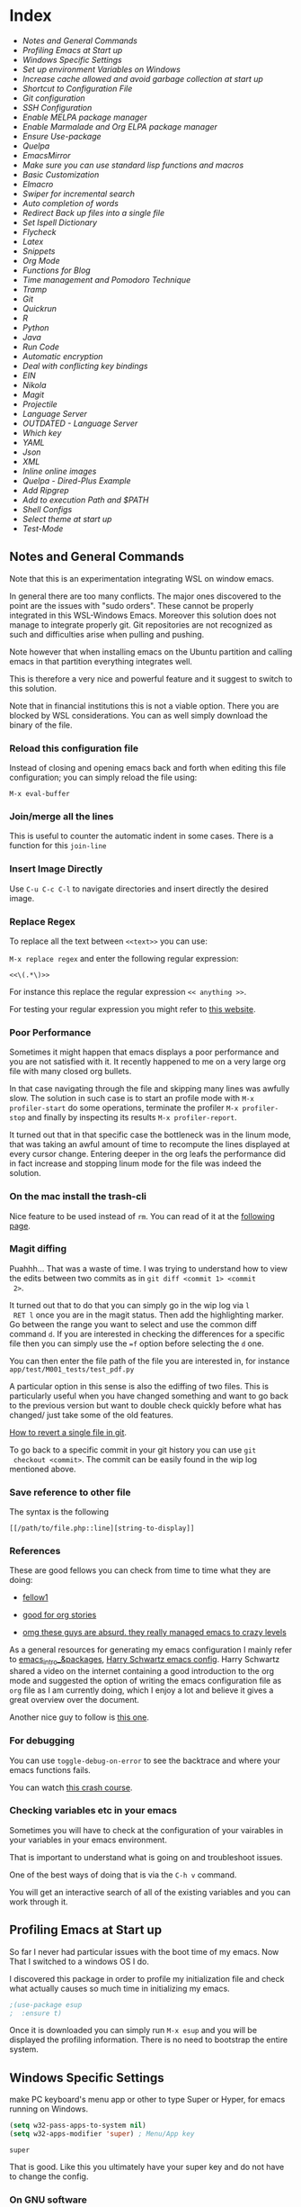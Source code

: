 * Index
  
- [[*Notes and General Commands][Notes and General Commands]]
- [[*Profiling Emacs at Start up][Profiling Emacs at Start up]]
- [[*Windows Specific Settings][Windows Specific Settings]]
- [[*Set up environment Variables on Windows][Set up environment Variables on Windows]]
- [[*Increase cache allowed and avoid garbage collection at start up][Increase cache allowed and avoid garbage collection at start up]]
- [[*Shortcut to Configuration File][Shortcut to Configuration File]]
- [[*Git configuration][Git configuration]]
- [[*SSH Configuration][SSH Configuration]]
- [[*Enable MELPA package manager][Enable MELPA package manager]]
- [[*Enable Marmalade and Org ELPA package manager][Enable Marmalade and Org ELPA package manager]]
- [[*Ensure Use-package][Ensure Use-package]]
- [[*Quelpa][Quelpa]]
- [[*EmacsMirror][EmacsMirror]]
- [[*Make sure you can use standard lisp functions and macros][Make sure you can use standard lisp functions and macros]]
- [[*Basic Customization][Basic Customization]]
- [[*Elmacro][Elmacro]]
- [[*Swiper for incremental search][Swiper for incremental search]]
- [[*Auto completion of words][Auto completion of words]]
- [[*Redirect Back up files into a single file][Redirect Back up files into a single file]]
- [[*Set Ispell Dictionary][Set Ispell Dictionary]]
- [[*Flycheck][Flycheck]]
- [[*Latex][Latex]]
- [[*Snippets][Snippets]]
- [[*Org Mode][Org Mode]]
- [[*Functions for Blog][Functions for Blog]]
- [[*Time management and Pomodoro Technique][Time management and Pomodoro Technique]]
- [[*Tramp][Tramp]]
- [[*Git][Git]]
- [[*Quickrun][Quickrun]]
- [[*R][R]]
- [[*Python][Python]]
- [[*Java][Java]]
- [[*Run Code][Run Code]]
- [[*Automatic encryption][Automatic encryption]]
- [[*Deal with conflicting key bindings][Deal with conflicting key bindings]]
- [[*EIN][EIN]]
- [[*Nikola][Nikola]]
- [[*Magit][Magit]]
- [[*Projectile][Projectile]]
- [[*Language Server][Language Server]]
- [[*OUTDATED - Language Server][OUTDATED - Language Server]]
- [[*Which key][Which key]]
- [[*YAML][YAML]]
- [[*Json][Json]]
- [[*XML][XML]]
- [[*Inline online images][Inline online images]]
- [[*Quelpa - Dired-Plus Example][Quelpa - Dired-Plus Example]]
- [[*Add Ripgrep][Add Ripgrep]]
- [[*Add to execution Path and $PATH][Add to execution Path and $PATH]]
- [[*Shell Configs][Shell Configs]]
- [[*Select theme at start up][Select theme at start up]]
- [[*Test-Mode][Test-Mode]]

** Notes and General Commands

 Note that this is an experimentation integrating WSL on window emacs.

 In general there are too many conflicts. The major ones discovered to
 the point are the issues with "sudo orders". These cannot be properly
 integrated in this WSL-Windows Emacs. Moreover this solution does not
 manage to integrate properly git. Git repositories are not recognized
 as such and difficulties arise when pulling and pushing.

 Note however that when installing emacs on the Ubuntu partition and
 calling emacs in that partition everything integrates well.

 This is therefore a very nice and powerful feature and it suggest to
 switch to this solution.

 Note that in financial institutions this is not a viable option. There
 you are blocked by WSL considerations. You can as well simply download
 the binary of the file.

*** Reload this configuration file

 Instead of closing and opening emacs back and forth when editing this
 file configuration; you can simply reload the file using:

 ~M-x eval-buffer~

*** Join/merge all the lines

    This is useful to counter the automatic indent in some cases. There
    is a function for this =join-line=

*** Insert Image Directly

 Use =C-u C-c C-l= to navigate directories and insert directly the
 desired image.

*** Replace Regex

  To replace all the text between =<<text>>= you can use:

  =M-x replace regex= and enter the following regular expression:

  =<<\(.*\)>>=

  For instance this replace the regular expression  =<< anything >>=.

  For testing your regular expression you might refer to [[https://www.debuggex.com/?flavor=python][this website]].

*** Poor Performance

    Sometimes it might happen that emacs displays a poor performance
    and you are not satisfied with it. It recently happened to me on a
    very large org file with many closed org bullets. 

    In that case navigating through the file and skipping many lines
    was awfully slow. The solution in such case is to start an profile
    mode with =M-x profiler-start= do some operations, terminate the
    profiler =M-x profiler-stop= and finally by inspecting its results
    =M-x profiler-report=.

    It turned out that in that specific case the bottleneck was in the
    linum mode, that was taking an awful amount of time to recompute
    the lines displayed at every cursor change. Entering deeper in the
    org leafs the performance did in fact increase and stopping linum
    mode for the file was indeed the solution.

*** On the mac install the trash-cli

 Nice feature to be used instead of =rm=. You can read of it at the
 [[https://github.com/andreafrancia/trash-cli][following page]].

*** Magit diffing

 Puahhh... That was a waste of time. I was trying to understand how to
 view the edits between two commits as in ~git diff <commit 1> <commit
 2>~.

 It turned out that to do that you can simply go in the wip log via =l
 RET l= once you are in the magit status. Then add the highlighting
 marker. Go between the range you want to select and use the common
 diff command =d=. If you are interested in checking the differences
 for a specific file then you can simply use the ~=f~ option before
 selecting the =d= one.

 You can then enter the file path of the file you are interested in,
 for instance =app/test/M001_tests/test_pdf.py=

 A particular option in this sense is also the ediffing of two
 files. This is particularly useful when you have changed something and
 want to go back to the previous version but want to double check
 quickly before what has changed/ just take some of the old features.

 [[https://stackoverflow.com/questions/215718/how-can-i-reset-or-revert-a-file-to-a-specific-revision][How to revert a single file in git]].

 To go back to a specific commit in your git history you can use ~git
 checkout <commit>~. The commit can be easily found in the wip log
 mentioned above.

*** Save reference to other file

     The syntax is the following

     #+begin_example
    [[/path/to/file.php::line][string-to-display]]
     #+end_example

*** References

    These are good fellows you can check from time to time what they
    are doing:

    - [[https://www.ict4g.net/adolfo/notes/emacs/emacs-caldav.html][fellow1]]

    - [[https://develop.spacemacs.org/layers/+emacs/org/README.html][good for org stories]]

    - [[https://systemcrafters.cc/videos][omg these guys are absurd. they really managed emacs to crazy levels]]


 As a general resources for generating my emacs configuration I mainly
 refer to [[https://cestlaz.github.io/tags/emacs/page/6/][emacs_intro_&packages]], [[https://github.com/hrs/dotfiles/blob/master/emacs/.emacs.d/configuration.org][Harry Schwartz emacs config]]. Harry
 Schwartz shared a video on the internet containing a good introduction
 to the org mode and suggested the option of writing the emacs
 configuration file as =org= file as I am currently doing, which I
 enjoy a lot and believe it gives a great overview over the document.

 Another nice guy to follow is [[https://alhassy.github.io/init/][this one]].

*** For debugging

    You can use =toggle-debug-on-error= to see the backtrace and where
    your emacs functions fails.

    You can watch [[https://www.youtube.com/watch?v=odkYXXYOxpo][this crash course]].

*** Checking variables etc in your emacs

    Sometimes you will have to check at the configuration of your
    vairables in your variables in your emacs environment.

    That is important to understand what is going on and troubleshoot
    issues.

    One of the best ways of doing that is via the =C-h v= command.

    You will get an interactive search of all of the existing variables
    and you can work through it. 


** Profiling Emacs at Start up

   So far I never had particular issues with the boot time of my
   emacs. Now That I switched to a windows OS I do.

   I discovered this package in order to profile my initialization file
   and check what actually causes so much time in initializing my
   emacs.
  
   #+begin_src emacs-lisp 
;(use-package esup
;  :ensure t)
   #+end_src 

   #+RESULTS:

   Once it is downloaded you can simply run =M-x esup= and you will be
   displayed the profiling information. There is no need to bootstrap
   the entire system.

  
** Windows Specific Settings

   make PC keyboard's menu app or other to type Super or Hyper, for
   emacs running on Windows.

   #+begin_src emacs-lisp 
(setq w32-pass-apps-to-system nil)
(setq w32-apps-modifier 'super) ; Menu/App key
   #+end_src 

   #+RESULTS:
   : super

   That is good. Like this you ultimately have your super key and do
   not have to change the config.

  
*** On GNU software

    So I discovered I was using a lot of GNU software in my previous
    experience under the hood.

    So on windows you can get most of it via - [[https://www.cygwin.com/][cygwin]]. 

*** DONE On dead slow performance in windows.
    CLOSED: [2021-12-16 Do. 13:49]

    I am still trying to set it up correctly. Due to some annoying
    issues the performance on windows is dead slow. I will try to
    implement such of the methods mentioned here to see if that
    problems fade away. 

    A particularly helpful tip can be the one of setting recentf off. I
    am seeing this a lot around and I never encountered it on my unix
    systems so I think that this might be in fact a performance killer
    as it tracks every file in the background or something like that.

    #+begin_src emacs-lisp 
(setq recentf-auto-cleanup 'never)
    #+end_src 

    #+RESULTS:
    : never

    #+begin_src emacs-lisp 
;; another low level trick
(setq w32-get-true-file-attributes nil)
    #+end_src 

    #+RESULTS:

    --------------------------

    Update: the dead slow performance was highly related to the crappy
    laptop I was given at first.

    Now on the new laptop emacs works fine so that was not the issue.
   

** Set up environment Variables on Windows

   Consider if you want to rewrite here or in another file apposidly
   created all of the user variables you manually created on your
   windows machine.

   In this sense if you will transition to another laptop all of the
   variables will already be properly set up.

   Mask them and do not keep your path exposed here. Rather reference
   another file.
  
*** TODO configure environment variables.
    SCHEDULED: <2021-12-21 Di. 09:00>
   

** Increase cache allowed and avoid garbage collection at start up

 #+BEGIN_SRC emacs-lisp
;; Avoid garbage collection at statup

(setq gc-cons-threshold most-positive-fixnum ; 2^61 bytes
      gc-cons-percentage 0.6)

(add-hook 'emacs-startup-hook
	  (lambda ()
	    (setq gc-cons-threshold 300000000 ; 300mb	
			  gc-cons-percentage 0.1)))
 #+END_SRC

 #+RESULTS:
 : 200000000

 Another interesting trick is to compile byte code. This will make the
 code run faster.

 You can do that by following the four instructions should you be
 interested.

 #+begin_example
- Start Emacs.
- Type [Alt]-x.
- When prompted for a command, enter byte-force-recompile [Enter].
- When prompted for a directory name, change the path to your =.el=
  files press [Enter].
 #+end_example

 The end result should be an .elc file for most of the =.el= files (not
 all of the files will be compiled, so don't worry if some are
 missing).


** Shortcut to Configuration File

 This section creates a shortcut key to go to this =emacs=
 configuration file without having to search for the directory.
 #+BEGIN_SRC emacs-lisp
    (defun hrs/visit-emacs-config ()
      (interactive)
      (find-file "C:/Users/MARCO.HASSAN/OneDrive - Zurich Insurance/Emacs/emacs_config/emacs_configuration.org"))

    (global-set-key (kbd "C-c e") 'hrs/visit-emacs-config)

 #+END_SRC

 #+RESULTS:
 : hrs/visit-emacs-config


** Git configuration

   #+BEGIN_SRC emacs-lisp
(add-to-list 'exec-path "C:/Dev/git/bin")
   #+END_SRC

   
** SSH Configuration

   Note that you can create a folder with your different ssh keys in windows.

   Follow [[https://stackoverflow.com/questions/26266778/ssh-config-file-for-windows-git][this url]] explaination to do that.

   I don't understand if you have to create a =.ssh= directory or what.

   Try to do that and see how it is working.

  
** Enable MELPA package manager

 #+BEGIN_SRC emacs-lisp
  (require 'package)
  (let* ((no-ssl (and (memq system-type '(windows-nt ms-dos))
		      (not (gnutls-available-p))))
	 (proto (if no-ssl "http" "https")))
    ;; Comment/uncomment these two lines to enable/disable MELPA and MELPA Stable as desired
    (add-to-list 'package-archives (cons "melpa-stable" (concat proto "://stable.melpa.org/packages/")) t)
    (when (< emacs-major-version 24)
      ;; For important compatibility libraries like cl-lib
      (add-to-list 'package-archives (cons "gnu" (concat proto "://elpa.gnu.org/packages/")))))
  (package-initialize)
 #+END_SRC

 #+RESULTS:


** Enable Marmalade and Org ELPA package manager

 Org ELPA
 #+BEGIN_SRC emacs-lisp
  (add-to-list 'package-archives '("org" . "https://orgmode.org/elpa/") t)
 #+END_SRC

 #+RESULTS:
 : ((gnu . https://elpa.gnu.org/packages/) (melpa-stable . https://stable.melpa.org/packages/) (org . https://orgmode.org/elpa/))

 Marmalade
 #+BEGIN_SRC emacs-lisp
  (add-to-list 'package-archives '("marmalade" .  "http://marmalade-repo.org/packages/"))
 #+END_SRC

 #+RESULTS:
 : ((marmalade . http://marmalade-repo.org/packages/) (gnu . https://elpa.gnu.org/packages/) (melpa-stable . https://stable.melpa.org/packages/) (org . https://orgmode.org/elpa/))




** Ensure Use-package

 This package assure that you do not have to download all of the
 packages manually and it downloads all of the necessary packages
 automatically and open them with the predefined configuration options.

 Notice that you have downloaded ~(package-install)~ to your =.emacs=.

 #+BEGIN_SRC emacs-lisp
(unless (package-installed-p 'use-package)
  (package-refresh-contents)
  (package-install 'use-package))

(require 'use-package)
(setq use-package-always-ensure t)
 #+END_SRC

 #+RESULTS:
 : t


** Quelpa

 Quelpa download

  #+begin_src emacs-lisp 
 (unless (package-installed-p 'quelpa)
     (with-temp-buffer
       (url-insert-file-contents "https://github.com/quelpa/quelpa/raw/master/quelpa.el")
       (eval-buffer)
       (quelpa-self-upgrade)))
  #+end_src 

  #+RESULTS:

  Use-package 
  #+begin_src emacs-lisp 
 (unless (package-installed-p 'quelpa-use-package)
   (quelpa
    '(quelpa-use-package
      :fetcher git
      :url "https://github.com/quelpa/quelpa-use-package.git"))
 )
  #+end_src 

  #+RESULTS:

  #+begin_src emacs-lisp 
 (require 'quelpa-use-package)
  #+end_src 

  #+RESULTS:
  : quelpa-use-package

 Recall that you can find the packages available in the emacsmirror by
 using =epkg-list-packages= function.


** EmacsMirror

   Use epkg to check the available packages on emacsmirror

 #+begin_src emacs-lisp 
;; first download the epkg
;;  git clone git@github.com:emacsmirror/epkgs.git ~/.emacs.d/epkgs

(use-package epkg
  :ensure t)
 #+end_src 

 #+RESULTS:
     
*** TODO have some issues when running SQLlite needed for it.

    again require some software which is blocked by the org. think
    about ways to mange it.

    there is an open issue for it. you can read about it [[https://github.com/org-roam/org-roam/issues/397][here]].


** Make sure you can use standard lisp functions and macros

 #+BEGIN_SRC emacs-lisp
  (require 'cl)
 #+END_SRC

 #+RESULTS:
 : cl


** Basic Customization

*** Mode Line


  Important for doom-modeline is to have =all the icons= installed and
  to run =M-x all-the-icons-install-fonts= one time.

  #+begin_src emacs-lisp 
 (use-package doom-modeline
   :ensure t
   :init
   (doom-modeline-mode 1))
  #+end_src 

  #+RESULTS:

  #+begin_src emacs-lisp 
 ;; How tall the mode-line should be. It's only respected in GUI.
 ;; If the actual char height is larger, it respects the actual height.
 (setq doom-modeline-height 1)
 ;; How wide the mode-line bar should be. It's only respected in GUI.
 (setq doom-modeline-bar-width 3)

 (setq doom-modeline-lsp t)
 (setq doom-modeline-project-detection 'project)
  #+end_src 

  #+RESULTS:
  : project

  #+begin_src emacs-lisp 
 (use-package powerline
   :ensure t)
  #+end_src 

  #+RESULTS:

*** Image size

 Imagemagick is missing.

 #+begin_src emacs-lisp 
(setq org-image-actual-width nil)
 #+end_src 

 #+RESULTS:

   The following does the following:

     => if there is a #+ATTR.*: width="200", resize to 200,
      otherwise resize to 600; this was chosen as it is a good display
      on my screen.

   #+begin_src emacs-lisp 
  (setq org-image-actual-width '(600))

;; (setq org-image-actual-width (/ (display-pixel-width) 3))
   #+end_src 

   #+RESULTS:
   | 600 |

*** Define shortcuts for particular characters

 #+BEGIN_SRC emacs-lisp
     (add-hook 'after-init-hook
	       (lambda () (global-set-key (kbd "M-ü") "~")))
 #+END_SRC

 #+RESULTS:
 | (lambda nil (global-set-key (kbd M-ü) ~)) | color-highlight | (lambda nil (global-set-key (kbd M-ì) ~)) | w32-check-shell-configuration | tramp-register-archive-file-name-handler | table--make-cell-map |

 #+begin_src emacs-lisp 
     (add-hook 'after-init-hook
	       (lambda () (global-set-key (kbd "C-M-<") "\\")))
 #+END_SRC

 #+RESULTS:
 | (lambda nil (global-set-key (kbd C-M-<) \)) | color-highlight | (lambda nil (global-set-key (kbd M-Ã¼) ~)) | w32-check-shell-configuration | tramp-register-archive-file-name-handler | magit-maybe-define-global-key-bindings | table--make-cell-map |

*** Set global encoding 

 #+BEGIN_SRC emacs-lisp
;; UTF-8 as default encoding
(set-language-environment "utf-8")
(prefer-coding-system 'utf-8)
(setq coding-system-for-read 'utf-8)
(setq coding-system-for-write 'utf-8)
 #+END_SRC

 #+RESULTS:
 : utf-8

*** No beeps, scrollbar etc.

 #+BEGIN_SRC emacs-lisp
(setq visible-bell t)             ;; Get rid of the beeps

(when (window-system)
  (tool-bar-mode 0)               ;; Toolbars were only cool with XEmacs
  (when (fboundp 'horizontal-scroll-bar-mode)
    (horizontal-scroll-bar-mode -1))
  (scroll-bar-mode -1))            ;; Scrollbars are waste screen estate
 #+END_SRC

 #+RESULTS:

*** Highlight color

    Set highlight color when activate the "mark set" to be a different
    color than gray as it is poorly recognizable with the theme and the
    line highlighting mode.

 #+BEGIN_SRC emacs-lisp
      (defun color-highlight ()
	(interactive)
	(set-face-attribute 'region nil :background "indian red" :foreground "grey5"))
 #+END_SRC
 #+RESULTS:
 : color-highlight

 #+BEGIN_SRC emacs-lisp
  (add-hook 'after-init-hook #'color-highlight) ;; to actiavte it when starting emacs.
 #+END_SRC

 #+RESULTS:
 | color-highlight | (lambda nil (global-set-key (kbd M-\303\254) ~)) | w32-check-shell-configuration | tramp-register-archive-file-name-handler | table--make-cell-map |

 Create general function to set transparency.
 #+BEGIN_SRC emacs-lisp
 ;; Set transparency of emacs
 (defun transparency (value)
   "Sets the transparency of the frame window. 0=transparent/100=opaque"
   (interactive "nTransparency Value 0 - 100 opaque:")
   (set-frame-parameter (selected-frame) 'alpha value))
 #+END_SRC

 #+RESULTS:
 : transparency

*** Two very handy tricks from Howard Abraham

    - Replace yes-no answers with y-n. 

    #+BEGIN_SRC emacs-lisp
     (fset 'yes-or-no-p 'y-or-n-p)
    #+END_SRC

    #+RESULTS:
    : y-or-n-p

    - Fix the scrolling =C-v= and =M-v= such that the cursor will
      return to the previous scrolling position if going down and up.

    #+BEGIN_SRC emacs-lisp
     (setq scroll-conservatively 10000
          scroll-preserve-screen-position t)
    #+END_SRC

    #+RESULTS:
    : t

*** Undo Redo Tree 
   
    This is a very nice package that allows you to expand on the basics
    emacs undo functionalities. In emacs you can undo with =C-_= or
    =C-/=.

    The package undo-tre allows you to have the redo option with
    =C-?=.

    Moreover it allows you to visualize a tree with the changes you
    have done and to move interactively across it to go back to a given
    point in you history. 

    If you code something and then cancel that something and code
    something else, the undo tree will show a branch at this stage
    with the two versions of your edit.

    Require the package and enable it globally.

    #+BEGIN_SRC emacs-lisp
     (use-package undo-tree
     :ensure t
     :init
     (global-undo-tree-mode))
    #+END_SRC

    #+RESULTS:

*** Parenthesis

    Try this package for parenthesis highlighting. 

    Learn how to quickly operate with parenthesis using predit through
    the following link [[http://danmidwood.com/content/2014/11/21/animated-paredit.html][predit-tutorial.]]

    #+BEGIN_SRC emacs-lisp
(use-package paredit
  :ensure t)
    #+END_SRC

    #+RESULTS:

    #+BEGIN_SRC emacs-lisp
   (autoload 'enable-paredit-mode "paredit" "Turn on pseudo-structural editing of Lisp code." t)
    #+END_SRC

    #+RESULTS:
    : enable-paredit-mode

    Despite being super useful paredit unfortunately conflicts with the
    usual <DEL>. This will not allow to cancel entire chunks of
    highlighted text. Set another key binding for paredit delete.

    Notice the code below removes the paredit delete altogether because
    I do not find it that useful. Another option would just to add
    another line shifting the paredit =<DEL>= to some other key binding. 

 #+BEGIN_SRC emacs-lisp
  (eval-after-load "paredit" '(define-key paredit-mode-map (kbd "<DEL>") nil))

  (add-hook 'org-mode-hook 'enable-paredit-mode) ;; notice at the moment paredit is just bound to org-mode. Expand it.
 #+END_SRC

 #+RESULTS:
 | enable-paredit-mode | #[0 \301\211\207 [imenu-create-index-function org-imenu-get-tree] 2] | #[0 \300\301\302\303\304$\207 [add-hook change-major-mode-hook org-show-all append local] 5] | #[0 \300\301\302\303\304$\207 [add-hook change-major-mode-hook org-babel-show-result-all append local] 5] | org-babel-result-hide-spec | org-babel-hide-all-hashes |


 Rainbow-delimiters is convenient for coloring matching parentheses.

     #+BEGIN_SRC emacs-lisp
      (use-package rainbow-delimiters) 
      (add-hook 'prog-mode-hook 'rainbow-delimiters-mode) ;; to enable it in all programming-related modes
    #+END_SRC

    #+RESULTS:
    | rainbow-delimiters-mode |

*** Kill current buffer and close its window

 #+BEGIN_SRC emacs-lisp
    ;; Always kill current buffer with "C-x k"
    (defun bjm/kill-this-buffer ()
      "Kill the current buffer."
      (interactive)
      (kill-buffer (current-buffer))
      (delete-window))

    (global-set-key (kbd "C-x k") 'bjm/kill-this-buffer)
 #+END_SRC

 #+RESULTS:
 : bjm/kill-this-buffer

 In case you want to select as standard which buffer to kill
 #+BEGIN_SRC emacs-lisp
(global-set-key (kbd "C-x K") 'kill-buffer)
 #+END_SRC

 #+RESULTS:
 : kill-buffer

*** Save cursor current position when killing the file

    Using save-place-mode saves the location of point for every file I
    visit. If I close the file or close the editor, then later re-open
    it, point will be at the last place I visited.

 #+BEGIN_SRC emacs-lisp
    (save-place-mode t)
 #+END_SRC

 #+RESULTS:
 : t

*** Highlight current line

 #+BEGIN_SRC emacs-lisp
 (global-hl-line-mode +1)
 #+END_SRC

 #+RESULTS:
 : t

*** Inhibit start up messages

 #+BEGIN_SRC emacs-lisp
    (setq inhibit-startup-message t);; this will hide the initial tutorial
 #+END_SRC

 #+RESULTS:
 : t

**** Remove Other start up buffers

 #+BEGIN_SRC emacs-lisp
    ;; Makes *scratch* empty.
    (setq initial-scratch-message "")

    ;; Removes *scratch* from buffer after the mode has been set.
    (defun remove-scratch-buffer ()
      (if (get-buffer "*scratch*")
	  (kill-buffer "*scratch*")))
    (add-hook 'after-change-major-mode-hook 'remove-scratch-buffer)
 #+END_SRC

 #+RESULTS:
 | remove-scratch-buffer | global-undo-tree-mode-enable-in-buffers | doom-modeline-update-buffer-file-icon | ess-r-package-auto-activate | ein:ac-setup-maybe | ein:header-line-setup-maybe | polymode-after-change-major-mode-cleanup | global-eldoc-mode-enable-in-buffers | global-font-lock-mode-enable-in-buffers |

 Uncomment the next buffer if you want to inhibit start up messages and
 kill the buffer. 

 #+BEGIN_SRC emacs-lisp
    ;; Removes *messages* from the buffer.
    ;;(setq-default message-log-max nil)
    ;;(kill-buffer "*Messages*")
 #+END_SRC

 #+RESULTS:

*** Theme

 *Reminder:* Check the face you are for adapting the colors by using
 /C-u C-x =/ this is binded to =describe-faces=.

 *Reminder:* Notice also that particularly interesting is the option to
 run =M-x customize face=. There you can enter the face you aim to
 customize, for instance the =org-level-1= variable. With enter you can
 then see the autocompletion for the for the entered words.

 You can then check  if there is any annoying default value or so.
 You can moreover edit this directly in the tab making such boring
 configurations quick.

 *Important:* It is also possible to leverage the =M-x
 list-faces-display= that shows all the faces use in your emacs session
 and you can then correspondingly search there fore the face you are
 interested into modify.

**** Configurations for all themes


     Notice this first is necessary in order to allow your modifications to the themes colours

 #+begin_src emacs-lisp 
(setq custom--inhibit-theme-enable nil)
 #+end_src 

 #+RESULTS:

     Notice that below is some general modification.
    
 #+begin_src emacs-lisp 
 (custom-set-faces
;;  ;; custom-set-faces was added by Custom.
;;  ;; If you edit it by hand, you could mess it up, so be careful.
;;  ;; Your init file should contain only one such instance.
;;  ;; If there is more than one, they won't work right.
;;  ;; '(alect-title ((t (:foreground "#077707" :weight bold :height 2.0))))
;;  '(bold ((t (:weight bold))))
  '(cursor ((t (:background "white" :foreground "white" :inverse-video t))))
;;  '(flyspell-duplicate ((t (:background "gray16" :foreground "khaki3" :underline (:color foreground-color :style wave)))))
;;  '(flyspell-incorrect ((t (:foreground "#d81212" :underline (:color "#F92672" :style wave)))))
;;  '(magit-section-highlight ((t (:background nil))))
;;  '(magit-section-heading ((t (:inherit nil :box (:line-width 2 :color "black" :style released-button) :weight bold :height 1.5))))
;;  '(org-agenda-structure((t (:background nil :foreground nil))))
;;  '(org-agenda-date ((t (:inherit nil :background nil :foreground nil :inverse-video nil :box (:line-width 2 :color "#272822") :overline nil :slant normal :weight normal :height 1.0))))
;;  '(org-agenda-date-today ((t (:inherit org-agenda-date :background nil :foreground nil :inverse-video nil  :overline nil :weight bold))))
;;  '(org-agenda-date-weekend ((t (:foreground nil :inverse-video nil :overline nil :underline nil))))
;;  '(org-document-title ((t (:inherit alect-title :foreground "#F8F8F0" :weight bold :height 0.7))))
  '(org-level-1 ((t (:inherit outline-1 :height 1.4))))
  '(org-level-2 ((t (:inherit outline-2 :height 1.25))))
  '(org-level-4 ((t (:inherit outline-4 :height 0.85))))
;;  '(org-meta-line ((t (:background nil :inherit nil)))))
 )
 #+end_src 

 #+RESULTS:

**** Doom Theme

 #+begin_src emacs-lisp 
  (defun dark/doom ()
    (interactive)
    (use-package doom-themes
      :config
      ;; Global settings (defaults)
      (setq doom-themes-enable-bold t    ; if nil, bold is universally disabled
	    doom-themes-enable-italic t) ; if nil, italics is universally disabled
      (load-theme 'doom-peacock t)

      ;; Enable flashing mode-line on errors
      (doom-themes-visual-bell-config)

      ;; Enable custom neotree theme (all-the-icons must be installed!)
      ;; (doom-themes-neotree-config)
      ;; or for treemacs users
      ;; (setq doom-themes-treemacs-theme "doom-colors") ; use the colorful treemacs theme
      ;; (doom-themes-treemacs-config)

      ;; Corrects (and improves) org-mode's native fontification.
      (doom-themes-org-config)
      )
  )
 #+end_src 

 #+RESULTS:
 : dark/doom

**** Load Monokai theme as standard theme
    
 #+begin_src emacs-lisp 
(defun dark/monokai ()
  (interactive)
  (use-package monokai-theme
    :ensure t)

  (load-theme 'monokai t) ;; load the black monokai theme

  (with-eval-after-load "monokai-theme"
    (custom-theme-set-faces
     'monokai
     '(default ((t)))
     '(org-block-begin-line
       ((t (:background:"#35331D" :foreground "#75715E" ))))
     '(org-block
       ((t (:background "#3E3D31" :foreground "#F8F8F0"))))  
     '(org-block-end-line
       ((t (:background:"#35331D" :foreground "#75715E" ))))
     '(font-lock-builtin-face
       ((t :foreground "cornflower blue"))) ;; this is the foreground for instance

     ;; Change color of the org headers
     '(org-level-1 ((t (:foreground "spring green" :inherit nil))))
     '(org-level-2 ((t (:foreground "light blue" :inherit nil))))
     '(org-level-3 ((t (:foreground "indian red" :inherit nil))))

     ;; font shell
     '(font-lock-face
       ((t (:foreground "white" :inherit nil :background nil))))

     '(term
       ((t (:foreground "white" :inherit nil :background nil))))
     )
  )
)
 #+end_src 

 #+RESULTS:
 : dark/monokai

     Change line highlighting color for monokai. At the moment I could not
     find a nice option. But it annoys me that in org chunck it becomes
     almost indistinguishable. Maybe one day you will find the right
     color...
    
 #+BEGIN_SRC emacs-lisp
      ;; (set-face-background 'hl-line "rosy brown")

      ;; ;To keep syntax highlighting in the current line:

      ;; (set-face-foreground 'highlight nil)
 #+END_SRC

 #+RESULTS:

**** Use light theme for bright light

     Define function for customizing light theme with the colors you
     want. 

     Define global function that you can call to get the brighter theme.

     #+BEGIN_SRC emacs-lisp
    (defun bright/light ()
      (interactive)
      (use-package alect-themes
	:ensure t)

      (load-theme 'alect-light t) 

       (with-eval-after-load  "alect-light-theme"
	 (custom-theme-set-faces
	  'alect-light
	  ;;'(default ((t)))
	  ;; Change the color of the org chunks.
	  '(org-block-begin-line
	    ((t (:underline "#A7A6AA" :foreground "#008ED1" :background nil))))
	  '(org-block
	    ((t (:background "snow3" :inherit nil))))  
	  '(org-block-end-line
	    ((t (:overline "#A7A6AA" :foreground "#008ED1" :background nil))))
	  '(org-quote
	    ((t (:background "snow3" :inherit nil))))
	  '(org-meta-line
	    ((t (:inherit nil))))

	  ;; Change color of the org headers
	  '(org-level-1 ((t (:foreground "indian red" :inherit nil))))
	  '(org-level-2 ((t (:foreground "#008ED1"))))
	  '(org-level-3 ((t (:foreground "sea green"))))
	  '(org-level-4 ((t (:foreground "salmon3"))))
	  '(org-level-5 ((t (:foreground "#9370db"))))
	  '(org-level-6 ((t (:foreground "#b8860b"))))	  

	  ;; Change color of org references
	  '(org-ref-cite-face
	    ((t (:foreground "#008ED1" :inherit nil))))

	  ;; Change color of properties tags
	  '(org-drawer
	    ((t (:foreground "salmon3" :inherit nil))))

	  ;; Change color of org date
	  '(org-date
	    ((t (:foreground "dark cyan" :inherit nil))))

	  ;; magit text for committing
	  '(git-commit-summary
	    ((t (:foreground "black" :inherit nil))))

	  ;; Specify the colors of strings etc...
	  '(font-lock-comment-face ((t :foreground "SeaGreen4"))) 
	  '(font-lock-builtin-face  ((t :foreground "blue"))) ;; this is the foreground for instance
	  '(font-lock-string-face  ((t :foreground "indian red"))) ;; this is the commentary and strings. Use it for custom set faces when you know it.
          '(font-lock-face       (:foreground "black" :background nil))
	  ;; Change color of ein input cells
	  '(ein:cell-input-area
	    ((t (:background "snow3" :inherit nil))))

	  ;; Change color of dired - i.e. of files appearing to the left
	  '(diredp-file-name
	    ((t (:foreground "indian red" :inherit nil))))
	  '(diredp-dir-name
	    ((t (:foreground "blue" :inherit nil))))

	  ;; markdown face for lsp server
	  ;; Change color of ein input cells
	  '(markdown-code-face
	    ((t (:background nil :inherit nil))))

	  ;; Flyspell duplicate - mild error
	  '(flyspell-duplicate
	    ((t (:background nil :inherit nil :foreground "DarkOrange2"))))

	  ;; Chnage color of global lining
	  '(linum
	    ((t (:background "light grey" :inherit nil))))

	  ;; Change the color in the minibuffer prompt to read better
	  '(minibuffer-prompt
	    ((t (:background "white" :inherit nil :foreground "indian red"))))

	  ;; Change the color in the minibuffer prompt to read better
	  '(alect-block
	    ((t (:background nil :inherit nil))))

	  ;; Org link
	  '(org-link
	    ((t (:foreground "blue" :inherit nil))))

	  ;; Org-block
	  '(org-block
	    ((t (:foreground "light-grey" :background "grey78" :inherit nil))))

	  ;; Shell Prompt
	  '(term
	    ((t (:foreground "black" :inherit nil))))
	  '(comint-highlight-prompt 
	    ((t (:foreground "#008ED1"))))
	  
	  ;; Dired
	  '(dired-directory
	    ((t (:foreground "blue"))))
	  '(diredp-file-suffix
	    ((t (:foreground "black"))))


	  ;; for python indents
	  '(highlight-indentation-face
	    ((t (:background "grey85"))))

	  ;; css property
	  '(css-property
	    ((t (:foreground "dark green"))))

	  ;; magit
	  '(magit-diff-file-heading
	    ((t (:foreground "sea green"))))
	  '(magit-filename
	    ((t (:foreground "indian red"))))

	  ;; markdown
	  '(markdown-pre-face 
	    ((t (:foreground "indian red"))))
	  )
	 )
      )
     #+END_SRC

     #+RESULTS:
     : bright/light

**** Misterioso

 #+begin_src emacs-lisp 
(defun dark/misterioso ()
  (interactive)
  (load-theme 'misterioso)
  ;; (with-eval-after-load "misterioso-theme"
  ;;   (custom-theme-set-faces
  ;;    'misterioso
  ;;    '(default ((t)))
  ;;    (set-face-background 'linum "#2d3743")
  ;;    (set-face-background 'hl-line "#212931")
  ;;    '(org-block
  ;;      ((t (:background "#3E3D31" :foreground "#F8F8F0"))))
  ;;    '(ivy-subdir
  ;;      ((t (:foreground "#ffad29" ))))
  ;;  )
  ;; )
)
 #+end_src 

 #+RESULTS:
 : dark/misterioso

 #+begin_src emacs-lisp 
 ;; there is a weird behaviour with the org-agenda. 
 ;; consider incorportaing such changes.
 
 ;; '(org-agenda-date ((t (:background nil :foreground nil :inverse-video nil :box (:line-width 2 :color nil) :overline nil :slant normal :weight normal :height 1.0))))
 ;; '(org-agenda-date-today ((t (:inherit org-agenda-date :foreground nil :background nil)))) 
 ;; '(org-agenda-date-weekend ((t (:inherit org-agenda-date :foreground nil  :background nil))))
 #+end_src 

 #+RESULTS:

**** Make them available as classes

 #+begin_src emacs-lisp 
(defvar a 3 "Initial setting for the `a` global variable.")
 #+end_src 

 #+RESULTS:
 : a

  #+begin_src emacs-lisp 
(defun my-switch ()
"Doc-string for `my-switch` function."
(interactive)
  (cond
    ((= a 1)
      (call-interactively 'dark/monokai)
      (message "set monokai")
      (setq a 2))
    ((= a 2)
      (call-interactively 'dark/doom)
      (message "set doom")
      (setq a 3))
    ((= a 3)
      (call-interactively 'dark/misterioso)
      (message "set misterioso")
      (setq a 4)) 
    ((= a 4)
      (call-interactively 'bright/light)
      (message "set bright-light")
      (setq a 1))) )
 #+end_src 

 #+RESULTS:
 : my-switch

 #+begin_src emacs-lisp 
(global-set-key (kbd "C-s-b") 'my-switch)
 #+end_src 

 #+RESULTS:
 : my-switch

*** Set lining globally

    #+BEGIN_SRC emacs-lisp
(global-linum-mode t) ;; load line number at the beginning of the
		      ;; file. Notice the global argument means that
		      ;; this line configuration will apply to all
		      ;; buffers in emacs. You can also enable things
		      ;; per mode - e.g., python-mode, markdown-mode,
		      ;; text-mode.
      
 #+END_SRC

 #+RESULTS:
 : t

*** Moving across windows

 #+BEGIN_SRC emacs-lisp
(defun ace/window ()
  (interactive)
  (use-package ace-window
     :ensure t
     :init
     (progn
       (global-set-key (kbd "C-x s-o") 'ace-window)
       (custom-set-faces
	'(aw-leading-char-face
	  ((t (:inherit ace-jump-face-foreground :height 3.0)))))
       ))
)

(ace/window)
 #+END_SRC

 #+RESULTS:

 To move across windows holding the shift key

 #+BEGIN_SRC emacs-lisp
(windmove-default-keybindings)

;; Make windmove work in Org mode:
(add-hook 'org-shiftup-final-hook 'windmove-up)
(add-hook 'org-shiftleft-final-hook 'windmove-left)
(add-hook 'org-shiftdown-final-hook 'windmove-down)
(add-hook 'org-shiftright-final-hook 'windmove-right)
 #+END_SRC

 #+RESULTS:
 | windmove-right |

*** Highlight comments for improved visualization of important stuff

 This gives the option to delete comments or to mark them in red and
 green.

 Below there is just the definition of the function. You should add a
 hook in each programming mode to make sure the comment visualization
 is working correctly.

 #+BEGIN_SRC emacs-lisp
(make-face 'font-lock-comment-important)
(set-face-foreground 'font-lock-comment-important "#00ff00")

(make-face 'font-lock-comment-todo)
(set-face-foreground 'font-lock-comment-todo "#ff0000")

(make-face 'font-lock-comment-strike)
(set-face-attribute 'font-lock-comment-strike
nil :strike-through t)

(defun add-custom-keyw()
"adds a few special keywords"
(font-lock-add-keywords
nil
'(("commentStrike \\(.+\\)" 1 'font-lock-comment-strike prepend)
  ("commentRed \\(.+\\)" 1 'font-lock-comment-todo prepend)
  ("commentGreen \\(.+\\)" 1 'font-lock-comment-important prepend)
)
))
 #+END_SRC

 #+RESULTS:
 : add-custom-keyw

 Example of adding the hook

 #+Name: Add comments highlighting for python mode.
 #+BEGIN_SRC emacs-lisp
;;(add-hook 'python-mode-hook 'add-custom-keyw)
 #+END_SRC

 #+RESULTS: Add comments highlighting for python mode.

*** Expand region

    This package allows you to expand the highlighting from inside to
    outside. That is from the inner most layer to the layers above. For
    instance if you are into a parenthesis it will allow you to expand
    from letter to word, to the entire parenthesis, function, etc.

 #+BEGIN_SRC emacs-lisp
  ;; (use-package expand-region
  ;;   :ensure t 
  ;;   :config
  ;;   (global-set-key (kbd "C-*") 'er/expand-region)
  ;; )
 #+END_SRC

 #+RESULTS:

 New version of expand region. Try it and see which one you like better

 #+BEGIN_SRC emacs-lisp
(use-package expand-region
  :ensure t
  :config
  (defun ha/expand-region (lines)
    "Prefix-oriented wrapper around Magnar's `er/expand-region'.

Call with LINES equal to 1 (given no prefix), it expands the
region as normal.  When LINES given a positive number, selects
the current line and number of lines specified.  When LINES is a
negative number, selects the current line and the previous lines
specified.  Select the current line if the LINES prefix is zero."
    (interactive "p")
    (cond ((= lines 1)   (er/expand-region 1))
          ((< lines 0)   (ha/expand-previous-line-as-region lines))
          (t             (ha/expand-next-line-as-region (1+ lines)))))

  (defun ha/expand-next-line-as-region (lines)
    (message "lines = %d" lines)
    (beginning-of-line)
    (set-mark (point))
    (end-of-line lines))

  (defun ha/expand-previous-line-as-region (lines)
    (end-of-line)
    (set-mark (point))
    (beginning-of-line (1+ lines)))

  :bind ("C-*" . ha/expand-region))
 #+END_SRC

 #+RESULTS:
 : ha/expand-region

*** Autofill Mode

 Goes to next line on the next space when the line becomes too wide.

 #+BEGIN_SRC emacs-lisp
;;  (setq-default auto-fill-function 'do-auto-fill)

   (add-hook 'org-mode-hook 'turn-on-auto-fill)

;;  go to next line but in a horrible way at this stage. try to fix
;;  the issue.
 #+END_SRC

 #+RESULTS:
 | turn-on-auto-fill | enable-paredit-mode | #[0 \301\211\207 [imenu-create-index-function org-imenu-get-tree] 2] | #[0 \300\301\302\303\304$\207 [add-hook change-major-mode-hook org-show-all append local] 5] | #[0 \300\301\302\303\304$\207 [add-hook change-major-mode-hook org-babel-show-result-all append local] 5] | org-babel-result-hide-spec | org-babel-hide-all-hashes |


 To set the width of the column for which the entry must go to the new
 line, check at the following [[https://www.emacswiki.org/emacs/FillParagraph][page]].

*** Beacon Mode

    This emits a short light when the you move your cursor around the
    screen in a fast way. That should help you to quickly identify
    where your cursor is and not to get lost when quickly scrolling on
    the screen.

    You can set in the parameter for deciding when the beacon should
    work. Moreover, you define how long the light should flash. For
    this and several other options check at the github repo [[https://github.com/Malabarba/beacon][beacon]].

 #+BEGIN_SRC emacs-lisp
  (use-package beacon
    :ensure t 
    :config
    (beacon-mode 1)
    (setq beacon-color "#50D050") ;; a light green
   )
 #+END_SRC

 #+RESULTS:
 : t

    Work nicely. Seems to slow emacs though. Try to observe on the long
    run if it slows it sensibly and remove it if this is the case. 

*** Unfill paragraph

    Might be good. For instance for canceling all of the paragraph quickly or for commenting it away.

    #+BEGIN_SRC emacs-lisp
   (defun unfill-paragraph ()
      "Convert a multi-line paragraph into a single line of text."
      (interactive)
      (let ((fill-column (point-max)))
        (fill-paragraph nil)))

    ;; Handy key definition
    (define-key global-map "\M-Q" 'unfill-paragraph)
    #+END_SRC

    #+RESULTS:
    : unfill-paragraph

*** Aggressive Indent

    Automatically indents all of your code. 

 #+BEGIN_SRC emacs-lisp
  (use-package aggressive-indent
  :ensure t)

  (global-aggressive-indent-mode)
 #+END_SRC

 #+RESULTS:
 : t

*** Set Default Size for all Buffers

 #+BEGIN_SRC emacs-lisp
(set-face-attribute 'default nil :height 180)
 #+END_SRC

 #+RESULTS:

*** Sidebar

 Check at the configuration on [[https://github.com/jojojames/dired-sidebar/issues/26][this thread]]. There might be still
 interesting content there.

**** Sidebar config

  Show the repo structure in a similar way to VScode. Incompact on
  Melpa.

  #+begin_src emacs-lisp 
   ;; (use-package dired-sidebar
   ;;   :bind (("C-x C-n" . dired-sidebar-toggle-sidebar))
   ;;   :ensure t
   ;;   :commands (dired-sidebar-toggle-sidebar)
   ;;   :init
   ;;   (add-hook 'dired-sidebar-mode-hook
   ;; 	    (lambda ()
   ;; 	      (unless (file-remote-p default-directory)
   ;; 		(auto-revert-mode))))
   ;;   :config
   ;;   (push 'toggle-window-split dired-sidebar-toggle-hidden-commands)
   ;;   (push 'rotate-windows dired-sidebar-toggle-hidden-commands)

   ;;   (setq dired-sidebar-subtree-line-prefix "__")
   ;;   (setq dired-sidebar-theme 'vscode)
   ;;   (setq dired-sidebar-use-term-integration t)
   ;;   (setq dired-sidebar-use-custom-font t))
  #+end_src 

  #+RESULTS:

  Was downloaded through git following the instruction on the [[https://github.com/jojojames/dired-sidebar][github
  repo]] in the meanwhile.

  #+begin_src emacs-lisp 
   (add-to-list 'load-path "C:/Users/MARCO.HASSAN/AppData/Roaming/.emacs.d/dired-sidebar")
   (add-to-list 'load-path "C:/Users/MARCO.HASSAN/AppData/Roaming/.emacs.d/dired-hacks")
  #+end_src  

  #+RESULTS:
  | c:/Users/MARCO.HASSAN/AppData/Roaming/.emacs.d/ox-rst/ | c:/Users/MARCO.HASSAN/AppData/Roaming/.emacs.d/ox-nikola/ | C:/Users/MARCO.HASSAN/AppData/Roaming/.emacs.d/tea-timer.el/ | C:/Users/MARCO.HASSAN/AppData/Roaming/.emacs.d/scimax-ob/ | C:/Users/MARCO.HASSAN/AppData/Roaming/.emacs.d/dired-hacks | C:/Users/MARCO.HASSAN/AppData/Roaming/.emacs.d/dired-sidebar | c:/Users/marco.hassan/AppData/Roaming/.emacs.d/elpa/ag-0.48 | c:/Users/marco.hassan/AppData/Roaming/.emacs.d/elpa/aggressive-indent-1.10.0 | c:/Users/marco.hassan/AppData/Roaming/.emacs.d/elpa/auto-complete-nxml-0.5.0 | c:/Users/marco.hassan/AppData/Roaming/.emacs.d/elpa/auto-complete-1.5.1 | c:/Users/marco.hassan/AppData/Roaming/.emacs.d/elpa/auto-yasnippet-0.3.0 | c:/Users/marco.hassan/AppData/Roaming/.emacs.d/elpa/beacon-1.3.4 | c:/Users/marco.hassan/AppData/Roaming/.emacs.d/elpa/calfw-1.6 | c:/Users/marco.hassan/AppData/Roaming/.emacs.d/elpa/calfw-org-1.6 | c:/Users/marco.hassan/AppData/Roaming/.emacs.d/elpa/counsel-0.13.4 | c:/Users/marco.hassan/AppData/Roaming/.emacs.d/elpa/doom-modeline-3.2.1 | c:/Users/marco.hassan/AppData/Roaming/.emacs.d/elpa/doom-themes-2.1.6 | c:/Users/marco.hassan/AppData/Roaming/.emacs.d/elpa/all-the-icons-5.0.0 | c:/Users/marco.hassan/AppData/Roaming/.emacs.d/elpa/elpy-1.35.0 | c:/Users/marco.hassan/AppData/Roaming/.emacs.d/elpa/company-0.9.13 | c:/Users/marco.hassan/AppData/Roaming/.emacs.d/elpa/epkg-3.3.1 | c:/Users/marco.hassan/AppData/Roaming/.emacs.d/elpa/closql-1.2.0 | c:/Users/marco.hassan/AppData/Roaming/.emacs.d/elpa/emacsql-sqlite-3.0.0 | c:/Users/marco.hassan/AppData/Roaming/.emacs.d/elpa/emacsql-3.0.0 | c:/Users/marco.hassan/AppData/Roaming/.emacs.d/elpa/ess-18.10.2 | c:/Users/marco.hassan/AppData/Roaming/.emacs.d/elpa/expand-region-0.11.0 | c:/Users/marco.hassan/AppData/Roaming/.emacs.d/elpa/flycheck-31 | c:/Users/marco.hassan/AppData/Roaming/.emacs.d/elpa/flymake-json-0.1 | c:/Users/marco.hassan/AppData/Roaming/.emacs.d/elpa/flymake-easy-0.10 | c:/Users/marco.hassan/AppData/Roaming/.emacs.d/elpa/gnuplot-0.8.0 | c:/Users/marco.hassan/AppData/Roaming/.emacs.d/elpa/helm-lsp-0.2 | c:/Users/marco.hassan/AppData/Roaming/.emacs.d/elpa/helm-3.8.1 | c:/Users/marco.hassan/AppData/Roaming/.emacs.d/elpa/helm-core-3.8.1 | c:/Users/marco.hassan/AppData/Roaming/.emacs.d/elpa/highlight-indentation-0.7.0 | c:/Users/marco.hassan/AppData/Roaming/.emacs.d/elpa/htmlize-1.56 | c:/Users/marco.hassan/AppData/Roaming/.emacs.d/elpa/json-mode-1.8.0 | c:/Users/marco.hassan/AppData/Roaming/.emacs.d/elpa/json-navigator-0.1.1 | c:/Users/marco.hassan/AppData/Roaming/.emacs.d/elpa/hierarchy-0.7.0 | c:/Users/marco.hassan/AppData/Roaming/.emacs.d/elpa/json-snatcher-1.0.0 | c:/Users/marco.hassan/AppData/Roaming/.emacs.d/elpa/julia-mode-0.4 | c:/Users/marco.hassan/AppData/Roaming/.emacs.d/elpa/lsp-java-3.1 | c:/Users/marco.hassan/AppData/Roaming/.emacs.d/elpa/dap-mode-0.7 | c:/Users/marco.hassan/AppData/Roaming/.emacs.d/elpa/bui-1.2.1 | c:/Users/marco.hassan/AppData/Roaming/.emacs.d/elpa/lsp-treemacs-0.4 | c:/Users/marco.hassan/AppData/Roaming/.emacs.d/elpa/lsp-ui-8.0.0 | c:/Users/marco.hassan/AppData/Roaming/.emacs.d/elpa/lsp-mode-8.0.0 | c:/Users/marco.hassan/AppData/Roaming/.emacs.d/elpa/magit-3.3.0 | c:/Users/marco.hassan/AppData/Roaming/.emacs.d/elpa/git-commit-3.3.0 | c:/Users/marco.hassan/AppData/Roaming/.emacs.d/elpa/magit-section-3.3.0 | c:/Users/marco.hassan/AppData/Roaming/.emacs.d/elpa/markdown-mode-2.4 | c:/Users/marco.hassan/AppData/Roaming/.emacs.d/elpa/org-alert-0.1.0 | c:/Users/marco.hassan/AppData/Roaming/.emacs.d/elpa/org-bullets-0.2.4 | c:/Users/marco.hassan/AppData/Roaming/.emacs.d/elpa/org-pomodoro-2.1.0 | c:/Users/marco.hassan/AppData/Roaming/.emacs.d/elpa/org-wild-notifier-0.4.1 | c:/Users/marco.hassan/AppData/Roaming/.emacs.d/elpa/dash-functional-2.19.1 | c:/Users/marco.hassan/AppData/Roaming/.emacs.d/elpa/async-1.9.5 | c:/Users/marco.hassan/AppData/Roaming/.emacs.d/elpa/alert-1.3 | c:/Users/marco.hassan/AppData/Roaming/.emacs.d/elpa/log4e-0.3.3 | c:/Users/marco.hassan/AppData/Roaming/.emacs.d/elpa/gntp-0.1 | c:/Users/marco.hassan/AppData/Roaming/.emacs.d/elpa/org-yt-20180527.245 | c:/Users/marco.hassan/AppData/Roaming/.emacs.d/elpa/paredit-24 | c:/Users/marco.hassan/AppData/Roaming/.emacs.d/elpa/pkg-info-0.6 | c:/Users/marco.hassan/AppData/Roaming/.emacs.d/elpa/epl-0.9 | c:/Users/marco.hassan/AppData/Roaming/.emacs.d/elpa/pomodoro-20210225.2118 | c:/Users/marco.hassan/AppData/Roaming/.emacs.d/elpa/popup-0.5.8 | c:/Users/marco.hassan/AppData/Roaming/.emacs.d/elpa/powerline-2.4 | c:/Users/marco.hassan/AppData/Roaming/.emacs.d/elpa/projectile-2.5.0 | c:/Users/marco.hassan/AppData/Roaming/.emacs.d/elpa/pyvenv-1.21 | c:/Users/marco.hassan/AppData/Roaming/.emacs.d/elpa/quelpa-use-package-20201022.946 | c:/Users/marco.hassan/AppData/Roaming/.emacs.d/elpa/quelpa-20210329.839 | c:/Users/marco.hassan/AppData/Roaming/.emacs.d/elpa/quickrun-2.3.1 | c:/Users/marco.hassan/AppData/Roaming/.emacs.d/elpa/rainbow-delimiters-2.1.5 | c:/Users/marco.hassan/AppData/Roaming/.emacs.d/elpa/request-0.3.2 | c:/Users/marco.hassan/AppData/Roaming/.emacs.d/elpa/ripgrep-0.4.0 | c:/Users/marco.hassan/AppData/Roaming/.emacs.d/elpa/shell-switcher-1.0.1 | c:/Users/marco.hassan/AppData/Roaming/.emacs.d/elpa/shrink-path-0.3.1 | c:/Users/marco.hassan/AppData/Roaming/.emacs.d/elpa/f-0.20.0 | c:/Users/marco.hassan/AppData/Roaming/.emacs.d/elpa/spinner-1.7.4 | c:/Users/marco.hassan/AppData/Roaming/.emacs.d/elpa/swiper-0.13.4 | c:/Users/marco.hassan/AppData/Roaming/.emacs.d/elpa/ivy-0.13.4 | c:/Users/marco.hassan/AppData/Roaming/.emacs.d/elpa/transient-0.3.7 | c:/Users/marco.hassan/AppData/Roaming/.emacs.d/elpa/transpose-frame-0.2.0 | c:/Users/marco.hassan/AppData/Roaming/.emacs.d/elpa/treemacs-2.9.5 | c:/Users/marco.hassan/AppData/Roaming/.emacs.d/elpa/cfrs-1.5.4 | c:/Users/marco.hassan/AppData/Roaming/.emacs.d/elpa/posframe-1.1.2 | c:/Users/marco.hassan/AppData/Roaming/.emacs.d/elpa/ht-2.3 | c:/Users/marco.hassan/AppData/Roaming/.emacs.d/elpa/hydra-0.15.0 | c:/Users/marco.hassan/AppData/Roaming/.emacs.d/elpa/lv-0.15.0 | c:/Users/marco.hassan/AppData/Roaming/.emacs.d/elpa/pfuture-1.9 | c:/Users/marco.hassan/AppData/Roaming/.emacs.d/elpa/ace-window-0.10.0 | c:/Users/marco.hassan/AppData/Roaming/.emacs.d/elpa/avy-0.5.0 | c:/Users/marco.hassan/AppData/Roaming/.emacs.d/elpa/try-0.0.1 | c:/Users/marco.hassan/AppData/Roaming/.emacs.d/elpa/undo-tree-0.7.5 | c:/Users/marco.hassan/AppData/Roaming/.emacs.d/elpa/use-package-2.4.1 | c:/Users/marco.hassan/AppData/Roaming/.emacs.d/elpa/bind-key-2.4.1 | c:/Users/marco.hassan/AppData/Roaming/.emacs.d/elpa/virtualenvwrapper-0.2.0 | c:/Users/marco.hassan/AppData/Roaming/.emacs.d/elpa/s-1.12.0 | c:/Users/marco.hassan/AppData/Roaming/.emacs.d/elpa/dash-2.19.1 | c:/Users/marco.hassan/AppData/Roaming/.emacs.d/elpa/vscode-icon-20201214.2327 | c:/Users/marco.hassan/AppData/Roaming/.emacs.d/elpa/which-key-3.5.3 | c:/Users/marco.hassan/AppData/Roaming/.emacs.d/elpa/with-editor-3.0.5 | c:/Users/marco.hassan/AppData/Roaming/.emacs.d/elpa/yafolding-0.4.1 | c:/Users/marco.hassan/AppData/Roaming/.emacs.d/elpa/yaml-mode-0.0.15 | c:/Users/marco.hassan/AppData/Roaming/.emacs.d/elpa/yasnippet-0.14.0 | c:/Users/MARCO.HASSAN/OneDrive - Zurich Insurance/Emacs/share/emacs/27.2/site-lisp | c:/Users/MARCO.HASSAN/OneDrive - Zurich Insurance/Emacs/share/emacs/site-lisp | c:/Users/MARCO.HASSAN/OneDrive - Zurich Insurance/Emacs/share/emacs/27.2/lisp | c:/Users/MARCO.HASSAN/OneDrive - Zurich Insurance/Emacs/share/emacs/27.2/lisp/vc | c:/Users/MARCO.HASSAN/OneDrive - Zurich Insurance/Emacs/share/emacs/27.2/lisp/url | c:/Users/MARCO.HASSAN/OneDrive - Zurich Insurance/Emacs/share/emacs/27.2/lisp/textmodes | c:/Users/MARCO.HASSAN/OneDrive - Zurich Insurance/Emacs/share/emacs/27.2/lisp/progmodes | c:/Users/MARCO.HASSAN/OneDrive - Zurich Insurance/Emacs/share/emacs/27.2/lisp/play | c:/Users/MARCO.HASSAN/OneDrive - Zurich Insurance/Emacs/share/emacs/27.2/lisp/org | c:/Users/MARCO.HASSAN/OneDrive - Zurich Insurance/Emacs/share/emacs/27.2/lisp/nxml | c:/Users/MARCO.HASSAN/OneDrive - Zurich Insurance/Emacs/share/emacs/27.2/lisp/net | c:/Users/MARCO.HASSAN/OneDrive - Zurich Insurance/Emacs/share/emacs/27.2/lisp/mh-e | c:/Users/MARCO.HASSAN/OneDrive - Zurich Insurance/Emacs/share/emacs/27.2/lisp/mail | c:/Users/MARCO.HASSAN/OneDrive - Zurich Insurance/Emacs/share/emacs/27.2/lisp/leim | c:/Users/MARCO.HASSAN/OneDrive - Zurich Insurance/Emacs/share/emacs/27.2/lisp/language | c:/Users/MARCO.HASSAN/OneDrive - Zurich Insurance/Emacs/share/emacs/27.2/lisp/international | c:/Users/MARCO.HASSAN/OneDrive - Zurich Insurance/Emacs/share/emacs/27.2/lisp/image | c:/Users/MARCO.HASSAN/OneDrive - Zurich Insurance/Emacs/share/emacs/27.2/lisp/gnus | c:/Users/MARCO.HASSAN/OneDrive - Zurich Insurance/Emacs/share/emacs/27.2/lisp/eshell | c:/Users/MARCO.HASSAN/OneDrive - Zurich Insurance/Emacs/share/emacs/27.2/lisp/erc | c:/Users/MARCO.HASSAN/OneDrive - Zurich Insurance/Emacs/share/emacs/27.2/lisp/emulation | c:/Users/MARCO.HASSAN/OneDrive - Zurich Insurance/Emacs/share/emacs/27.2/lisp/emacs-lisp | c:/Users/MARCO.HASSAN/OneDrive - Zurich Insurance/Emacs/share/emacs/27.2/lisp/cedet | c:/Users/MARCO.HASSAN/OneDrive - Zurich Insurance/Emacs/share/emacs/27.2/lisp/calendar | c:/Users/MARCO.HASSAN/OneDrive - Zurich Insurance/Emacs/share/emacs/27.2/lisp/calc | c:/Users/MARCO.HASSAN/OneDrive - Zurich Insurance/Emacs/share/emacs/27.2/lisp/obsolete |

  #+begin_src emacs-lisp 
(load "dired-sidebar")
  #+end_src 

  #+RESULTS:
  : t

  Configuration

  #+begin_src emacs-lisp 
(push 'toggle-window-split dired-sidebar-toggle-hidden-commands)
(push 'rotate-windows dired-sidebar-toggle-hidden-commands)

;; (setq dired-sidebar-subtree-line-prefix "__")
(setq dired-sidebar-theme 'vscode)
(setq dired-sidebar-use-term-integration t)
(setq dired-sidebar-use-custom-font t)
  #+end_src 

  #+RESULTS:
  : t

 Also change the default sidebar width.

 #+begin_src emacs-lisp 
(setq dired-sidebar-width 20)
 #+end_src 

 #+RESULTS:
 : 20

 Enlarge dired-sidebar

 #+begin_src emacs-lisp 
  (defun enlarge_sidebar()
    "Convert a multi-line paragraph into a single line of text."
    (interactive)
     (dired-sidebar-toggle-sidebar)
     (setq dired-sidebar-width (+ 5 dired-sidebar-width))
     (dired-sidebar-toggle-sidebar)
    )


  (defun shrink_sidebar()
    "Convert a multi-line paragraph into a single line of text."
    (interactive)
     (dired-sidebar-toggle-sidebar)
     (setq dired-sidebar-width (- dired-sidebar-width 5))
     (dired-sidebar-toggle-sidebar)
    )

  (defun default_sidebar()
    "Convert a multi-line paragraph into a single line of text."
    (interactive)
     (dired-sidebar-toggle-sidebar)  
     (setq dired-sidebar-width 20)
     (dired-sidebar-toggle-sidebar)   
    )

  ;; bind the two in dired mode
  (add-hook 'dired-mode-hook
            (lambda ()
              (local-set-key (kbd "C-c <") 'shrink_sidebar)
              (local-set-key (kbd "C-c >") 'enlarge_sidebar)
	    (local-set-key (kbd "C-c C-d") 'default_sidebar))
	  )
 #+end_src 

 #+RESULTS:
 | (lambda nil (local-set-key (kbd C-c <) 'shrink_sidebar) (local-set-key (kbd C-c >) 'enlarge_sidebar) (local-set-key (kbd C-c C-d) 'default_sidebar)) | doom-modeline-set-project-modeline |

  #+begin_src emacs-lisp 
   (global-set-key (kbd "C-x C-n") 'dired-sidebar-toggle-sidebar)
  #+end_src 

  #+RESULTS:
  : dired-sidebar-toggle-sidebar

**** Required Vscode icons

 Also vscode icons not available to this stage

 #+begin_src emacs-lisp 
;; (use-package vscode-icon
;;   :ensure t)
 #+end_src 

 #+RESULTS:

 Do it again the github way - use github fetcher of quelpa do not work
 anymore by doing it manually it will save tons of time.

 Would need =epkg= access to see how it is called. 

  #+begin_src emacs-lisp 
 (use-package vscode-icon
   :quelpa (vscode-icon :fetcher github :repo "jojojames/vscode-icon-emacs")
   :commands (vscode-icon-for-file))

;; (use-package vscode-icon
;;   :ensure t
;;   :commands (vscode-icon-for-file))
  #+end_src 

  #+RESULTS:


 #+begin_src emacs-lisp 
;; (add-to-list 'load-path "c:/Users/MARCO.HASSAN/AppData/Roaming/.emacs.d/vscode-icon-emacs")
 #+end_src 

 #+RESULTS:
 | c:/Users/MARCO.HASSAN/AppData/Roaming/.emacs.d/vscode-icon-emacs | c:/Users/marco.hassan/AppData/Roaming/.emacs.d/elpa/paredit-24 | c:/Users/marco.hassan/AppData/Roaming/.emacs.d/elpa/virtualenvwrapper-0.2.0 | c:/Users/marco.hassan/AppData/Roaming/.emacs.d/elpa/elpy-1.35.0 | c:/Users/marco.hassan/AppData/Roaming/.emacs.d/elpa/highlight-indentation-0.7.0 | c:/Users/marco.hassan/AppData/Roaming/.emacs.d/elpa/pyvenv-1.21 | c:/Users/MARCO.HASSAN/AppData/Roaming/.emacs.d/ox-rst/ | c:/Users/MARCO.HASSAN/AppData/Roaming/.emacs.d/ox-nikola/ | C:/Users/MARCO.HASSAN/AppData/Roaming/.emacs.d/tea-timer.el/ | C:/Users/MARCO.HASSAN/AppData/Roaming/.emacs.d/scimax-ob/ | C:/Users/MARCO.HASSAN/AppData/Roaming/.emacs.d/dired-hacks | C:/Users/MARCO.HASSAN/AppData/Roaming/.emacs.d/dired-sidebar | c:/Users/marco.hassan/AppData/Roaming/.emacs.d/elpa/ag-0.48 | c:/Users/marco.hassan/AppData/Roaming/.emacs.d/elpa/aggressive-indent-1.10.0 | c:/Users/marco.hassan/AppData/Roaming/.emacs.d/elpa/auto-complete-nxml-0.5.0 | c:/Users/marco.hassan/AppData/Roaming/.emacs.d/elpa/auto-complete-1.5.1 | c:/Users/marco.hassan/AppData/Roaming/.emacs.d/elpa/auto-yasnippet-0.3.0 | c:/Users/marco.hassan/AppData/Roaming/.emacs.d/elpa/beacon-1.3.4 | c:/Users/marco.hassan/AppData/Roaming/.emacs.d/elpa/calfw-1.6 | c:/Users/marco.hassan/AppData/Roaming/.emacs.d/elpa/calfw-org-1.6 | c:/Users/marco.hassan/AppData/Roaming/.emacs.d/elpa/company-0.9.13 | c:/Users/marco.hassan/AppData/Roaming/.emacs.d/elpa/counsel-0.13.4 | c:/Users/marco.hassan/AppData/Roaming/.emacs.d/elpa/doom-modeline-3.2.1 | c:/Users/marco.hassan/AppData/Roaming/.emacs.d/elpa/doom-themes-2.1.6 | c:/Users/marco.hassan/AppData/Roaming/.emacs.d/elpa/all-the-icons-5.0.0 | c:/Users/marco.hassan/AppData/Roaming/.emacs.d/elpa/epkg-3.3.1 | c:/Users/marco.hassan/AppData/Roaming/.emacs.d/elpa/closql-1.2.0 | c:/Users/marco.hassan/AppData/Roaming/.emacs.d/elpa/emacsql-sqlite-3.0.0 | c:/Users/marco.hassan/AppData/Roaming/.emacs.d/elpa/emacsql-3.0.0 | c:/Users/marco.hassan/AppData/Roaming/.emacs.d/elpa/ess-18.10.2 | c:/Users/marco.hassan/AppData/Roaming/.emacs.d/elpa/expand-region-0.11.0 | c:/Users/marco.hassan/AppData/Roaming/.emacs.d/elpa/flycheck-31 | c:/Users/marco.hassan/AppData/Roaming/.emacs.d/elpa/flymake-json-0.1 | c:/Users/marco.hassan/AppData/Roaming/.emacs.d/elpa/flymake-easy-0.10 | c:/Users/marco.hassan/AppData/Roaming/.emacs.d/elpa/gnuplot-0.8.0 | c:/Users/marco.hassan/AppData/Roaming/.emacs.d/elpa/helm-lsp-0.2 | c:/Users/marco.hassan/AppData/Roaming/.emacs.d/elpa/helm-3.8.1 | c:/Users/marco.hassan/AppData/Roaming/.emacs.d/elpa/helm-core-3.8.1 | c:/Users/marco.hassan/AppData/Roaming/.emacs.d/elpa/htmlize-1.56 | c:/Users/marco.hassan/AppData/Roaming/.emacs.d/elpa/json-mode-1.8.0 | c:/Users/marco.hassan/AppData/Roaming/.emacs.d/elpa/json-navigator-0.1.1 | c:/Users/marco.hassan/AppData/Roaming/.emacs.d/elpa/hierarchy-0.7.0 | c:/Users/marco.hassan/AppData/Roaming/.emacs.d/elpa/json-snatcher-1.0.0 | c:/Users/marco.hassan/AppData/Roaming/.emacs.d/elpa/julia-mode-0.4 | c:/Users/marco.hassan/AppData/Roaming/.emacs.d/elpa/lsp-java-3.1 | c:/Users/marco.hassan/AppData/Roaming/.emacs.d/elpa/dap-mode-0.7 | c:/Users/marco.hassan/AppData/Roaming/.emacs.d/elpa/bui-1.2.1 | c:/Users/marco.hassan/AppData/Roaming/.emacs.d/elpa/lsp-treemacs-0.4 | c:/Users/marco.hassan/AppData/Roaming/.emacs.d/elpa/lsp-ui-8.0.0 | c:/Users/marco.hassan/AppData/Roaming/.emacs.d/elpa/lsp-mode-8.0.0 | c:/Users/marco.hassan/AppData/Roaming/.emacs.d/elpa/magit-3.3.0 | c:/Users/marco.hassan/AppData/Roaming/.emacs.d/elpa/git-commit-3.3.0 | c:/Users/marco.hassan/AppData/Roaming/.emacs.d/elpa/magit-section-3.3.0 | c:/Users/marco.hassan/AppData/Roaming/.emacs.d/elpa/markdown-mode-2.4 | c:/Users/marco.hassan/AppData/Roaming/.emacs.d/elpa/org-alert-0.1.0 | c:/Users/marco.hassan/AppData/Roaming/.emacs.d/elpa/org-bullets-0.2.4 | c:/Users/marco.hassan/AppData/Roaming/.emacs.d/elpa/org-pomodoro-2.1.0 | c:/Users/marco.hassan/AppData/Roaming/.emacs.d/elpa/org-wild-notifier-0.4.1 | c:/Users/marco.hassan/AppData/Roaming/.emacs.d/elpa/dash-functional-2.19.1 | c:/Users/marco.hassan/AppData/Roaming/.emacs.d/elpa/async-1.9.5 | c:/Users/marco.hassan/AppData/Roaming/.emacs.d/elpa/alert-1.3 | c:/Users/marco.hassan/AppData/Roaming/.emacs.d/elpa/log4e-0.3.3 | c:/Users/marco.hassan/AppData/Roaming/.emacs.d/elpa/gntp-0.1 | c:/Users/marco.hassan/AppData/Roaming/.emacs.d/elpa/org-yt-20180527.245 | c:/Users/marco.hassan/AppData/Roaming/.emacs.d/elpa/pkg-info-0.6 | c:/Users/marco.hassan/AppData/Roaming/.emacs.d/elpa/epl-0.9 | c:/Users/marco.hassan/AppData/Roaming/.emacs.d/elpa/pomodoro-20210225.2118 | c:/Users/marco.hassan/AppData/Roaming/.emacs.d/elpa/popup-0.5.8 | c:/Users/marco.hassan/AppData/Roaming/.emacs.d/elpa/powerline-2.4 | c:/Users/marco.hassan/AppData/Roaming/.emacs.d/elpa/projectile-2.5.0 | c:/Users/marco.hassan/AppData/Roaming/.emacs.d/elpa/quelpa-use-package-20201022.946 | c:/Users/marco.hassan/AppData/Roaming/.emacs.d/elpa/quelpa-20210329.839 | c:/Users/marco.hassan/AppData/Roaming/.emacs.d/elpa/quickrun-2.3.1 | c:/Users/marco.hassan/AppData/Roaming/.emacs.d/elpa/rainbow-delimiters-2.1.5 | c:/Users/marco.hassan/AppData/Roaming/.emacs.d/elpa/request-0.3.2 | c:/Users/marco.hassan/AppData/Roaming/.emacs.d/elpa/ripgrep-0.4.0 | c:/Users/marco.hassan/AppData/Roaming/.emacs.d/elpa/shell-switcher-1.0.1 | c:/Users/marco.hassan/AppData/Roaming/.emacs.d/elpa/shrink-path-0.3.1 | c:/Users/marco.hassan/AppData/Roaming/.emacs.d/elpa/f-0.20.0 | c:/Users/marco.hassan/AppData/Roaming/.emacs.d/elpa/spinner-1.7.4 | c:/Users/marco.hassan/AppData/Roaming/.emacs.d/elpa/swiper-0.13.4 | c:/Users/marco.hassan/AppData/Roaming/.emacs.d/elpa/ivy-0.13.4 | c:/Users/marco.hassan/AppData/Roaming/.emacs.d/elpa/transient-0.3.7 | c:/Users/marco.hassan/AppData/Roaming/.emacs.d/elpa/transpose-frame-0.2.0 | c:/Users/marco.hassan/AppData/Roaming/.emacs.d/elpa/treemacs-2.9.5 | c:/Users/marco.hassan/AppData/Roaming/.emacs.d/elpa/cfrs-1.5.4 | c:/Users/marco.hassan/AppData/Roaming/.emacs.d/elpa/posframe-1.1.2 | c:/Users/marco.hassan/AppData/Roaming/.emacs.d/elpa/ht-2.3 | c:/Users/marco.hassan/AppData/Roaming/.emacs.d/elpa/hydra-0.15.0 | c:/Users/marco.hassan/AppData/Roaming/.emacs.d/elpa/lv-0.15.0 | c:/Users/marco.hassan/AppData/Roaming/.emacs.d/elpa/pfuture-1.9 | c:/Users/marco.hassan/AppData/Roaming/.emacs.d/elpa/ace-window-0.10.0 | c:/Users/marco.hassan/AppData/Roaming/.emacs.d/elpa/avy-0.5.0 | c:/Users/marco.hassan/AppData/Roaming/.emacs.d/elpa/s-1.12.0 | c:/Users/marco.hassan/AppData/Roaming/.emacs.d/elpa/dash-2.19.1 | c:/Users/marco.hassan/AppData/Roaming/.emacs.d/elpa/try-0.0.1 | c:/Users/marco.hassan/AppData/Roaming/.emacs.d/elpa/undo-tree-0.7.5 | c:/Users/marco.hassan/AppData/Roaming/.emacs.d/elpa/use-package-2.4.1 | c:/Users/marco.hassan/AppData/Roaming/.emacs.d/elpa/bind-key-2.4.1 | c:/Users/marco.hassan/AppData/Roaming/.emacs.d/elpa/which-key-3.5.3 | c:/Users/marco.hassan/AppData/Roaming/.emacs.d/elpa/with-editor-3.0.5 | c:/Users/marco.hassan/AppData/Roaming/.emacs.d/elpa/yafolding-0.4.1 | c:/Users/marco.hassan/AppData/Roaming/.emacs.d/elpa/yaml-mode-0.0.15 | c:/Users/marco.hassan/AppData/Roaming/.emacs.d/elpa/yasnippet-0.14.0 | c:/Users/MARCO.HASSAN/OneDrive - Zurich Insurance/Emacs/share/emacs/27.2/site-lisp | c:/Users/MARCO.HASSAN/OneDrive - Zurich Insurance/Emacs/share/emacs/site-lisp | c:/Users/MARCO.HASSAN/OneDrive - Zurich Insurance/Emacs/share/emacs/27.2/lisp | c:/Users/MARCO.HASSAN/OneDrive - Zurich Insurance/Emacs/share/emacs/27.2/lisp/vc | c:/Users/MARCO.HASSAN/OneDrive - Zurich Insurance/Emacs/share/emacs/27.2/lisp/url | c:/Users/MARCO.HASSAN/OneDrive - Zurich Insurance/Emacs/share/emacs/27.2/lisp/textmodes | c:/Users/MARCO.HASSAN/OneDrive - Zurich Insurance/Emacs/share/emacs/27.2/lisp/progmodes | c:/Users/MARCO.HASSAN/OneDrive - Zurich Insurance/Emacs/share/emacs/27.2/lisp/play | c:/Users/MARCO.HASSAN/OneDrive - Zurich Insurance/Emacs/share/emacs/27.2/lisp/org | c:/Users/MARCO.HASSAN/OneDrive - Zurich Insurance/Emacs/share/emacs/27.2/lisp/nxml | c:/Users/MARCO.HASSAN/OneDrive - Zurich Insurance/Emacs/share/emacs/27.2/lisp/net | c:/Users/MARCO.HASSAN/OneDrive - Zurich Insurance/Emacs/share/emacs/27.2/lisp/mh-e | c:/Users/MARCO.HASSAN/OneDrive - Zurich Insurance/Emacs/share/emacs/27.2/lisp/mail | c:/Users/MARCO.HASSAN/OneDrive - Zurich Insurance/Emacs/share/emacs/27.2/lisp/leim | c:/Users/MARCO.HASSAN/OneDrive - Zurich Insurance/Emacs/share/emacs/27.2/lisp/language | c:/Users/MARCO.HASSAN/OneDrive - Zurich Insurance/Emacs/share/emacs/27.2/lisp/international | c:/Users/MARCO.HASSAN/OneDrive - Zurich Insurance/Emacs/share/emacs/27.2/lisp/image | c:/Users/MARCO.HASSAN/OneDrive - Zurich Insurance/Emacs/share/emacs/27.2/lisp/gnus | c:/Users/MARCO.HASSAN/OneDrive - Zurich Insurance/Emacs/share/emacs/27.2/lisp/eshell | c:/Users/MARCO.HASSAN/OneDrive - Zurich Insurance/Emacs/share/emacs/27.2/lisp/erc | c:/Users/MARCO.HASSAN/OneDrive - Zurich Insurance/Emacs/share/emacs/27.2/lisp/emulation | c:/Users/MARCO.HASSAN/OneDrive - Zurich Insurance/Emacs/share/emacs/27.2/lisp/emacs-lisp | c:/Users/MARCO.HASSAN/OneDrive - Zurich Insurance/Emacs/share/emacs/27.2/lisp/cedet | c:/Users/MARCO.HASSAN/OneDrive - Zurich Insurance/Emacs/share/emacs/27.2/lisp/calendar | c:/Users/MARCO.HASSAN/OneDrive - Zurich Insurance/Emacs/share/emacs/27.2/lisp/calc | c:/Users/MARCO.HASSAN/OneDrive - Zurich Insurance/Emacs/share/emacs/27.2/lisp/obsolete |

 #+begin_src emacs-lisp 
(load "vscode-icon")
 #+end_src 

 #+RESULTS:
 : t

*** Buffers

    Switch to most recent visited buffer

    #+begin_src emacs-lisp 
   (global-set-key (kbd "C-c M-<")  'mode-line-other-buffer)
    #+end_src 

    #+RESULTS:
    : mode-line-other-buffer

*** Transpose Buffers

  Change the order of the buffers.

  #+begin_src emacs-lisp 
 (defun transpose-buffers (arg)
   "Transpose the buffers shown in two windows."
   (interactive "p")
   (let ((selector (if (>= arg 0) 'next-window 'previous-window)))
     (while (/= arg 0)
       (let ((this-win (window-buffer))
             (next-win (window-buffer (funcall selector))))
         (set-window-buffer (selected-window) next-win)
         (set-window-buffer (funcall selector) this-win)
         (select-window (funcall selector)))
       (setq arg (if (plusp arg) (1- arg) (1+ arg))))))
  #+end_src 

  #+RESULTS:
  : transpose-buffers

*** Switch Frames

  Switches the content of the frames in the two monitors.

  #+begin_src emacs-lisp 
 (defun switch-buffers-between-frames ()
   "switch-buffers-between-frames switches the buffers between the two last frames"
   (interactive)
   (let ((this-frame-buffer nil)
	 (other-frame-buffer nil))
     (setq this-frame-buffer (car (frame-parameter nil 'buffer-list)))
     (other-frame 1)
     (setq other-frame-buffer (car (frame-parameter nil 'buffer-list)))
     (switch-to-buffer this-frame-buffer)
     (other-frame 1)
     (switch-to-buffer other-frame-buffer)))
  #+end_src 

  #+RESULTS:
  : switch-buffers-between-frames

*** Toggle Split

 #+begin_src emacs-lisp 
(use-package transpose-frame
  :ensure t)
 #+end_src 

 #+RESULTS:

 #+begin_src emacs-lisp 
(global-set-key (kbd "C-c 0") 'transpose-frame)
 #+end_src 

 #+RESULTS:
 : transpose-frame

*** Wrap text in quotes


    #+begin_src emacs-lisp 
   (global-set-key (kbd "M-\"") 'insert-pair)
    #+end_src 

    #+RESULTS:
    : insert-pair

*** Always split vertically

 #+begin_src emacs-lisp 
(setq split-height-threshold nil)
(setq split-width-threshold 160)
 #+end_src 

 #+RESULTS:
 : 160

*** Ibuffer

 [[https://emacs.stackexchange.com/questions/2181/ibuffer-how-to-automatically-create-groups-per-project][This link might still be interesting to look at]].

 #+begin_src emacs-lisp 
(setq ibuffer-saved-filter-groups
      (quote (("default"

	       ("terminal"  (or
                             (mode . term-mode)
                             (mode . shell-mode)
                             (mode . eshell-mode)
                             ))	       

               ("sidebar" (mode . dired-sidebar-mode))

               ("org" (mode . org-mode))

               ("python" (or
			  (mode . python-mode)
			  (mode . inferior-python-mode)
                          (name . "^\\*ob-ipython.*")
			  ))

               ("ein"    (name . "^\\*ein.*"))

               ("JSON"    (mode . json-mode))

	       ("magit"  (or
                             (mode . magit-mode)
                             (mode . magit-diff-mode)
                             (mode . magit-process-mode)
			     (name . "^magit.*")
                             ))

	       ("tramp"
		       (name . "^\\*tramp.*"))

	       ("LSP" (or
		       (name . "^\\*lsp.*")
		       (name . "^\\*pyls.*")
		       )
		)

	       ("Ediffing" (or
			    (name . "^\\*ediff.*")
			    (name . "^\\*Ediff.*")
			    )
		)

	       ("PDFs"      (mode . pdf-view-mode))

               ("planner" (or
                           (name . "^\\*Calendar\\*$")
                           (name . "^diary$")
                           (mode . muse-mode)))
               ("emacs" (or
                         (name . "^\\*scratch\\*$")
                         (name . "^\\*Messages\\*$")
			 ))

               ("dired" (mode . dired-mode))

               ("latex" (mode . latex-mode))

               ("gnus" (or
                        (mode . message-mode)
                        (mode . bbdb-mode)
                        (mode . mail-mode)
                        (mode . gnus-group-mode)
                        (mode . gnus-summary-mode)
                        (mode . gnus-article-mode)
                        (name . "^\\.bbdb$")
                        (name . "^\\.newsrc-dribble")))
	       )
	      )
	     )
)
 #+end_src 

 #+RESULTS:
 | default | (terminal (or (mode . term-mode) (mode . shell-mode) (mode . eshell-mode))) | (sidebar (mode . dired-sidebar-mode)) | (org (mode . org-mode)) | (python (or (mode . python-mode) (mode . inferior-python-mode) (name . ^\*ob-ipython.*))) | (ein (name . ^\*ein.*)) | (JSON (mode . json-mode)) | (magit (or (mode . magit-mode) (mode . magit-diff-mode) (mode . magit-process-mode) (name . ^magit.*))) | (tramp (name . ^\*tramp.*)) | (LSP (or (name . ^\*lsp.*) (name . ^\*pyls.*))) | (Ediffing (or (name . ^\*ediff.*) (name . ^\*Ediff.*))) | (PDFs (mode . pdf-view-mode)) | (planner (or (name . ^\*Calendar\*$) (name . ^diary$) (mode . muse-mode))) | (emacs (or (name . ^\*scratch\*$) (name . ^\*Messages\*$))) | (dired (mode . dired-mode)) | (latex (mode . latex-mode)) | (gnus (or (mode . message-mode) (mode . bbdb-mode) (mode . mail-mode) (mode . gnus-group-mode) (mode . gnus-summary-mode) (mode . gnus-article-mode) (name . ^\.bbdb$) (name . ^\.newsrc-dribble))) |

 #+begin_src emacs-lisp 
(add-hook 'ibuffer-mode-hook
          (lambda ()
            (ibuffer-switch-to-saved-filter-groups "default")))
 #+end_src 

 #+RESULTS:
 | lambda | nil | (ibuffer-switch-to-saved-filter-groups default) |


 #+begin_src emacs-lisp 
(global-set-key (kbd "C-x C-b") 'ibuffer)
 #+end_src 

 #+RESULTS:
 : ibuffer

 #+begin_src emacs-lisp 
(defun ibuffer-collapse-all-filter-groups ()
  "Collapse all filter groups at once"
  (interactive)
  (setq ibuffer-hidden-filter-groups
        (mapcar #'car (ibuffer-current-filter-groups-with-position)))
  (ibuffer-update nil t))
 #+end_src 

 #+RESULTS:
 : ibuffer-collapse-all-filter-groups

 #+begin_src emacs-lisp 
(eval-after-load 'ibuffer'
  (define-key ibuffer-mode-map (kbd "C-c C-c")   'ibuffer-collapse-all-filter-groups) 
)
 #+end_src 

 #+RESULTS:

 #+begin_src emacs-lisp 
(defun ibuffer-expand-all-filter-groups ()
  "Expand all filter groups at once"
  (interactive)
  (setq ibuffer-hidden-filter-groups nil)
  (ibuffer-update nil t))
 #+end_src 

 #+RESULTS:
 : ibuffer-expand-all-filter-groups

 #+begin_src emacs-lisp 
(eval-after-load 'ibuffer'
  (define-key ibuffer-mode-map (kbd "C-c C-e")  'ibuffer-expand-all-filter-groups) 
)
 #+end_src 

 #+RESULTS:



** Elmacro

   This is a very nice feature if it works as it allows yourself to
   define a macro, work with it and then automatically convert it to
   some piece of elisp code. 

   I.e. to have a piece of function for it. You understand that this is
   very interesting as you already had to translate yourself a couple
   of times macros into functions. 

   Given the clear fact that you are not an expert of lisp having such
   a function will be helpful. It is obvious that this is a function
   such that you have to understand how well it implements the corner
   cases and works. 

 #+BEGIN_SRC emacs-lisp
(use-package elmacro
  :ensure t
  :config (elmacro-mode))
 #+END_SRC

 #+RESULTS:
 : t



** Swiper for incremental search

 Swiper allows you to easily leverage regular expressions. By entering
 a the beginning of a word a space and some other parts of the next
 world it will automatically search two words pairs each containing the
 expression entered.

 Before compiling the code below remember to install through melpa both
 swiper as counsel.

 #+BEGIN_SRC emacs-lisp
;; it looks like counsel is a requirement for swiper
(use-package counsel
:ensure t
)

(use-package swiper
:ensure try
:config
(progn
(ivy-mode 1)
(setq ivy-use-virtual-buffers t)
(global-set-key "\C-s" 'swiper)
(global-set-key (kbd "C-c C-r") 'ivy-resume)
(global-set-key (kbd "<f6>") 'ivy-resume)
(global-set-key (kbd "M-x") 'counsel-M-x)
(global-set-key (kbd "C-x C-f") 'counsel-find-file)
(global-set-key (kbd "<f1> f") 'counsel-describe-function)
(global-set-key (kbd "<f1> v") 'counsel-describe-variable)
(global-set-key (kbd "<f1> l") 'counsel-load-library)
(global-set-key (kbd "<f2> i") 'counsel-info-lookup-symbol)
(global-set-key (kbd "<f2> u") 'counsel-unicode-char)
(global-set-key (kbd "C-c g") 'counsel-git)
(global-set-key (kbd "C-c j") 'counsel-git-grep)
(global-set-key (kbd "C-c k") 'counsel-ag)
(global-set-key (kbd "C-x l") 'counsel-locate)
(global-set-key (kbd "C-S-o") 'counsel-rhythmbox)
(define-key read-expression-map (kbd "C-r") 'counsel-expression-history)
))
 #+END_SRC

 #+RESULTS:
 : t


** Auto completion of words

 To automatically advice on auto-completion given the words used in the
 buffer.

*** Company


**** General set up.

 Try with company mode. Company mode integrates with flyspell in
 org-mode and it is there chosen as the default auto-completion mode
 for the org-mode.
 #+Name: Company-auto-complete
 #+BEGIN_SRC emacs-lisp
      (use-package company
	:config
        (setq company-dabbrev-downcase 0) ;; I noted that company is particularly slow in suggesting auto-completion words in comparison to auto-complete. 
        (setq company-idle-delay 0)       ;; The below code was suggested on the internet to speed company suggestion up and is tried now.
	(global-company-mode t)                                  ;(add-hook 'org-mode-hook 'company-mode)
	 )
 #+END_SRC

 #+RESULTS: Company-auto-complete
 : t

 The performance of company increased a lot with the two global options.

**** Synchronize company with pcomplete for org mode 

     Pcomplete integrates company such that when editing headers,
     processes, title and author and any other options in org mode
     starting with =#+= it will list all of the available options.

 #+BEGIN_SRC emacs-lisp
(defun trigger-org-company-complete ()
  "Begins company-complete in org-mode buffer after pressing #+ chars."
  (interactive)
  (if (string-equal "#" (string (preceding-char)))
    (progn
      (insert "+")
      (company-complete))
    (insert "+")))

(eval-after-load 'org '(define-key org-mode-map
               (kbd "+") 'trigger-org-company-complete))
 #+END_SRC

 #+RESULTS:
 : trigger-org-company-complete

**** Company cycle through

 Very handy way to work with company such that you do not have to enter
 the word you are interested in with the =RET= command but can rather
 cycle through them with the =TAB= command. This will autocomplete the
 word and you can then continue writing with the space.

 Link for this handy tool: [[https://gist.github.com/aaronjensen/a46f88dbd1ab9bb3aa22][cycle_company]].

  #+BEGIN_SRC emacs-lisp
 ;; Modify company so that tab and S-tab cycle through completions without
 ;; needing to hit enter.

 (defvar-local company-simple-complete--previous-prefix nil)
 (defvar-local company-simple-complete--before-complete-point nil)

 (defun company-simple-complete-frontend (command)
   (when (or (eq command 'show)
             (and (eq command 'update)
                  (not (equal company-prefix company-simple-complete--previous-prefix))))
     (setq company-selection -1
           company-simple-complete--previous-prefix company-prefix
           company-simple-complete--before-complete-point nil)))

 (defun company-simple-complete-next (&optional arg)
   (interactive "p")
   (company-select-next arg)
   (company-simple-complete//complete-selection-and-stay))

 (defun company-simple-complete-previous (&optional arg)
   (interactive "p")
   (company-select-previous arg)
   (company-simple-complete//complete-selection-and-stay))

 (defun company-simple-complete//complete-selection-and-stay ()
   (if (cdr company-candidates)
       (when (company-manual-begin)
         (when company-simple-complete--before-complete-point
           (delete-region company-simple-complete--before-complete-point (point)))
         (setq company-simple-complete--before-complete-point (point))
         (unless (eq company-selection -1)
           (company--insert-candidate (nth company-selection company-candidates)))
         (company-call-frontends 'update)
         (company-call-frontends 'post-command))
     (company-complete-selection)))

 (defadvice company-set-selection (around allow-no-selection (selection &optional force-update))
   "Allow selection to be -1"
   (setq selection
         ;; TODO deal w/ wrap-around
         (if company-selection-wrap-around
             (mod selection company-candidates-length)
           (max -1 (min (1- company-candidates-length) selection))))
   (when (or force-update (not (equal selection company-selection)))
     (setq company-selection selection
           company-selection-changed t)
     (company-call-frontends 'update)))

 (defadvice company-tooltip--lines-update-offset (before allow-no-selection (selection _num-lines _limit))
   "Allow selection to be -1"
   (when (eq selection -1)
     (ad-set-arg 0 0)))

 (defadvice company-tooltip--simple-update-offset (before allow-no-selection (selection _num-lines limit))
   "Allow selection to be -1"
   (when (eq selection -1)
     (ad-set-arg 0 0)))

 (with-eval-after-load 'company
   (define-key company-active-map [tab] 'company-simple-complete-next)
   (define-key company-active-map (kbd "TAB") 'company-simple-complete-next)
   (define-key company-active-map (kbd "<S-tab>") 'company-simple-complete-previous)
   (define-key company-active-map (kbd "RET") nil)
   (define-key company-active-map (kbd "<return>") nil)

   (put 'company-simple-complete-next 'company-keep t)
   (put 'company-simple-complete-previous 'company-keep t)
   (setq company-require-match nil)
   (ad-activate 'company-set-selection)
   (ad-activate 'company-tooltip--simple-update-offset)
   (ad-activate 'company-tooltip--lines-update-offset)
   (add-to-list 'company-frontends 'company-simple-complete-frontend))

 (provide 'company-simple-complete)
  #+END_SRC

  #+RESULTS:
  : company-simple-complete

 
** Redirect Back up files into a single file

 This saves all of the back-up files in the =.~/.saves=  directory and
 keeps your other directories clear from them.

 #+BEGIN_SRC emacs-lisp
    (setq backup-directory-alist `(("." . "~/.saves")))
 #+END_SRC

 #+RESULTS:
 : ((. . ~/.saves))

*** TODO should also include the # files and the tilde ones... these are also cluttering the code and annoying you


** Set Ispell Dictionary


 Since emacs 24.4+ ispell.el has built-in support for detecting
 Hunspell dictionaries and there is no manual configuration needed.

 protto 

 Just specify the global language that should be used when using the
 dictionary.

 #+begin_src emacs-lisp 
(setq exec-path (append exec-path '("c:/Users/marco.hassan/OneDrive - Zurich Insurance/Desktop/programs_executables/software-for-import-on-zurich/hunspell/bin")))
 #+end_src 

 #+RESULTS:
 | c:/WINDOWS/system32 | C:/WINDOWS | C:/WINDOWS/System32/Wbem | C:/WINDOWS/System32/WindowsPowerShell/v1.0/ | C:/WINDOWS/System32/OpenSSH/ | C:/Program Files/1E/Client/Extensibility/NomadBranch | C:/Program Files (x86)/Microsoft SQL Server/110/Tools/Binn/ | C:/Program Files/Microsoft SQL Server/110/Tools/Binn/ | C:/Program Files/Microsoft SQL Server/110/DTS/Binn/ | C:/Program Files (x86)/Microsoft SQL Server/110/Tools/Binn/ManagementStudio/ | C:/Program Files (x86)/Microsoft SQL Server/110/DTS/Binn/ | C:/Users/MARCO.HASSAN/OneDrive - Zurich Insurance/Emacs/bin | C:/JavaServer/jdk-11.0.12+7/bin | c:/Users/marco.hassan/OneDrive - Zurich Insurance/Desktop/programs_executables/Python38-32 | c:/Users/marco.hassan/OneDrive - Zurich Insurance/Desktop/programs_executables/Python38-32/Scripts | c:/Users/marco.hassan/OneDrive - Zurich Insurance/Desktop/programs_executables/Python38-32/Lib/site-packages | C:/Users/MARCO.HASSAN/AppData/Local/Microsoft/WindowsApps | c:/Users/marco.hassan/OneDrive - Zurich Insurance/Desktop/programs_executables/awk/bin | C:/Dev/azure_data_studio/bin | c:/Users/marco.hassan/OneDrive - Zurich Insurance/Desktop/test_emacs_doom/.emacs.d/bin | c:/Users/marco.hassan/OneDrive - Zurich Insurance/Desktop/programs_executables/ripgrep-13.0.0-x86_64-pc-windows-gnu | c:/Users/marco.hassan/OneDrive - Zurich Insurance/Desktop/programs_executables/fd_program | C:/Dev/git/bin | c:/Users/marco.hassan/OneDrive - Zurich Insurance/Desktop/programs_executables/apache-maven-3.8.2/bin | C:/Users/MARCO.HASSAN/AppData/Local/Programs/Microsoft VS Code/bin | c:/Users/marco.hassan/OneDrive - Zurich Insurance/Desktop/programs_executables/software-for-import-on-zurich/emacs-win/bin | c:/Users/marco.hassan/OneDrive - Zurich Insurance/Desktop/programs_executables/software-for-import-on-zurich/Graphviz/bin | C:/Users/MARCO.HASSAN/AppData/Local/Programs/MiKTeX/miktex/bin/x64/ | c:/Users/marco.hassan/OneDrive - Zurich Insurance/Desktop/programs_executables/gradle-7.1.1/bin | . | c:/Users/MARCO.HASSAN/OneDrive - Zurich Insurance/Emacs/libexec/emacs/27.2/x86_64-w64-mingw32 | c:/Users/marco.hassan/OneDrive - Zurich Insurance/Desktop/programs_executables/software-for-import-on-zurich/emacs-win/bin | C:/Users/MARCO.HASSAN/AppData/Local/Programs/MiKTeX/miktex/bin/x64/ | /Users/marcohassan/.nvm/versions/node/v8.9.0/bin/ | c:/Users/marco.hassan/OneDrive - Zurich Insurance/Desktop/programs_executables/software-for-import-on-zurich/hunspell | c:/Users/marco.hassan/OneDrive - Zurich Insurance/Desktop/programs_executables/software-for-import-on-zurich/hunspell/bin |

 #+Name: Ispell 
 #+BEGIN_SRC emacs-lisp 
(setq ispell-program-name "hunspell") ;; Dictionaries


(setq ispell-dictionary "english")
 #+END_SRC

 #+RESULTS: Ispell
 : english

 So I think that the emacs config is strong enough. What is missing is
 the correct hunspell binary. This one you can get via scientific
 emacs - scimax of kitchin. Not working currently but I did a
 workaround import. Try to install it again and see what happens. 

 I think it is the classical OS specific stuff and the classical
 porting problems that docker tries to solve.

 I think that at some point I should refactor this entire emacs into a
 docker container. It will be a good exercise and - I guess - a big win
 on the long run.


** Flycheck 

   This is important. I have here the configuration as I have issues
   working in the usual way. I.e. the version tomatically installed via
   dependencies is not working.

   This because the there are integration issues with lsp. So it is not
   true that it is generally not valideIt is very well valid in general
   but lsp will likely become key to my development best practices as I
   plan to migrate my development experience to lsp. 

   You can read about the issues on flycheck and lsp [[https://github.com/flycheck/flycheck/issues/1754][here]]. It is clear
   then that the last melpa-stable version that you douwnload
   automatically will not be compatible with lsp. I set myself as
   watcher there. Should get notification as soon as the situation
   changes there.

   So the solution is to fetch it via github directly.

   #+begin_src emacs-lisp 
 (use-package flycheck
   :quelpa (flycheck :fetcher github :repo "flycheck/flycheck"))
   #+end_src 

   #+RESULTS:



** Latex 

 #+begin_src emacs-lisp 
(setq exec-path (append exec-path '("C:/Users/MARCO.HASSAN/AppData/Local/Programs/MiKTeX/miktex/bin/x64/")))
 #+end_src 

 #+RESULTS:| c:/Users/marco.hassan/OneDrive - Zurich Insurance/Desktop/virtual_envs/lac_feed_nadine/Scripts | c:/Users/marco.hassan/OneDrive - Zurich Insurance/Desktop/programs_executables/python/Scripts | c:/WINDOWS/system32 | C:/WINDOWS | C:/WINDOWS/System32/Wbem | C:/WINDOWS/System32/WindowsPowerShell/v1.0/ | C:/WINDOWS/System32/OpenSSH/ | C:/Program Files/1E/Client/Extensibility/NomadBranch | C:/Users/MARCO.HASSAN/OneDrive - Zurich Insurance/Emacs/bin | C:/JavaServer/jdk-11.0.12+7/bin | c:/Users/marco.hassan/OneDrive - Zurich Insurance/Desktop/programs_executables/Python38-32 | c:/Users/marco.hassan/OneDrive - Zurich Insurance/Desktop/programs_executables/Python38-32/Scripts | c:/Users/marco.hassan/OneDrive - Zurich Insurance/Desktop/programs_executables/Python38-32/Lib/site-packages | C:/Users/MARCO.HASSAN/AppData/Local/Microsoft/WindowsApps | c:/Users/marco.hassan/OneDrive - Zurich Insurance/Desktop/programs_executables/awk/bin | C:/Dev/azure_data_studio/bin | c:/Users/marco.hassan/OneDrive - Zurich Insurance/Desktop/test_emacs_doom/.emacs.d/bin | c:/Users/marco.hassan/OneDrive - Zurich Insurance/Desktop/programs_executables/ripgrep-13.0.0-x86_64-pc-windows-gnu | c:/Users/marco.hassan/OneDrive - Zurich Insurance/Desktop/programs_executables/fd_program | C:/Dev/git/bin | c:/Users/marco.hassan/OneDrive - Zurich Insurance/Desktop/programs_executables/apache-maven-3.8.2/bin | C:/Users/MARCO.HASSAN/AppData/Local/Programs/Microsoft VS Code/bin | c:/Users/marco.hassan/OneDrive - Zurich Insurance/Desktop/programs_executables/software-for-import-on-zurich/emacs-win/bin | c:/Users/marco.hassan/OneDrive - Zurich Insurance/Desktop/programs_executables/software-for-import-on-zurich/Graphviz/bin | C:/Users/MARCO.HASSAN/AppData/Local/Programs/MiKTeX/miktex/bin/x64/ | c:/Users/MARCO.HASSAN/OneDrive - Zurich Insurance/Emacs/libexec/emacs/27.2/x86_64-w64-mingw32 | c:/Users/marco.hassan/OneDrive - Zurich Insurance/Desktop/programs_executables/software-for-import-on-zurich/emacs-win/bin | C:/Users/MARCO.HASSAN/AppData/Local/Programs/MiKTeX/miktex/bin/x64 | /Users/marcohassan/.nvm/versions/node/v8.9.0/bin/ | C:/Users/MARCO.HASSAN/AppData/Local/Programs/MiKTeX/miktex/bin/x64/ |


 #+begin_src emacs-lisp 
(add-to-list 'org-latex-packages-alist '("" "listingsutf8"))
(add-to-list 'org-latex-packages-alist '("" "minted"))
 #+end_src 

 #+RESULTS:
 |   | listingsutf8 |
 |   | minted       |

 #+begin_src emacs-lisp 
 ;; Allowing minted to highlight code in latex mode when exporting
 (setq org-latex-pdf-process
	 '("xelatex.exe -8bit -shell-escape  -interaction nonstopmode -output-directory %o %f"
          "bibtex %b"
	   "xelatex.exe -8bit -shell-escape  -interaction nonstopmode -output-directory %o %f"
	   "xelatex.exe -8bit -shell-escape  -interaction nonstopmode -output-directory %o %f"))


 (setq org-latex-listings 'minted)
 (setq org-latex-minted-options
	 '(("frame" "lines") ("linenos=true")))
 #+end_src 

 #+RESULTS:
 | frame        | lines |
 | linenos=true |       |


*** Important Note 

    Note that somewhere in my config I decided to work with Pygments, I
    do not recall if I express it in the headers of my files or where
    else. 

    Anyways recall to install Pygments via your python on global
    level - not in venv -.

    You can do it as follows:

    #+begin_src 
As stated on its website, pygments is a tool written in Python. So you have to do the following:

Download and install a Python 3.X version.

Open a shell in administrator mode and issue ~pip install Pygments~.

Compile your LaTeX document.
    #+end_src


** Snippets

 Snippets are a powerful tool that consists of pre-compiled code that
 you can enter through some shortcuts. You can either enter and save
 your own snippet or you can leverage the already built-in
 snippets. These are various and allows you for instance to create
 classes, open loops, etc. 

 The package for working with snippets is =yasnippet= and the
 documentation for the various snippets can be found at

 #+BEGIN_SRC emacs-lisp
  (use-package auto-yasnippet
  :ensure t
  :init
  (yas-global-mode 1))
 #+END_SRC

 #+RESULTS:

*** Yasnippet-snippets

 Also download the yasnippet-snippets library. There are many more
 snippets there in comparison to the one included in the auto-yasnippet
 above and I believe it might be useful working with these.

 In his documentation he says that all the snippets will load
 automatically as soon as yasnippet loads. Let's see.

 Nice. This was correct. Once you downlaod the package through MELPA or
 manually setting it into your working directory the snippets will
 automatically be avaiable. No need for configuration in emacs.


** Org Mode

 Very nice mode.


 #+BEGIN_SRC emacs-lisp
  (require 'org)
 #+END_SRC

 #+RESULTS:
 : org

*** Basic configuration: 

    #+begin_src emacs-lisp 
   ;; ;; To open all .org files in org mode.
   (autoload 'org-mode "org-mode" "Org Mode." t)

   ;; workaround for not workign source code shortcut
   (when (version<= "9.2" (org-version))
     (require 'org-tempo))
    #+end_src

    #+RESULTS:
    : org-tempo

 Switch among org buffers. This is a new feature intended to save time
 as you will be prompted just with org buffers when changing buffers.

 #+BEGIN_SRC emacs-lisp
(global-set-key (kbd "C-c o") 'org-switchb)

(global-set-key (kbd "C-c M-q") 'fill-paragraph)
 #+End_Src

 #+RESULTS:
 : fill-paragraph

 #+Begin_Src emacs-lisp 
(setq org-src-preserve-indentation nil
      org-edit-src-content-indentation 0)
 #+end_src 

 #+RESULTS:
 : 0

*** For Nikola

 #+begin_src emacs-lisp 
(defun nikola_img_url()
  (interactive)
  (search-backward "../../images")
  (setq p2 (point))
  (search-backward "file")
  (delete-region p2 (point))
  (insert "img-url:")
)
 #+end_src 

 #+RESULTS:
 : nikola_img_url

 Enter the last screenshot taken and moved to the =Blog/images= folder.

 #+begin_src emacs-lisp 
(defun nikola_enter_last_img()
  (interactive)
  (insert (concat "\n#+begin_export html\n <img src=\"../../images/"
	(concat (car kill-ring) "\" class=\"center\">\n#+end_export\n"))
	)
    )
 #+end_src 

 #+RESULTS:
 : nikola_enter_last_img

 #+begin_src emacs-lisp 
(defun nikola_img_html()
  (interactive)
  (save-excursion
  (search-backward ".")
  (setq p1 (point))
  (search-backward "/Screenshot")
  (kill-region p1(point))
  (setq p2 (point))
  (beginning-of-line)
  (delete-region p2 (point))
  (insert "\n#+begin_export html\n <img src=\"../../images")
  (yank)
  (insert ".png\">\n#+end_export\n")
  (kill-line)
  )
  (kill-line)
)
 #+end_src 

 #+RESULTS:
 : nikola_img_html


 #+begin_src emacs-lisp 
(eval-after-load 'org' 
  (define-key org-mode-map
    (kbd "C-c M-i") 'nikola_enter_last_img)
  )
 #+end_src 

 #+RESULTS:
 : nikola_enter_last_img

 #+begin_src emacs-lisp 
(defun nikola_move_ein_image()
  (interactive)
  (save-excursion
  (setq p1 (point))
  (search-backward "ob-ein")
  (kill-region p1(point))
  (rename-file (concat  "~/Desktop/Blog/bits-of-experience/posts/ein-images/" (substring (car kill-ring) 0 -2)) (concat "~/Desktop/Blog/images/" (substring (car kill-ring) 0 -2)))
  (insert (yank))
  )
)

(defun nikola_ein_to_html()
  (interactive)
  (save-excursion
  (end-of-line)
  (search-backward "ein-images")
  (setq p1 (point))
  (search-forward "ein-")
  (kill-region p1(point))
  (insert "/")
  (end-of-line)
  (call-interactively 'nikola_img_html)
  )
)

(defun nikola_search_next_file()
  (interactive)
  (search-forward "file:")
  (end-of-line)
  (call-interactively 'nikola_move_ein_image)
)
 #+end_src 

 #+RESULTS:
 : nikola_search_next_file

*** Eliminate Results

 #+begin_src emacs-lisp 
(defun eliminate-forward-results()
  (interactive)
  (save-excursion
    (search-forward "#+results")
    (org-hide-block-toggle)
    (beginning-of-line)
    (kill-line 2)
  ) 
)

(defun eliminate-backward-results()
  (interactive)
  (save-excursion
    (search-backward "#+results")
    (org-hide-block-toggle)
    (beginning-of-line)
    (kill-line 2)
  )
)
 #+end_src 

 #+RESULTS:
 : eliminate-backward-results

*** Go to the end of the results when particularly long

 #+begin_src emacs-lisp 
(defun end-of-results()
  (interactive)
  (search-forward "#+end_example")
)
 #+end_src 

 #+RESULTS:
 : end-of-results

*** Export .org to .ipynb

    #+BEGIN_SRC emacs-lisp
     ;; Tell emacs where is your personal elisp lib dir
     ;; (add-to-list 'load-path "/Users/marcohassan/.emacs.d/ox-ipynb/")
    #+END_SRC

    #+RESULTS:

 #+begin_src emacs-lisp 
  ;; (load "ox-ipynb")
  ;; (require 'ox-ipynb)
 #+end_src 

 #+RESULTS:

   Notice however the *important point*. You have to have your chunks
   in *ipython* and not *ein-python*

*** Import .ipynb as .org

 To do that please refer to the two step procedure mentioned in [[https://www.reddit.com/r/emacs/comments/7lcgkz/import_a_jupyter_notebook_to_an_orgmode_file/][this
 post]].

 Start by installing pandoc.

 #+begin_example
 brew install pandoc
 #+end_example

 Essence:

 #+begin_example
jupyter nbconvert notebook.ipynb --to markdown
pandoc notebook.md -o notebook.org 
 #+end_example


 For doing this in a loop you can use the following commands in bash

 #+begin_example
$ for file in ./*.ipynb ; do jupyter nbconvert "$file" --to markdown  ; done                                                                      
$ for file in ./*.md ; do pandoc $file -o $(basename -- "$file" .md).org  ; done                                                                    
 #+end_example

*** Grammar Check

    #+BEGIN_SRC emacs-lisp
   (use-package flyspell
     :ensure t
     :config
     (add-hook 'org-mode-hook 'flyspell-mode))
    #+END_SRC

    #+RESULTS:
    : t


**** TODO fix the dictionary. 

     check at [[https://lists.gnu.org/archive/html/help-gnu-emacs/2014-04/msg00030.html][this]] url. I did not manage to make it work with
     ispell. did not find a version that could be read by my 64 bit
     computer architecture.

*** Better navigation Scimax like

 #+begin_src emacs-lisp 
 ;; Tell emacs where is your personal elisp lib dir
 (add-to-list 'load-path "C:/Users/MARCO.HASSAN/AppData/Roaming/.emacs.d/scimax-ob/")

 (load "scimax-ob")
 #+end_src 

 #+RESULTS:
 : t

 Just execute region; not working: [[https://emacs.stackexchange.com/questions/19169/org-mode-execute-region-in-session][here]].

 Execute till cursor

 #+begin_src emacs-lisp 
(defun babel-till-cursor
  (interactive)
  "
  Split the current src block with point in upper block.
  With a prefix BELOW move point to lower block.
  "
  (let* ((el (org-element-context))
	   (p (point))
	   (language (org-element-property :language el))
	   (switches (org-element-property :switches el))
	   (parameters (org-element-property :parameters el)))

      (insert (format "\n#+END_SRC
                     ,#+BEGIN_SRC %s %s %s\n" language (or switches "") (or parameters ""))))

    (org-babel-previous-src-block)

    (org-babel-execute-src-block)

    (let* ((src (org-element-context))
	   (nlines (org-element-property :post-blank src)))
      (goto-char (org-element-property :end src))

      (when (numberp nlines)
	(forward-line (* -1 (incf nlines))))
      (goto-char (line-end-position)))
    (beginning-of-line)
    (let ((beg (point)))
      (org-babel-next-src-block)
      (forward-line 1)
      (delete-region beg (point))
      (backward-delete-char 1)
      )
)
 #+end_src 

 #+RESULTS:
 : babel-till-cursor


 #+begin_src emacs-lisp 
(defun babel-after-cursor ()
  "Execute the block up until after the cursor"
  (interactive)
  (let* ((el (org-element-context))
	   (p (point))
	   (language (org-element-property :language el))
	   (switches (org-element-property :switches el))
	   (parameters (org-element-property :parameters el)))

      (insert (format "\n#+END_SRC
                     ,#+BEGIN_SRC %s %s %s\n" language (or switches "") (or parameters "")))

    (org-babel-execute-src-block)
    (delete-region p (point)))
    ;; (previous-line 3)
    ;; (kill-line 3)
)
 #+end_src 

 #+RESULTS:
 : babel-after-cursor


 For ein issues
 #+begin_src emacs-lisp 
;; (defun kill-excess-lines ()
;;   "Execute the block up until after the cursor"
;;   (interactive)
;;     (kill-line 3)
;;     (backward-delete-char 1)
;; )

;; (defun test ()
;;   (interactive)
;;   (call-interactively 'prova-execute-after-cursor)
;;   (sleep-for 1) ;; else part
;;   (call-interactively 'kill-excess-lines) ;; then part
;; )
 #+end_src 

 #+RESULTS:


 #+begin_src emacs-lisp 
(defun babel-cursor-line ()
  (interactive)

  (save-excursion 
     (let* ((el (org-element-context))
	      (p (point))
	      (language (org-element-property :language el))
	      (switches (org-element-property :switches el))
	      (parameters (org-element-property :parameters el))
	      )

     (beginning-of-line)
     (setq beg1 (point))

     (insert (format "\n#+END_SRC
			,#+BEGIN_SRC %s %s %s\n" language (or switches "") (or parameters "")))

     (end-of-line)
     (setq end1 (point))
     (insert (format "\n#+END_SRC
		      ,#+BEGIN_SRC %s %s %s\n" language (or switches "") (or parameters "")))
     )

     (org-babel-previous-src-block)
     (org-babel-execute-src-block)
     (search-backward "#+END_SRC")
     (previous-line 1)
     (kill-line 3)
     (search-forward "#+END_SRC")
     (beginning-of-line)
     (setq p2 (point))
     (search-forward "#+BEGIN_SRC")
     (end-of-line) 
     (delete-region p2 (point))
     (kill-line 2)
   )
)
 #+end_src 

 #+RESULTS:
 : babel-cursor-line

 #+begin_src emacs-lisp 
(defun babel-eval-region ()
  (interactive)

  (save-excursion

    (let* ((el (org-element-context))
	     (p (point))
	     (language (org-element-property :language el))
	     (switches (org-element-property :switches el))
	     (parameters (org-element-property :parameters el)))

	(insert (format "\n#+END_SRC
		       ,#+BEGIN_SRC %s %s %s\n" language (or switches "") (or parameters "")))

	(exchange-point-and-mark)

	(insert (format "\n#+END_SRC
		       ,#+BEGIN_SRC %s %s %s\n" language (or switches "") (or parameters ""))))

      (org-babel-execute-src-block)

      (previous-line 3)
      (kill-line 3)

      (org-babel-next-src-block)
      (kill-line 1)
      (setq p2 (point))
      (search-backward "#+END_SRC")
      (delete-region p2 (point))
      (kill-line 1)
    )

    (run-with-idle-timer 2 nil
	    (lambda ()
	      (message "%s" (propertize "region executed" 'face '(:foreground "red")))
	      (run-with-idle-timer 3 nil
		      (lambda ()
			(message nil)))))

)
 #+end_src 

 #+RESULTS:
 : babel-eval-region

*** Export modes

 #+BEGIN_SRC emacs-lisp
  ;; Exporting in markdown and beamer mode
  (require 'ox-md)
  (require 'ox-beamer)
 #+END_SRC

 #+RESULTS:
 : ox-beamer

*** Map My Functions OrgMode

 Map all the nice execution functions for org babel chuncks.

 #+begin_src emacs-lisp 
(eval-after-load 'org' (progn 
			 (define-key org-mode-map
			   (kbd "C-c s-c") 'scimax-execute-and-next-block)
			 (define-key org-mode-map
			   (kbd "C-c C-v s-a") 'scimax-insert-src-block)
			 (define-key org-mode-map
			   (kbd "C-c s-m") 'scimax-ob-merge-blocks)
			 (define-key org-mode-map
			   (kbd "C-c s-k") 'scimax-ob-kill-block-and-results)
			 (define-key org-mode-map
			   (kbd "C-c s-l") 'scimax-ob-clear-all-results)
			 (define-key org-mode-map
			   (kbd "C-c C-v m") 'scimax-ob-jump-to-end)
			 (define-key org-mode-map
			   (kbd "C-c s-h") 'babel-till-cursor)
			 (define-key org-mode-map
			   (kbd "C-c s-a") 'babel-after-cursor)
			 (define-key org-mode-map
			   (kbd "C-c s-p") 'babel-cursor-line)
			 (define-key org-mode-map
			   (kbd "C-c s-r") 'babel-eval-region)
			 (define-key org-mode-map
			   (kbd "C-c s-f") 'eliminate-forward-results)
			 (define-key org-mode-map
			   (kbd "C-c s-b") 'eliminate-backward-results)
			 (define-key org-mode-map
			   (kbd "C-c s-e") 'end-of-results)
			 ))
 #+end_src 

 #+RESULTS:
 : end-of-results

*** PlantUML

    For creating UML diagrams in org mode. Followed the instructions
    [[http://eschulte.github.io/babel-dev/DONE-integrate-plantuml-support.html][here]] for the set-up. You can download the necessary =.jar= file
    [[https://sourceforge.net/projects/plantuml/files/plantuml.jar/download][here]]. I moved it in the =.emacs.d= repo.

    Important is moreover to install =graphviz= if you want to create
    diagrams that are not sequence diagrams. This can be done in the
    MAC [[https://brewinstall.org/install-graphviz-on-mac-with-brew/][as follows]].

    #+begin_src emacs-lisp 
   (setq org-plantuml-jar-path
	 (expand-file-name "C:/Users/marco.hassan/OneDrive - Zurich Insurance/Desktop/programs_executables/plantuml.jar"))
    #+end_src 

    #+RESULTS:
    : C:/Users/marco.hassan/OneDrive - Zurich Insurance/Desktop/programs_executables/plantuml.jar

*** Org-Blocks Display temporarily line numbers

 From Kitchin [[http://kitchingroup.cheme.cmu.edu/blog/2015/10/13/Line-numbers-in-org-mode-code-blocks/][link]].

 #+begin_src emacs-lisp 
(defun temp-line-src-block ()
  (interactive)
      (defvar number-line-overlays '()
	"List of overlays for line numbers.")

      (make-variable-buffer-local 'number-line-overlays)

      (defun number-line-src-block ()
	(save-excursion
	  (let* ((src-block (org-element-context))
		 (nlines (- (length
			     (s-split
			      "\n"
			      (org-element-property :value src-block)))
			    1)))
	    (goto-char (org-element-property :begin src-block))
	    (re-search-forward (regexp-quote (org-element-property :value src-block)))
	    (goto-char (match-beginning 0))

	    (loop for i from 1 to nlines
		  do
		  (beginning-of-line)
		  (let (ov)
		    (setq ov (make-overlay (point) (point)))
		    (overlay-put ov 'before-string (format "%3s " (number-to-string i)))
		    (add-to-list 'number-line-overlays ov))
		  (next-line))))

	;; now read a char to clear them
	(read-key "Press a key to clear numbers.")
	(mapc 'delete-overlay number-line-overlays)
	(setq number-line-overlays '()))

      (number-line-src-block)
)
 #+end_src 

 #+RESULTS:
 : temp-line-src-block

 Bind it to a kbd

 #+begin_src emacs-lisp 
;; define keyboard shortcuts for special mode
(eval-after-load "org-mode"
     (define-key org-mode-map (kbd "C-c C-v 1") 'temp-line-src-block)
)
 #+end_src 

 #+RESULTS:

*** Layout

    #+BEGIN_SRC emacs-lisp
     ;; Use syntax highlighting in source blocks while editing.
     (setq org-src-fontify-natively t)

     ;; Make TAB act as if it were issued in a buffer of the languages major mode.
     (setq org-src-tab-acts-natively t)

     ;; I like to see an outline of pretty bullets instead of a list of asterisks.
     (use-package org-bullets
       :init
       (add-hook 'org-mode-hook 'org-bullets-mode))

     ;; I like seeing a little downward-pointing arrow instead of the usual
     ;; ellipsis (...) that org displays when there is stuff under a header.
     (setq org-ellipsis " >>")
    #+END_SRC

    #+RESULTS:
    :  >>

*** Shortcuts to insert chunk of code

    With the global key board shortcut you can further insert the name of
    a section in emacs.

    Notice the below method do write a lambda function that requires no
    name and previous specification and to execute it just in org-mode so
    that the shortcut is defined just for the defined mode.

    #+Name: write_name
    #+BEGIN_SRC emacs-lisp
     (add-hook 'org-mode-hook
	       (lambda () (local-set-key (kbd "C-c q") "#+Name: ")))
    #+END_SRC

    #+RESULTS: write_name
    | (lambda nil (local-set-key (kbd C-c q) #+Name: )) | org-bullets-mode | flyspell-mode | org-tempo-setup | turn-on-auto-fill | enable-paredit-mode | #[0 \301\211\207 [imenu-create-index-function org-imenu-get-tree] 2] | #[0 \300\301\302\303\304$\207 [add-hook change-major-mode-hook org-show-all append local] 5] | #[0 \300\301\302\303\304$\207 [add-hook change-major-mode-hook org-babel-show-result-all append local] 5] | org-babel-result-hide-spec | org-babel-hide-all-hashes |


    The next three chunck define shortcuts for creating chunck in
    different languages.
   

    #+Name: write_source_lisp
    #+BEGIN_SRC emacs-lisp
     (add-hook 'org-mode-hook
	       (lambda () (local-set-key (kbd "C-c 1") "#+BEGIN_SRC emacs-lisp\n\n#+END_SRC")))
    #+END_SRC

    #+RESULTS: write_source_lisp
    | (lambda nil (local-set-key (kbd C-c 1) #+BEGIN_SRC emacs-lisp |



    #+Name: write_source_R
    #+BEGIN_SRC emacs-lisp
     (add-hook 'org-mode-hook
	       (lambda () (local-set-key (kbd "C-c 2") "#+BEGIN_SRC R\n\n#+END_SRC")))
    #+END_SRC

    #+RESULTS: write_source_R
    | (lambda nil (local-set-key (kbd C-c 2) #+BEGIN_SRC R |



    #+Name: write_source_python
    #+BEGIN_SRC emacs-lisp
     (add-hook 'org-mode-hook
	       (lambda () (local-set-key (kbd "C-c 3") "#+BEGIN_SRC python\n\n#+END_SRC")))
    #+END_SRC

    #+RESULTS: write_source_python
    | (lambda nil (local-set-key (kbd C-c 3) #+BEGIN_SRC python |



**** TODO Consider Snippets
     :PROPERTIES:
     :ID:       e30eef15-0142-443e-b189-d802875fb1a6
     :END:
    
     The below works but I have noted that it usually takes a while to
     insert a chunk. Another viable solution is to use
     snippets. Consider that

*** Babel

    #+BEGIN_SRC emacs-lisp
;; Allow code evaluation in the org mode source code chunck
(use-package gnuplot
  :ensure t) ;; recall to download it trough MELPA at first

(org-babel-do-load-languages
 'org-babel-load-languages
 '(
   ;; (C . t)
   ;; (R . t)
   (sql . t)
   ;; (ein . t)
   (python . t)
   ;; (shell . t)
   (emacs-lisp . t)
   ;; (latex . t)
   ;; (js . t)
   (java . t)
   (plantuml . t) ;; for UML diagrams
   ))

;; Don't ask before executing code in the chunck.
(setq org-confirm-babel-evaluate nil)
    #+END_SRC

    #+RESULTS:

 Add to company the ob-ipython dict.

 #+begin_src emacs-lisp 
 ;; (add-to-list 'company-backends 'company-ob-ipython)
 #+end_src 

 #+RESULTS:

 #+begin_src emacs-lisp 
(add-hook 'org-babel-after-execute-hook 'org-display-inline-images 'append)
 #+end_src 

 #+RESULTS:
 | org-display-inline-images |

 #+begin_src emacs-lisp 
(setq org-src-preserve-indentation t)
(setq org-src-fontify-natively t)
(require 'ox-latex)
(add-to-list 'org-latex-packages-alist '("" "minted"))
(setq org-latex-listings 'minted) 
 #+end_src 

 #+RESULTS:
 : minted

*** Org tangle append

 Should tangle then the chunck at the end of a file.
 #+begin_src emacs-lisp 
(defun org-babel-tangle-append ()
  "Append source code block at point to its tangle file.
The command works like `org-babel-tangle' with prefix arg
but `delete-file' is ignored."
  (interactive)
  (cl-letf (((symbol-function 'delete-file) #'ignore))
    (org-babel-tangle '(4))))

(defun org-babel-tangle-append-setup ()
  "Add key-binding C-c C-v C-t for `org-babel-tangle-append'."
  (org-defkey org-mode-map (kbd "C-c C-v +") 'org-babel-tangle-append))

(add-hook 'org-mode-hook #'org-babel-tangle-append-setup)
 #+end_src 

 #+RESULTS:
 | org-babel-tangle-append-setup | (lambda nil (local-set-key (kbd C-c 3) #+BEGIN_SRC python |

*** Org results toggle hide shortcut

 #+begin_src emacs-lisp 
(org-defkey org-mode-map (kbd "C-c C-x r") 'org-babel-hide-result-toggle)
 #+end_src 

 #+RESULTS:
 : org-babel-hide-result-toggle

*** IN-PROGRESS Enter last image                                      :emacs:
   
 #+begin_src emacs-lisp 
(defun screenshots_enter_last_img()
  "You should still execute the name_last_pic function
   before. Refactor it at some point to be included here."
  (interactive)
  (insert (concat "[[file:C:/Users/MARCO.HASSAN/Pictures/Saved Pictures/"
	(concat (car kill-ring) "]]")))

)
 #+end_src 

 #+RESULTS:
 : screenshots_enter_last_img

*** Agenda

**** General Config

    #+BEGIN_SRC emacs-lisp
     ;; Shortcut for org agenda
     (global-set-key  (kbd "\C-c a")  'org-agenda)

     ;; specify to-do iterations with C-c t
     (setq org-todo-keywords
	   '((sequence "TODO" "IN-PROGRESS" "WAITING" "TO-BE-INTEGRATED" "ISSUE" "DEPENDENCY_BLOCK" "QUESTION" "DONE")))
    #+END_SRC

    #+RESULTS:
    | sequence | TODO | IN-PROGRESS | WAITING | TO-BE-INTEGRATED | ISSUE | DEPENDENCY_BLOCK | QUESTION | DONE |

**** Open agenda into its own buffer
  #+BEGIN_SRC emacs-lisp
 (defun air-pop-to-org-agenda (split)
   "Visit the org agenda, in the current window or a SPLIT."
   (interactive "P")
   (org-agenda-list)
   (when (not split)
     (delete-other-windows)))

 (define-key global-map (kbd "C-c t a") 'air-pop-to-org-agenda)
  #+END_SRC

  #+RESULTS:
  : air-pop-to-org-agenda

**** Archiving

 #+BEGIN_SRC emacs-lisp
  ;; Set archiving location.
  (setq org-archive-location "C:/Users/MARCO.HASSAN/OneDrive - Zurich Insurance/Agenda/archive.org::* From %s")

  ;; Done and archive
  (defun mark-done-and-archive ()
    "Mark the state of an org-mode item as DONE and archive it."
    (interactive)
    (org-todo 'done)
    (org-archive-subtree))

  (define-key org-mode-map (kbd "C-c C-x C-s") 'mark-done-and-archive)
  
  ;; Record the time that a todo was archived.
  (setq org-log-done 'time)
 #+END_SRC

 #+RESULTS:
 : time

**** Capture

     This section frames the way in which to capture short notes and to
     do stuff in the middle of the day. Here everyday tasks will be
     saved.

  #+begin_src emacs-lisp 
 ;; where the notes will be stored. the reference is the previously
 ;; defined org directory.
  (setq org-default-notes-file "C:/Users/MARCO.HASSAN/OneDrive - Zurich Insurance/Agenda/capture.org")
  #+end_src 

  #+RESULTS:
  : C:/Users/MARCO.HASSAN/OneDrive - Zurich Insurance/Agenda/capture.org

  Define the global map for using org-capture

  #+begin_src emacs-lisp 
 (global-set-key  (kbd "\C-c c")  'org-capture)
  #+end_src 

  #+RESULTS:
  : org-capture

  This is the templates that will allow you to quickly add notes to your
  capture.org file.

  #+begin_src emacs-lisp 
 (setq org-capture-templates
      (quote (("t" "todo" entry (file "C:/Users/MARCO.HASSAN/OneDrive - Zurich Insurance/Agenda/capture.org")
	     "* TODO %?\n%U\n%a\n:PROPERTIES:\n:WILD_NOTIFIER_NOTIFY_BEFORE: 30 10 5\n:END:") ;; if you want to clock in time --- :clock-in t :clock-resume t)
	      ("n" "note" entry (file "~/Dropbox/Applicazioni/MobileOrg/capture.org")
	     "* %? :NOTE:\n%U\n%a\n") ;; if you want to clock in time --- :clock-in t :clock-resume t)
	    )))
  #+end_src 

  #+RESULTS:
  | t | todo | entry | (file C:/Users/MARCO.HASSAN/OneDrive - Zurich Insurance/Agenda/capture.org) | * TODO %? |

**** Description of org-agenda properties

     [[https://orgmode.org/manual/Repeated-tasks.html][This]] is a nice article that explains you well how to use the
     agenda tags.

     Basically there are three types of hourly tags:

     - =+= it means that when you mark it as done it shifts by the
       given amount of time.

     - =++= it means that when you mark it as done it shifts by the
       given amount of time *in the future*. It means that for instance
       if you had a scheduled event that you do not mark as done since
       3 weeks it will not mark it as done and shift the date 2 weeks
       in the past but rather 1 week *into the future*.

     - =.+= it means that when you mark it as done it shifts by the
       given amount as of *today/exact moment when you mark it as done*.

**** Org Mobile 

     Would be cool but not sure how easy that will be given the
     constraints and the fact that you use one-drive.

     Check at your mac documentation when you will want to do it.

**** Calfw

   That is nice I think that with it your agenda view is done. Note
   that functions are mapped to =cfw:...=

 #+begin_src emacs-lisp 
(use-package calfw
 :ensure t)

(use-package calfw-org
  :after calfw
  )
 #+end_src 

 #+RESULTS:

  #+BEGIN_SRC emacs-lisp
 (defun air-to-org-cfw-agenda (split)
   "Visit the org agenda, in the current window or a SPLIT."
   (interactive "P")
   (cfw:open-org-calendar))

 (define-key global-map (kbd "C-c t a") 'air-to-org-cfw-agenda)
 ;; advanced syntax. with C-u C-c t a you open the agenda in the other
 ;; window without deleting it.
  #+END_SRC

  #+RESULTS:
  : air-to-org-cfw-agenda

**** Task and org-capture management

     Set the org-agenda files.

     #+BEGIN_SRC emacs-lisp
      ;; Create and Specify Agenda folder.
      (setq org-agenda-files '("C:/Users/MARCO.HASSAN/OneDrive - Zurich Insurance/Agenda/capture.org"))
     #+END_SRC

     #+RESULTS:
     | C:/Users/MARCO.HASSAN/OneDrive - Zurich Insurance/Agenda/capture.org |


**** IN-PROGRESS notifications for agenda entries

     Org-alert is working smoothly. The issue is with alert. It is not
     displaying alerts how I would wish... cannot understand where the
     issue is.

     You would then just have to enable its mode and specify every how
     much it should check your todos. Keep [[https://www.youtube.com/watch?v=wKTKmE1wLyw][this video]] as reference.

     #+begin_src emacs-lisp 
    (use-package org-alert
      :ensure t
      :config
      (setq org-alert-interval 300 ;; every 5 min run alert.
            org-alert-notification-title "Org Alert Reminder!")
      ;; (org-alert-enable)
      :bind (("C-c t c" . org-alert-check))
    )
     #+end_src 

     #+RESULTS:
     : org-alert-check

      Weird, after emacs reboot did not work out of the box. Had to
      eval-buffer org-alert.el and run following block

      I did it like that in the end.... not the best but it
      works... see commented line of how it was at the beginning

      #+begin_src emacs-lisp 
     ;; try to rewrite a function 
     (defun org-alert-check ()
       "Check for active, due deadlines and initiate notifications."
       (interactive)
       (org-alert--preserve-agenda-buffer)
       (let ((active (org-alert--filter-active (org-alert--get-headlines))))
	 (dolist (dl (org-alert--strip-states active))
	   (shell-command-to-string (concatenate 'string "echo " dl " | terminal-notifier -title Emacs_Reminder -sound default  -appIcon http://upload.wikimedia.org/wikipedia/commons/5/59/Emacs_512.png"))))
	   ;; (alert dl :title org-alert-notification-title)))
       (org-alert--restore-agenda-buffer))
      #+end_src 

      #+RESULTS:
      : org-alert-check

      Org-alert works properly the issue is that it does not allow you
      to get reminders just after your event is sufficiently close in
      time. I.e. it notifies you of the todos of the entire day and
      that is a bit too much.

      In this sense org-wild-notifier helps as it ships with a default
      notification at 10 min. So it notifies you 10 min before the
      event. You can also change it setting different arguments for the
      =org-wild-notifier-alert-time=. 

      Moreover when specifying a todo you can also set the option of
      when it should remind you the todo, in the following way:

      #+begin_example
     :PROPERTIES:
     :WILD_NOTIFIER_NOTIFY_BEFORE: 80 60 55 43 33 32 31 30 29 27 26 25 24 5
     :END:
      #+end_example

      You can then modify your default capture template to include such
      a default. This is in fact what I did above in the
      =org-capture-templates=.

     #+begin_src emacs-lisp 
    (use-package org-wild-notifier
      :ensure t)
     #+end_src 

     #+RESULTS:

***** TODO would have to fix the way you get notificaitons here. should not be too difficult if you really want to do it.

      Again have to use your workaround alert as this is not really working.

      #+begin_src emacs-lisp 
    (defun org-wild-notifier--notify (event-msg)
      "Notify about an event using `alert' library.
    EVENT-MSG is a string representation of the event."
      (shell-command-to-string (concatenate 'string "echo " event-msg " | terminal-notifier -title Emacs_Reminder -sound default  -appIcon http://upload.wikimedia.org/wikipedia/commons/5/59/Emacs_512.png")))
      ;; (alert event-msg :title org-wild-notifier-notification-title :severity org-wild-notifier--alert-severity))
      #+end_src 

      #+RESULTS:
      : org-wild-notifier--notify


**** TODO Encryption

 Encrypt messages sent to the app and on dropbox via symmetric
 encrytion.

 Need OpenSSL to use encryption.
 #+BEGIN_SRC emacs-lisp
  ;; ;; Enable encryption
  ;; (setq org-mobile-use-encryption t)
  ;; ;; Set a password
  ;; (setq org-mobile-encryption-password "427726")
 #+END_SRC

 #+RESULTS:

**** Open index file

     I do not remember why I was writing this piece of code.

     #+BEGIN_SRC emacs-lisp
      (defun hrs/open-index-file ()
	"Open the master org TODO list."
	(interactive)
	(hrs/copy-tasks-from-inbox)
	(find-file org-index-file)
	(flycheck-mode -1)
	(end-of-buffer))

      (global-set-key (kbd "C-c i") 'hrs/open-index-file)
     #+END_SRC

 #+RESULTS:
 : hrs/open-index-file

*** Org store link

    This is important cause in such a way you can easily make
    cross-sectional and cross-files links that you can then use for
    navigating your knowledge base. 

    #+begin_src emacs-lisp 
     (add-hook 'org-mode-hook
	       (lambda () (local-set-key (kbd "C-c l") 'org-store-link)))
    #+END_SRC

    #+RESULTS:
    | (lambda nil (local-set-key (kbd C-c l) 'org-store-link)) | org-babel-tangle-append-setup | (lambda nil (local-set-key (kbd C-c 3) #+BEGIN_SRC python |

*** Org view tags 

    #+BEGIN_SRC emacs-lisp
(add-hook 'org-mode-hook
	  (lambda () (local-set-key (kbd "C-c C-x t") 'org-tags-view)))
    #+END_SRC

    #+RESULTS:
    | (lambda nil (local-set-key (kbd C-c C-x g) 'org-tags-view)) | (lambda nil (local-set-key (kbd C-c C-x t) 'org-tags-view-command)) | (lambda nil (local-set-key (kbd C-c C-x t) 'org-tags-view)) | (lambda nil (local-set-key (kbd C-c C-x t) '(org-tags-view))) | (lambda nil (local-set-key (kbd C-c l) 'org-store-link)) | org-babel-tangle-append-setup | (lambda nil (local-set-key (kbd C-c 3) #+BEGIN_SRC python |








** Functions for Blog

   Note that due to the fact that there is no support for bash on my
   Windows account my usual working flow for my blog was disrupted. 

   In this sense I need to codify the bash scripts that I was using
   into eshell. 

   This can be done by running eshell calling lisp functions. 

  
   [[*Copy local pictures from Blog to the bits-of-experience folder][Copy local pictures from Blog to the bits-of-experience folder]]

   [[*Screenshot Management for Blog and Org-mode][Screenshot Management for Blog and Org-mode]]

   [[*Push all of the images videos and pdfs to your blog][Push all of the images videos and pdfs to your blog]]

   [[*create index on your org-files][create index on your org-files]]

*** Copy local pictures from Blog to the bits-of-experience folder

    #+begin_src emacs-lisp 
(defun blog/move_blog_files()
  "Move all of the necessary file to the Blog"
  (interactive)
  (with-current-buffer "*eshell*"
    (eshell-return-to-prompt)
    (insert "cd 'c:/Users/MARCO.HASSAN/OneDrive - Zurich Insurance/Blog/bits-of-experience'; git checkout windows_OS; cp -r ../pdfs ./output/pdfs; cp ../images/* ./output/images; cp -r ../videos/* ./output/videos")
    (eshell-send-input)
    )
  )
    #+end_src 

    #+RESULTS:
    : blog/move_blog_files

*** Screenshot Management for Blog and Org-mode

 Add awk to the exec-path. Will be used by eshell for inserting the
 last image. 

 #+begin_src emacs-lisp 
(add-to-list 'exec-path "c:/Users/marco.hassan/OneDrive - Zurich Insurance/Desktop/programs_executables/awk/bin")
   #+END_SRC

   #+RESULTS:
   | c:/Users/marco.hassan/OneDrive - Zurich Insurance/Desktop/programs_executables/awk/bin | c:/WINDOWS/system32 | c:/WINDOWS | c:/WINDOWS/System32/Wbem | c:/WINDOWS/System32/WindowsPowerShell/v1.0 | c:/WINDOWS/System32/OpenSSH | c:/Program Files/1E/Client/Extensibility/NomadBranch | c:/Users/MARCO.HASSAN/OneDrive - Zurich Insurance/Emacs/bin | c:/JavaServer/jdk-11.0.12+7/bin | c:/Users/MARCO.HASSAN/OneDrive - Zurich Insurance/Desktop/programs_executables/Python38-32 | c:/Users/MARCO.HASSAN/OneDrive - Zurich Insurance/Desktop/programs_executables/Python38-32/Scripts | c:/Users/MARCO.HASSAN/OneDrive - Zurich Insurance/Desktop/programs_executables/Python38-32/Lib/site-packages | c:/Users/MARCO.HASSAN/OneDrive - Zurich Insurance/Desktop/programs_executables/awk/bin | c:/Dev/azure_data_studio/bin | c:/Users/MARCO.HASSAN/OneDrive - Zurich Insurance/Desktop/test_emacs_doom/.emacs.d/bin | c:/Users/MARCO.HASSAN/OneDrive - Zurich Insurance/Desktop/programs_executables/ripgrep-13.0.0-x86_64-pc-windows-gnu | c:/Dev/git/bin | c:/Dev/git/usr/bin | c:/Dev/apache-maven-3.8.2/bin | c:/Users/MARCO.HASSAN/OneDrive - Zurich Insurance/Desktop/software-for-import-on-zurich/hunspell2/bin | c:/Users/MARCO.HASSAN/OneDrive - Zurich Insurance/Desktop/programs_executables/software-for-import-on-zurich/Graphviz/bin | c:/Users/MARCO.HASSAN/AppData/Local/Programs/MiKTeX/miktex/bin/x64 | c:/Users/MARCO.HASSAN/OneDrive - Zurich Insurance/Desktop/programs_executables/gradle-7.1.1/bin | c:/Users/marco.hassan/AppData/Local/Microsoft/WindowsApps | . | c:/Users/MARCO.HASSAN/OneDrive - Zurich Insurance/Emacs/libexec/emacs/27.2/x86_64-w64-mingw32 |

   Ok with the below you have the desired workflow. You have to call
   the two functions separately. I tried to combine the two into a
   single function but you have then some erratic behaviour.

   You can fix it at some point when you have more time and are not
   embording a new company and job role. It is fine like that for me at
   the moment as it is already a huge improvement in my workflow and it
   will save quite some time. 

 #+begin_src emacs-lisp
(defun name_last_pic()
    "Get the name of the last picture"
  (interactive)
  (with-current-buffer "*eshell*"
    (eshell-return-to-prompt)
    (insert "cd 'c:/Users/MARCO.HASSAN/OneDrive - Zurich Insurance/Pictures/Saved Pictures/'; ls -lt | awk 'FNR == 2 {a=match($0, $9); print substr($0,a)}'")
    (eshell-send-input)
    (search-forward "Screenshot")
    (beginning-of-line)
    (kill-line)
    )
  )
 #+end_src 

 #+RESULTS:
 : name_last_pic

 #+begin_src emacs-lisp 
(defun screenshots_enter_last_img()
  "Insert the last save image in org.
   Recall to execute name_last_pic before executing the function."
  (interactive)
  (insert 
   (concat "[[file:c:/Users/MARCO.HASSAN/OneDrive - Zurich Insurance/Pictures/Saved Pictures/"
	   (concat (car kill-ring) "]]")
	   )
   )
  )
 #+end_src 

 #+RESULTS:
 : screenshots_enter_last_img

 #+begin_src emacs-lisp 
(defun blog/move_last_screenshot_to_blog()
  "Move the last Picture to the blog"
  (interactive)
  (with-current-buffer "*eshell*"
    (eshell-return-to-prompt)
    (insert (concat "mv 'c:/Users/MARCO.HASSAN/OneDrive - Zurich Insurance/Pictures/Saved Pictures/"
	(concat (car kill-ring) "' 'c:/Users/MARCO.HASSAN/OneDrive - Zurich Insurance/Blog/images/'")
	)
    )
    (eshell-send-input)
    )
  )
 #+end_src 

 #+RESULTS:
 : blog/move_last_screenshot_to_blog

 #+BEGIN_SRC emacs-lisp 
(eval-after-load 'org' (progn 
			 (define-key org-mode-map
			   (kbd "C-c C-x m") 'blog/move_last_screenshot_to_blog)
			 (define-key org-mode-map
			   (kbd "C-c C-x s") 'screenshots_enter_last_img)                         
			 ))
 #+END_SRC

 #+RESULTS:
 : screenshots_enter_last_img

 #+begin_src emacs-lisp 
(define-key global-map (kbd "C-c n n") 'name_last_pic)
 #+end_src 

 #+RESULTS:
 : name_last_pic

*** Push all of the images videos and pdfs to your blog

 #+begin_src emacs-lisp 
(defun blog/push_resources_to_blog()
  "Adds all of the resources to the blog"
  (interactive)
  (with-current-buffer "*eshell*"
    (eshell-return-to-prompt)
    (insert "cd 'c:/Users/MARCO.HASSAN/OneDrive - Zurich Insurance/Blog/bits-of-experience'; git checkout gh-pages; cp -r ../pdfs .; cp ../images/* ./images; cp -r ../videos .; git add .; git commit -m 'add pdfs and videos'; git push; git checkout windows_OS")
    (eshell-send-input)
    )
  )
 #+end_src 

 #+RESULTS:
 : blog/push_resources_to_blog


*** TODO HEIC to jpeg

    This via the [[https://imagemagick.org/script/download.php#windows][magick software]]...

    Ok here you have the bash script to get what you want... write it
    to an executable shell file now. 

 #+BEGIN_SRC emacs-lisp
(defun blog/HEIC_to_jpg()
  "Adds all of the resources to the blog"
  (interactive)
  (with-current-buffer "*shell*"
    (insert "for f in *.HEIC; do magick.exe $f $(basename $f .HEIC)".jpg"; done")
    )
  )
 #+END_SRC

 #+RESULTS:
 : blog/HEIC_to_jpg

*** create index on your org-files

    So the thing is that despite the fact that you can navigate the
    notes on your org-mode in a very nice way, the format of your
    nikola blog does not add an index to your post. This is suboptimal
    cause at some point my notes become too large to be easily
    navigable.

    So you could check at your notes directly on your org-notes in your
    emacs. I noted that this is not the best way for me to work and
    that I usually prefer the rendering of the notes available online. 

    So it would be cool to write some lisp function that creates that
    automatically at some point. 

    In the meanwhile use the following way of generating them.

    Generate them for each node with children. Do that via emacs-macros
    in the following way:

    - next line. =org-store-link=. =C-c c-u= (go on higher level in the
      hierarchy). =C-c c-n= go to the next sub-header. Go to line
      before. =org-insert-last-store-link=. =C-o= go to that baby. 

    Followed more less the steps above. Result with elmacro.

    You use it now in the following way. Go on the section you want to
    create the index for. *Go on the first sub-heading*. 

    Call the function. It will add the index one level higher to the
    indeces you want to create. Then you repeat. What I usually do is
    calling the function once with the binding defined next saving
    that in a macro and iterating with =e=. Then you quickly do the
    index for the section. It is just a matter of keeping the things
    up to date.

    *Important note:* if the index will not be up to date your nikola
    websites will not be able to compile. Double check this in that case.

    #+BEGIN_SRC emacs-lisp
(defun indexing ()
  (interactive )
  (setq last-command-event 108)
  (org-store-link nil 1)
  (setq last-command-event 21)
  (outline-up-heading 1)
  (setq last-command-event 14)
  (org-next-visible-heading 1)
  (setq last-command-event 16)
  (previous-line 1 1)
  (setq last-command-event 45)
  (org-self-insert-command 1)
  (setq last-command-event 32)
  (org-self-insert-command 1)
  (setq last-command-event 134217836)
  (org-insert-last-stored-link 1)
  (setq last-command-event 16)
  (previous-line 1 1)
  (setq last-command-event 5)
  (org-end-of-line 1)
  (setq last-command-event 2)
  (backward-char 1)
  (setq last-command-event 15)
  (org-open-at-point nil)
  (setq last-command-event 6)
  (org-forward-heading-same-level 1)
  (setq last-command-event 'f4)
  )

    #+END_SRC

    #+RESULTS:
    : indexing

    Bind the method above to a keyboard binding

    #+BEGIN_SRC emacs-lisp
(define-key global-map (kbd "C-c n i") 'indexing)
    #+END_SRC

    #+RESULTS:
    : indexing


** Time management and Pomodoro Technique
   :LOGBOOK:
   CLOCK: [2021-02-05 Fri 12:02]--[2021-02-05 Fri 12:15] =>  0:13
   CLOCK: [2021-02-05 Fri 11:48]--[2021-02-05 Fri 12:01] =>  0:13
   CLOCK: [2021-02-05 Fri 11:43]--[2021-02-05 Fri 11:48] =>  0:05
   CLOCK: [2021-02-05 Fri 11:39]--[2021-02-05 Fri 11:42] =>  0:03
   CLOCK: [2021-02-05 Fri 11:39]--[2021-02-05 Fri 11:39] =>  0:00
   :END:

   This section experiments a bit with some time management
   techniques. I discovered it is not just bla bla. You can in fact
   work much more productively with basics time management
   techniques. I started using some during my last exam session. It was
   a hard one and I was often distracted. Well I decided to set
   timers. During some time I was working. Then I was regularly doing
   breaks reading my current book. It worked and I managed to read 250
   pages during the most hard exam session I ever experienced. 

   It turned out when discussing with my dare gf, that there is a very
   well known technique that supports such a behaviour. It is the
   pomodoro technique. It consists in measuring everything in
   pomodoros. That is 25min. intervals.

   During such intervals you work at 100% without any distractions and
   then from time to time you take breaks and switch off. But when you
   work you work at 100%. You do not mix stuff.

   Let's start with the basics in emacs. And let's then expand to the
   pomodoro.

  
*** Org-Clocks

    So the basics thing is to log all of your work. I.e. check how much
    time you needed to compute tasks. After all: /just if you can
    measure it, you can improve it/. 

    One very easy way to do that in emacs is via the =org-clock-in=
    function mapped to ~C-c C-x TAB~, in my emacs. Its correspondent is
    =org-clock-out= mapped to ~C-c C-x C-o~. In such a way you will be
    able to start a measurement in the org header and stop it and the
    time the time of the clock will be registered in the logbook. Check
    this very emacs file you are editing should you be confused at any
    time. Also interesting are the ~C-c C-x C-j~, i.e. the
    =org-clock-goto= command that makes you jump to the header where
    your clocks are registered. Even more interesting are the ~C-c C-x
    C-d~ command, i.e. =org-clock-display= command that when run in the
    section it tells you exactly how many hours you spend on the section
    according to your clocked in time.

    Well, that all came in by default with emacs =org-mode=. I just have
    never the time so far to check at it properly and makes sense of all
    of that. Now that I am taking the time and writing this post it
    makes well sense. Wonderful tool. Quick usage through the
    shortcuts. 

    Notice that there are also other more advanced features. Let's
    leave it for now. Should you want to check at them later check the
    official [[https://orgmode.org/manual/Clocking-Work-Time.html][org documentation]].

*** Pomodoro
    :LOGBOOK:
    CLOCK: [2021-09-07 Di. 12:34]
    :END:

    Let's go back to the pomodoro technique, the thing for which you
    actually started to dig into such time management tools. So
    apparently tools to work with the pomodoro technique were
    implemented /en mass/ into emacs. Well no surprise. If you know
    emacs, then you know we emacs people value a lot productivity and
    try all the sorts of the escamotages in order to increase it.

    So the most popular package is the pomodoro one. You can install it
    as follows given that you are using the =use-package= package. 

  #+begin_src emacs-lisp 
;; could not find it normally.
;; (use-package pomodoro
;;   :ensure t
;;   :init (pomodoro-add-to-mode-line))


;; use the quelpa mirror because of that
 (use-package pomodoro
   :quelpa (pomodoro :fetcher github :repo "emacsmirror/pomodoro")
   :config (pomodoro-add-to-mode-line)
   :bind (("C-c C-v s-p" . pomodoro-start)
	  ("C-c C-v s-s" . pomodoro-stop)
          ("C-c C-x s-p" . pomodoro-pause)
	  ("C-c C-x s-r" . pomodoro-resume))
   )
  #+end_src 

  #+RESULTS:
  : pomodoro-resume


    Good with the above quelpa mirror you managed to install it. Notice
    that here the functions to start your pomodoro timer is
    =pomodoro-start=. There are then a couple of functions to =pause=,
    =resume= etc. your pomodoro. Notice that here the time with the
    add-to-mode-line above is displayed in little on the bottom left of
    your mode-line. That is fine. Use this in general and not when
    editing org files. For this there is a better option that we will
    explore next.

    Another option that directly integrates with emacs org
    mode clocks previously described is the =org-pomodoro=
    package. That starts a clock as the =clock-in= command above and
    after 25 min. it should expire. I read that the notification when
    it expires is not that great so they suggested to add the
    =libnotify= option below.

  #+begin_src emacs-lisp 
(use-package org-pomodoro
  :ensure t
  ;; :config
  ;; (setq alert-user-configuration (quote ((((:category . "org-pomodoro")) libnotify nil))))
   :bind (("C-c C-x s-o" . org-pomodoro)
	  ("C-c C-x s-e" . org-pomodoro-extend-last-clock))
)
  #+End_src 

  #+RESULTS:
  : org-pomodoro-extend-last-clock

    Let's give it a go for the next task then. Now I have no time to
    wait other 25min. to see the behaviour. The milestone was set and
    for the next projects you can start with your time management
    techniques.

*** Org-Trello
    :LOGBOOK:
    CLOCK: [2021-04-02 Fri 16:31]--[2021-04-02 Fri 16:56] =>  0:25
    :END:

    #+begin_src emacs-lisp 
;; (use-package org-trello
;;   :ensure t)
    #+end_src    

    #+RESULTS:

    The authors say not to use org-trello mode on each buffer as it
    limits the org mode capabilities as it is actually an org-mode
    wrapper.

 #+begin_src emacs-lisp 
;; they advice to set it in such a way.

;; (custom-set-variables '(org-trello-files '("/path/to/file0" "/path/to/file1")))
 #+end_src 

 #+RESULTS:

    Then basically you have to use the
    =org-trello/install-key-and-token= command. There you will pass
    your mail for your trello account and then just copy api and tokens
    through your browser.

    Note: This command, if accepted, results in a file stored only in
    your disk in ~/.emacs.d/.trello/.el</kbd> (this path may vary
    depending on **user-emacs-directory**).

    I push my .emacs.d. So I added this to the gitignore.

    Then basically there are commands to sync to a =board=. Create a
    new =board=. Sync a =card=, archive a =card= etc.

    With =C-t= on headers you toggle among the available categories on
    your trello board. Instead of classical TODO you would have the
    category such that your header is assigned correctly.
   

    Ok it is working smoothly. The issue is that it is just one
    way. I.e. you can just deal with the cards you create. Not with the
    one others created and assigned to you. 

    Moreover the capabilities are still limited. Try to check in a bit
    to see if it was updated. 

    Good the last step would be to synchronize 


*** Timers

    I downloaded [[https://github.com/dakra/tea-timer.el][tea-timer]] manually via git. 

 #+begin_src emacs-lisp 
 (add-to-list 'load-path "C:/Users/MARCO.HASSAN/AppData/Roaming/.emacs.d/tea-timer.el/")

 (load "tea-timer")
 #+end_src 

 #+RESULTS:
 : t

**** TODO have as well to fix the echo message

   #+begin_src emacs-lisp 
(defun tea-timer-tea-ready ()
  "Display tea ready message and reset timer."
  (shell-command-to-string (concatenate 'string "echo " tea-timer-message " | terminal-notifier -title Tea-Timer -sound default  -appIcon https://img.icons8.com/ios/452/tea--v1.png"))
  (setq tea-timer--timer nil))
   #+end_src 

   #+RESULTS:
   : tea-timer-tea-ready

   Good you can now set a timer and the terminal notifier will notify
   you when it will be over. You can pass an argument to supply the time
   for the timer with =C-u int tea-timer= where int is an integer with the
   time in minutes.

  #+begin_src emacs-lisp 
 (define-key global-map (kbd "C-c n t") 'tea-timer)
 (define-key global-map (kbd "C-c n s") 'tea-timer-display-remaining-time)
 (define-key global-map (kbd "C-x n c") 'tea-timer-cancel)
  #+end_src 

  #+RESULTS:
  : tea-timer-cancel



** Tramp

   To be implemented using: [[https://cestlaz.github.io/posts/using-emacs-25-tramp/][tramp_tut]].


** Git

*** Git Gutter

 Signals on the left automatically if you are up to date with your
 branch, if there are differences, what is added and what is removed
 see:

 - [[https://github.com/syohex/emacs-git-gutter/][git gutter]]

 - [[https://github.com/syohex/emacs-git-gutter-fringe][git gutter fringe]]

 + add in combo: 

   #+Name: Highlight uncommited lines for Git
   #+BEGIN_SRC emacs-lisp
    ;;Use the diff-hl package to highlight changed-and-uncommitted lines
    ;;when programming.

    ;;(use-package diff-hl
    ;;  :config
    ;;  (add-hook 'prog-mode-hook 'turn-on-diff-hl-mode)
    ;;  (add-hook 'vc-dir-mode-hook 'turn-on-diff-hl-mode))
   #+END_SRC

   #+RESULTS: Highlight uncommited lines for Git



** Quickrun

   We can use quickrun package to execute code (if it has
   main). E.g. If you have a java file with main method, it will run
   with the associated shortcut key ~C-c r~ or quickrun
   command. Quickrun has support for several languages.

   #+begin_src emacs-lisp 
(use-package quickrun 
:ensure t
:bind ("C-c r" . quickrun))
   #+end_src 

   #+RESULTS:
   : quickrun

  

   
** R

 #+begin_src emacs-lisp 
;; For babel evaluing in R
(use-package ess
  :ensure t)
 #+end_src 

 #+RESULTS:

 #+begin_src emacs-lisp 
(setq ess-use-flymake nil)
(setq ess-eval-visibly-p nil)
(setq ess-use-eldoc nil)
 #+end_src 

 #+RESULTS:

 #+begin_src emacs-lisp 
(define-key inferior-ess-mode-map (kbd "C-c 1")  '(lambda () (interactive) (insert "%>%"))) 
 #+end_src 

 #+RESULTS:
 | lambda | nil | (interactive) | (insert %>%) |


** Python 

   Set path to python executable so that emacs can leverage it. This
   step is necessary when operating through Windows OS.

   #+BEGIN_SRC emacs-lisp
(use-package elpy
  :ensure t)

(use-package virtualenvwrapper
  :ensure t)
   #+END_SRC

   #+RESULTS:

   #+Name: Python Mode and virtual environment activation.
   #+BEGIN_SRC emacs-lisp
;; Ativate elpy package to run python code
(elpy-enable) ;; initialize elpy for python IDE in emacs

;; Activate flycheck instead of flymake from eply package
(when (require 'flycheck  nil t)
  (setq elpy-modules (delq 'elpy-module-flymake elpy-modules))
  (add-hook 'elpy-mode-hook 'flycheck-mode))

;; Activate autopep. This integrates with Emacs so that when you save a
;; file trough the -C-x C-s- cmd it will automatically format and correct
;; any PEP8 errors (excluding the ones that you may specify)

;; Did not especially appreciated autopep8. Leave it out.
					;(require 'py-autopep8)
					;(add-hook 'elpy-mode-hook 'py-autopep8-enable-on-save)

;; Integrate the eply mode with the IPython REPL and the Jupyter Notebooks.
;; This will allow to run Jupyter Notebooks that looks  very much like
;; R .rmd files directly on Emacs !after connecting to the notebook online!

(setq python-shell-interpreter "python"
      python-shell-interpreter-args "-i")

;; you do not have ipython in your downloaded zip on windows
;; python-shell-interpreter "ipython"
;; python-shell-interpreter-args "-i --simple-prompt");; uses ipython interpreter

;; Set standard python interpreter as python 3
(setq elpy-rpc-python-command "python")

;; Set up virtual environments emacs connection
(require 'virtualenvwrapper)
(venv-initialize-interactive-shells) ;; if you want interactive shell support
(venv-initialize-eshell) ;; if you want eshell support

;; note that setting `venv-location` is not necessary if you
;; use the default location (`~/.virtualenvs`), or if the
;; the environment variable `WORKON_HOME` points to the right place
(setq venv-location "c:/Users/marco.hassan/OneDrive - Zurich Insurance/Desktop/virtual_envs/")

;; ;; Add hook for còmment highlighting.
;; (add-hook 'python-mode-hook 'add-custom-keyw)
   #+END_SRC

   #+RESULTS: Python Mode and virtual environment activation.

   Good. After installing ipyhton thorugh pip everything is working
   smoothly. Remember to run pip on DOS and not on emacs shell as at the
   moment emacs shell is set to be the shell interacting with the Linux
   partition.

*** Pip add pip to the eshell path

    #+begin_src emacs-lisp 
;; Have a variable for it in the variables
;; (add-to-list 'exec-path "c:/Users/marco.hassan/OneDrive - Zurich Insurance/Desktop/programs_executables/python/Scripts")
    #+end_src 


** Java


   Set the path to the java runtime.

   #+begin_src emacs-lisp 
(setenv "JAVA_HOME"  "C:/JavaServer/jdk-11.0.12+7")
(add-to-list 'exec-path "C:/JavaServer/jdk-11.0.12+7/bin")
   #+end_src 

   #+RESULTS:
   | C:/Dev/git/bin | c:/WINDOWS/system32 | C:/WINDOWS | C:/WINDOWS/System32/Wbem | C:/WINDOWS/System32/WindowsPowerShell/v1.0/ | C:/WINDOWS/System32/OpenSSH/ | C:/Program Files/1E/Client/Extensibility/NomadBranch | C:/Dev/ispell/ispell/bin | C:/Users/MARCO.HASSAN/OneDrive - Zurich Insurance/Emacs/bin | C:/JavaServer/jdk-11.0.12+7/bin | c:/Users/marco.hassan/OneDrive - Zurich Insurance/Desktop/programs_executables/python | C:/Users/MARCO.HASSAN/AppData/Local/Microsoft/WindowsApps | c:/Users/marco.hassan/OneDrive - Zurich Insurance/Desktop/programs_executables/python/Scripts | . | c:/Users/MARCO.HASSAN/OneDrive - Zurich Insurance/Emacs/libexec/emacs/27.2/x86_64-w64-mingw32 |

   Add the bin executables to the systems variables

   #+begin_src emacs-lisp 
(setq lsp-java-java-path "c:/JavaServer/jdk-11.0.12+7/bin/java.exe")
   #+END_SRC

   #+RESULTS:
   : c:/JavaServer/jdk-11.0.12+7/bin/java.exe
  

** Run Code
   We can use quickrun package to execute code (if it has main). E.g. If you have a java file with main method, it will run with the associated shortcut key ~C-c r~ or quickrun command. Quickrun has support for several languages.

   #+begin_src emacs-lisp
(use-package quickrun 
  :ensure t
  :bind ("C-c r" . quickrun))
   #+end_src

   #+RESULTS:
   : quickrun


** Automatic encryption

   Inspired by Howard Abrams. He sets the option =(setq
   epa-file-select-keys 2)= for automatically encrypting the docs with
   his public key such that he will then be able to de-crypt them using
   his private key. 

   *Notice:* The section leverages the =easy pg= package for GnuPG
   interaction on emacs. The package should  already be installed for
   Emacs >21.4. You can find it as =epg= in the list of your packages.

   Reference it at [[https://www.emacswiki.org/emacs/EasyPG][EasyPG]].

   From this source about [[https://www.gnu.org/software/emacs/manual/html_node/epa/Encrypting_002fdecrypting-gpg-files.html][auto-encryption]] I could understand that a
   similar point holds also for symmetric encryption.

   Setting the parameter below emacs understands directly that it
   should work with symmetric encryption. In fact you are telling epa
   to forget about your public-private keys so to say and therefore the
   option remaining is the one of symmetric encryption.

   #+BEGIN_SRC emacs-lisp
    (setq epa-file-select-keys nil) 
   #+END_SRC

   #+RESULTS:

 Very nice org-mode link elaborating some other options, such as just
 encrypting some part of the document etc. [[https://orgmode.org/worg/org-tutorials/encrypting-files.html][Encrypting Org Files]].

 For versions of GnuPG higher than 2.1 you can set the below to set the
 password directly from emacs mini-buffer and not with the opening of a
 specific dialogue.
 #+BEGIN_SRC emacs-lisp
  (setq epa-pinentry-mode 'loopback)
 #+END_SRC

 #+RESULTS:
 : loopback


** Deal with conflicting key bindings

 This is an interesting option to deal with key bindings conflicts. The
 idea is to create a minor mode with the key bindings you want to have
 guaranteed and subsequently solving the conflicts by enabling the
 created minor mode.

 Notice at the moment not used. But I had to rename already a few key
 bindings. I am sure that soon I will have to leverage it and it is
 therefore sensible to keep it here already.

 #+BEGIN_SRC emacs-lisp
  ;; (defvar my-keys-minor-mode-map
  ;;   (let ((map (make-sparse-keymap)))
  ;;     (define-key map (kbd "C-i") 'some-function)
  ;;     map)
  ;;   "my-keys-minor-mode keymap.")

  ;; (define-minor-mode my-keys-minor-mode
  ;;   "A minor mode so that my key settings override annoying major modes."
  ;;   :init-value t
  ;;   :lighter " my-keys")

  ;; (my-keys-minor-mode 1)
 #+END_SRC

 #+RESULTS:


** EIN

   Nothing to configure. Apparently it was built-in.

 #+begin_src emacs-lisp 
;; (define-key python-mode-map (kbd "C-c s-c") 'ein:edit-cell-save-and-execute)
 #+end_src 

 #+RESULTS:

 Consider [[https://github.com/nnicandro/emacs-jupyter][this package]]. Looks promising.


** Nikola

    #+BEGIN_SRC emacs-lisp
     ;; Tell emacs where is your personal elisp lib dir
     (add-to-list 'load-path "c:/Users/MARCO.HASSAN/AppData/Roaming/.emacs.d/ox-nikola/")
     (add-to-list 'load-path "c:/Users/MARCO.HASSAN/AppData/Roaming/.emacs.d/ox-rst/")
    #+END_SRC

    #+RESULTS:
    | c:/Users/MARCO.HASSAN/AppData/Roaming/.emacs.d/ox-rst/ | c:/Users/MARCO.HASSAN/AppData/Roaming/.emacs.d/ox-nikola/ | C:/Users/MARCO.HASSAN/AppData/Roaming/.emacs.d/tea-timer.el/ | C:/Users/MARCO.HASSAN/AppData/Roaming/.emacs.d/scimax-ob/ | C:/Users/MARCO.HASSAN/AppData/Roaming/.emacs.d/dired-hacks | C:/Users/MARCO.HASSAN/AppData/Roaming/.emacs.d/dired-sidebar | c:/Users/marco.hassan/AppData/Roaming/.emacs.d/elpa/ag-0.48 | c:/Users/marco.hassan/AppData/Roaming/.emacs.d/elpa/aggressive-indent-1.10.0 | c:/Users/marco.hassan/AppData/Roaming/.emacs.d/elpa/auto-complete-nxml-0.5.0 | c:/Users/marco.hassan/AppData/Roaming/.emacs.d/elpa/auto-complete-1.5.1 | c:/Users/marco.hassan/AppData/Roaming/.emacs.d/elpa/auto-yasnippet-0.3.0 | c:/Users/marco.hassan/AppData/Roaming/.emacs.d/elpa/beacon-1.3.4 | c:/Users/marco.hassan/AppData/Roaming/.emacs.d/elpa/calfw-1.6 | c:/Users/marco.hassan/AppData/Roaming/.emacs.d/elpa/calfw-org-1.6 | c:/Users/marco.hassan/AppData/Roaming/.emacs.d/elpa/counsel-0.13.4 | c:/Users/marco.hassan/AppData/Roaming/.emacs.d/elpa/doom-modeline-3.2.1 | c:/Users/marco.hassan/AppData/Roaming/.emacs.d/elpa/doom-themes-2.1.6 | c:/Users/marco.hassan/AppData/Roaming/.emacs.d/elpa/all-the-icons-5.0.0 | c:/Users/marco.hassan/AppData/Roaming/.emacs.d/elpa/elpy-1.35.0 | c:/Users/marco.hassan/AppData/Roaming/.emacs.d/elpa/company-0.9.13 | c:/Users/marco.hassan/AppData/Roaming/.emacs.d/elpa/epkg-3.3.1 | c:/Users/marco.hassan/AppData/Roaming/.emacs.d/elpa/closql-1.2.0 | c:/Users/marco.hassan/AppData/Roaming/.emacs.d/elpa/emacsql-sqlite-3.0.0 | c:/Users/marco.hassan/AppData/Roaming/.emacs.d/elpa/emacsql-3.0.0 | c:/Users/marco.hassan/AppData/Roaming/.emacs.d/elpa/ess-18.10.2 | c:/Users/marco.hassan/AppData/Roaming/.emacs.d/elpa/expand-region-0.11.0 | c:/Users/marco.hassan/AppData/Roaming/.emacs.d/elpa/flycheck-31 | c:/Users/marco.hassan/AppData/Roaming/.emacs.d/elpa/flymake-json-0.1 | c:/Users/marco.hassan/AppData/Roaming/.emacs.d/elpa/flymake-easy-0.10 | c:/Users/marco.hassan/AppData/Roaming/.emacs.d/elpa/gnuplot-0.8.0 | c:/Users/marco.hassan/AppData/Roaming/.emacs.d/elpa/helm-lsp-0.2 | c:/Users/marco.hassan/AppData/Roaming/.emacs.d/elpa/helm-3.8.1 | c:/Users/marco.hassan/AppData/Roaming/.emacs.d/elpa/helm-core-3.8.1 | c:/Users/marco.hassan/AppData/Roaming/.emacs.d/elpa/highlight-indentation-0.7.0 | c:/Users/marco.hassan/AppData/Roaming/.emacs.d/elpa/htmlize-1.56 | c:/Users/marco.hassan/AppData/Roaming/.emacs.d/elpa/json-mode-1.8.0 | c:/Users/marco.hassan/AppData/Roaming/.emacs.d/elpa/json-navigator-0.1.1 | c:/Users/marco.hassan/AppData/Roaming/.emacs.d/elpa/hierarchy-0.7.0 | c:/Users/marco.hassan/AppData/Roaming/.emacs.d/elpa/json-snatcher-1.0.0 | c:/Users/marco.hassan/AppData/Roaming/.emacs.d/elpa/julia-mode-0.4 | c:/Users/marco.hassan/AppData/Roaming/.emacs.d/elpa/lsp-java-3.1 | c:/Users/marco.hassan/AppData/Roaming/.emacs.d/elpa/dap-mode-0.7 | c:/Users/marco.hassan/AppData/Roaming/.emacs.d/elpa/bui-1.2.1 | c:/Users/marco.hassan/AppData/Roaming/.emacs.d/elpa/lsp-treemacs-0.4 | c:/Users/marco.hassan/AppData/Roaming/.emacs.d/elpa/lsp-ui-8.0.0 | c:/Users/marco.hassan/AppData/Roaming/.emacs.d/elpa/lsp-mode-8.0.0 | c:/Users/marco.hassan/AppData/Roaming/.emacs.d/elpa/magit-3.3.0 | c:/Users/marco.hassan/AppData/Roaming/.emacs.d/elpa/git-commit-3.3.0 | c:/Users/marco.hassan/AppData/Roaming/.emacs.d/elpa/magit-section-3.3.0 | c:/Users/marco.hassan/AppData/Roaming/.emacs.d/elpa/markdown-mode-2.4 | c:/Users/marco.hassan/AppData/Roaming/.emacs.d/elpa/org-alert-0.1.0 | c:/Users/marco.hassan/AppData/Roaming/.emacs.d/elpa/org-bullets-0.2.4 | c:/Users/marco.hassan/AppData/Roaming/.emacs.d/elpa/org-pomodoro-2.1.0 | c:/Users/marco.hassan/AppData/Roaming/.emacs.d/elpa/org-wild-notifier-0.4.1 | c:/Users/marco.hassan/AppData/Roaming/.emacs.d/elpa/dash-functional-2.19.1 | c:/Users/marco.hassan/AppData/Roaming/.emacs.d/elpa/async-1.9.5 | c:/Users/marco.hassan/AppData/Roaming/.emacs.d/elpa/alert-1.3 | c:/Users/marco.hassan/AppData/Roaming/.emacs.d/elpa/log4e-0.3.3 | c:/Users/marco.hassan/AppData/Roaming/.emacs.d/elpa/gntp-0.1 | c:/Users/marco.hassan/AppData/Roaming/.emacs.d/elpa/org-yt-20180527.245 | c:/Users/marco.hassan/AppData/Roaming/.emacs.d/elpa/paredit-24 | c:/Users/marco.hassan/AppData/Roaming/.emacs.d/elpa/pkg-info-0.6 | c:/Users/marco.hassan/AppData/Roaming/.emacs.d/elpa/epl-0.9 | c:/Users/marco.hassan/AppData/Roaming/.emacs.d/elpa/pomodoro-20210225.2118 | c:/Users/marco.hassan/AppData/Roaming/.emacs.d/elpa/popup-0.5.8 | c:/Users/marco.hassan/AppData/Roaming/.emacs.d/elpa/powerline-2.4 | c:/Users/marco.hassan/AppData/Roaming/.emacs.d/elpa/projectile-2.5.0 | c:/Users/marco.hassan/AppData/Roaming/.emacs.d/elpa/pyvenv-1.21 | c:/Users/marco.hassan/AppData/Roaming/.emacs.d/elpa/quelpa-use-package-20201022.946 | c:/Users/marco.hassan/AppData/Roaming/.emacs.d/elpa/quelpa-20210329.839 | c:/Users/marco.hassan/AppData/Roaming/.emacs.d/elpa/quickrun-2.3.1 | c:/Users/marco.hassan/AppData/Roaming/.emacs.d/elpa/rainbow-delimiters-2.1.5 | c:/Users/marco.hassan/AppData/Roaming/.emacs.d/elpa/request-0.3.2 | c:/Users/marco.hassan/AppData/Roaming/.emacs.d/elpa/ripgrep-0.4.0 | c:/Users/marco.hassan/AppData/Roaming/.emacs.d/elpa/shell-switcher-1.0.1 | c:/Users/marco.hassan/AppData/Roaming/.emacs.d/elpa/shrink-path-0.3.1 | c:/Users/marco.hassan/AppData/Roaming/.emacs.d/elpa/f-0.20.0 | c:/Users/marco.hassan/AppData/Roaming/.emacs.d/elpa/spinner-1.7.4 | c:/Users/marco.hassan/AppData/Roaming/.emacs.d/elpa/swiper-0.13.4 | c:/Users/marco.hassan/AppData/Roaming/.emacs.d/elpa/ivy-0.13.4 | c:/Users/marco.hassan/AppData/Roaming/.emacs.d/elpa/transient-0.3.7 | c:/Users/marco.hassan/AppData/Roaming/.emacs.d/elpa/transpose-frame-0.2.0 | c:/Users/marco.hassan/AppData/Roaming/.emacs.d/elpa/treemacs-2.9.5 | c:/Users/marco.hassan/AppData/Roaming/.emacs.d/elpa/cfrs-1.5.4 | c:/Users/marco.hassan/AppData/Roaming/.emacs.d/elpa/posframe-1.1.2 | c:/Users/marco.hassan/AppData/Roaming/.emacs.d/elpa/ht-2.3 | c:/Users/marco.hassan/AppData/Roaming/.emacs.d/elpa/hydra-0.15.0 | c:/Users/marco.hassan/AppData/Roaming/.emacs.d/elpa/lv-0.15.0 | c:/Users/marco.hassan/AppData/Roaming/.emacs.d/elpa/pfuture-1.9 | c:/Users/marco.hassan/AppData/Roaming/.emacs.d/elpa/ace-window-0.10.0 | c:/Users/marco.hassan/AppData/Roaming/.emacs.d/elpa/avy-0.5.0 | c:/Users/marco.hassan/AppData/Roaming/.emacs.d/elpa/try-0.0.1 | c:/Users/marco.hassan/AppData/Roaming/.emacs.d/elpa/undo-tree-0.7.5 | c:/Users/marco.hassan/AppData/Roaming/.emacs.d/elpa/use-package-2.4.1 | c:/Users/marco.hassan/AppData/Roaming/.emacs.d/elpa/bind-key-2.4.1 | c:/Users/marco.hassan/AppData/Roaming/.emacs.d/elpa/virtualenvwrapper-0.2.0 | c:/Users/marco.hassan/AppData/Roaming/.emacs.d/elpa/s-1.12.0 | c:/Users/marco.hassan/AppData/Roaming/.emacs.d/elpa/dash-2.19.1 | c:/Users/marco.hassan/AppData/Roaming/.emacs.d/elpa/vscode-icon-20201214.2327 | c:/Users/marco.hassan/AppData/Roaming/.emacs.d/elpa/which-key-3.5.3 | c:/Users/marco.hassan/AppData/Roaming/.emacs.d/elpa/with-editor-3.0.5 | c:/Users/marco.hassan/AppData/Roaming/.emacs.d/elpa/yafolding-0.4.1 | c:/Users/marco.hassan/AppData/Roaming/.emacs.d/elpa/yaml-mode-0.0.15 | c:/Users/marco.hassan/AppData/Roaming/.emacs.d/elpa/yasnippet-0.14.0 | c:/Users/MARCO.HASSAN/OneDrive - Zurich Insurance/Emacs/share/emacs/27.2/site-lisp | c:/Users/MARCO.HASSAN/OneDrive - Zurich Insurance/Emacs/share/emacs/site-lisp | c:/Users/MARCO.HASSAN/OneDrive - Zurich Insurance/Emacs/share/emacs/27.2/lisp | c:/Users/MARCO.HASSAN/OneDrive - Zurich Insurance/Emacs/share/emacs/27.2/lisp/vc | c:/Users/MARCO.HASSAN/OneDrive - Zurich Insurance/Emacs/share/emacs/27.2/lisp/url | c:/Users/MARCO.HASSAN/OneDrive - Zurich Insurance/Emacs/share/emacs/27.2/lisp/textmodes | c:/Users/MARCO.HASSAN/OneDrive - Zurich Insurance/Emacs/share/emacs/27.2/lisp/progmodes | c:/Users/MARCO.HASSAN/OneDrive - Zurich Insurance/Emacs/share/emacs/27.2/lisp/play | c:/Users/MARCO.HASSAN/OneDrive - Zurich Insurance/Emacs/share/emacs/27.2/lisp/org | c:/Users/MARCO.HASSAN/OneDrive - Zurich Insurance/Emacs/share/emacs/27.2/lisp/nxml | c:/Users/MARCO.HASSAN/OneDrive - Zurich Insurance/Emacs/share/emacs/27.2/lisp/net | c:/Users/MARCO.HASSAN/OneDrive - Zurich Insurance/Emacs/share/emacs/27.2/lisp/mh-e | c:/Users/MARCO.HASSAN/OneDrive - Zurich Insurance/Emacs/share/emacs/27.2/lisp/mail | c:/Users/MARCO.HASSAN/OneDrive - Zurich Insurance/Emacs/share/emacs/27.2/lisp/leim | c:/Users/MARCO.HASSAN/OneDrive - Zurich Insurance/Emacs/share/emacs/27.2/lisp/language | c:/Users/MARCO.HASSAN/OneDrive - Zurich Insurance/Emacs/share/emacs/27.2/lisp/international | c:/Users/MARCO.HASSAN/OneDrive - Zurich Insurance/Emacs/share/emacs/27.2/lisp/image | c:/Users/MARCO.HASSAN/OneDrive - Zurich Insurance/Emacs/share/emacs/27.2/lisp/gnus | c:/Users/MARCO.HASSAN/OneDrive - Zurich Insurance/Emacs/share/emacs/27.2/lisp/eshell | c:/Users/MARCO.HASSAN/OneDrive - Zurich Insurance/Emacs/share/emacs/27.2/lisp/erc | c:/Users/MARCO.HASSAN/OneDrive - Zurich Insurance/Emacs/share/emacs/27.2/lisp/emulation | c:/Users/MARCO.HASSAN/OneDrive - Zurich Insurance/Emacs/share/emacs/27.2/lisp/emacs-lisp | c:/Users/MARCO.HASSAN/OneDrive - Zurich Insurance/Emacs/share/emacs/27.2/lisp/cedet | c:/Users/MARCO.HASSAN/OneDrive - Zurich Insurance/Emacs/share/emacs/27.2/lisp/calendar | c:/Users/MARCO.HASSAN/OneDrive - Zurich Insurance/Emacs/share/emacs/27.2/lisp/calc | c:/Users/MARCO.HASSAN/OneDrive - Zurich Insurance/Emacs/share/emacs/27.2/lisp/obsolete |

 #+BEGIN_SRC emacs-lisp
(require 'ox-publish) ;; built in in org mode. No need to install it.
(require 'ox-nikola)
 #+END_SRC

 #+RESULTS:
 : ox-nikola

  Necessary for posting in org mode. Otherwise you will get bugs when publishing.

  #+begin_src emacs-lisp 
  (use-package htmlize
    :ensure t)
  #+end_src 

  #+RESULTS:

*** TODO understand this big function. also correct the path should you ever decide this is interesting

  #+BEGIN_SRC emacs-lisp
  ;; (auto-insert-mode)
  ;; (setq auto-insert-query nil)
  ;; (setq auto-insert-directory "~/templates/")
  ;; (setq auto-insert 'other)

  ;; (defun my/autoinsert-yas-expand ()
  ;;   "Replace text in yasnippet template."
  ;;   (yas-expand-snippet (buffer-string) (point-min) (point-max)))

  ;; (setq auto-insert-alist
  ;; 	(append
  ;; 	 '((("Blogging/org/.*\\.org$" . "org-mode") . ["nikola.org" my/autoinsert-yas-expand])
  ;; 	   (("\\.org$" . "org-mode") . ["template.org" my/autoinsert-yas-expand])
  ;; 	   ) auto-insert-alist))

  ;; (defun auto-export-my-blog ()
  ;;   (let* ((project-plist (cdr (assoc "blog" org-publish-project-alist)))
  ;; 	   (project-dir (expand-file-name
  ;; 			 (plist-get project-plist :base-directory))))
  ;;     (save-excursion
  ;; 	(if (string= project-dir (file-name-directory buffer-file-name))
  ;; 	    (org-publish-current-file)))))

  ;; (add-hook 'after-save-hook 'auto-export-my-blog)

  ;; (add-to-list 'org-publish-project-alist
  ;; 	       '("blog" . (:base-directory "~/Desktop/Blogging/org/"
  ;; 					   :base-extension "org"
  ;; 					   :publishing-directory "~/Desktop/Python/virtual_envs/mypage/posts/"
  ;; 					   :publishing-function (org-nikola-publish-to-rst)
  ;; 					   :body-only t)))
  #+END_SRC

  #+RESULTS:
  | blog | :base-directory | ~/Desktop/Blogging/org/ | :base-extension | org | :publishing-directory | ~/Desktop/Python/virtual_envs/mypage/posts/ | :publishing-function | (org-nikola-publish-to-rst) | :body-only | t |


** Magit

 #+begin_src emacs-lisp 
(use-package magit
  :ensure t
  :defer t) ;; recall to download it trough MELPA at first
 #+end_src 

 #+RESULTS:

 Enable magit interface on global mode.

 #+begin_src emacs-lisp 
(global-set-key (kbd "C-x g") 'magit-status)
 #+end_src 

 #+RESULTS:
 : magit-status


*** Magit git exe
    :PROPERTIES:
    :ID:       32a70726-ef00-4372-bfb4-753610e26cbe
    :END:

    Add you git executable to the magit interface.

    #+begin_src emacs-lisp 
   (setq magit-git-executable "C:/Dev/git/bin/git")
    #+end_src 

    #+RESULTS:
    : C:/Dev/git/bin/git

    Working like a charm.

    Had as well to add diffUtils as otherwise the =diff= part was not
    there and this will be quite essential in the new experience. 

 #+BEGIN_SRC emacs-lisp
(setq diff-path "C:/Dev/git/usr/bin")
(setq exec-path
      '(diff-path)) ;; check how the logic is different. basically you
		    ;; are setting a variable here. if you check at
		    ;; the variables C-h v for both diff-path and
		    ;; exec-path you will start to understand the
		    ;; issue.
 #+END_SRC

 #+RESULTS:
 | diff-path |

 #+BEGIN_SRC emacs-lisp
;; (setq ediff-diff-program "c:/Dev/git/usr/bin/diff.exe")
 #+END_SRC


**** ISSUE performance                                             :noexport:

     apparently emacs is full of performance issues when working with
     it. 

     the issue specific to magit might the the poor implemntation of
     forking [[https://www.reddit.com/r/emacs/comments/g4x2gz/why_the_hell_is_magit_so_slow_on_windows/fo6uwg2/][according to this thread]].

     Everyone recommends working with WSL and it. I see the point for
     that. The issue is that when working in a financial institution
     you have tons of constraints. I think the best thing would be to
     have docker up and running and work my way from there. 

     I make a note for that on my agenda. Come back to it at some later
     point.

     -------------------

     So much of it was related to the poor performance of the previous
     laptop. 

     Forget about it to this stage and just come back to it at a later
     stage. 

**** Try libgit2 as a solution in the meanwhile                    :noexport:
    
     It is not an emacs package. it is an entire implementation of git
     using C. Or something like that. 

     As you do not have set up a correct C compiler at this point this is
     not a solution. This is the usual issue with this working
     environment. To do that would equally cost tons of time. 


** Projectile

   This can be used to search within a project in all files etc.

 #+BEGIN_SRC emacs-lisp
  (use-package projectile
    :ensure t)
  ;; Later on, after loading exec-path-from-shell package

  (projectile-mode +1)
  (define-key projectile-mode-map (kbd "s-p") 'projectile-command-map)
  (setq projectile-require-project-root nil)
 #+END_SRC

 #+RESULTS:

 #+begin_src emacs-lisp 
 (global-set-key (kbd "C-x s-r") 'projectile-next-project-buffer)
 (global-set-key (kbd "C-x s-l") 'projectile-previous-project-buffer)
 #+end_src 

 #+RESULTS:
 : projectile-previous-project-buffer

   Install =ag= to search with it in projectile

 #+begin_src emacs-lisp 
(use-package ag
  :ensure t)
 #+end_src 

 #+RESULTS:

   Nice the projectile search is working like a charm. With =ag= it is
   much faster than with =grep= also the output is more easy to
   navigate. I would always go with it. 

   Note that you have to better understand how to restrict the
   search. I.e. ignore some repositories etc. Theoretically you can do
   that inserting things to be ignored in a =.projectile= file. Up to
   now it did not work. I think due to some conflicts with =.git*=
   files (see here [[https://forsooth.org/posts/projectile-ignore-directories/index.html][possible reference]]). Understand better at some point
   if it becomes a priority.

*** COMMENT Org Projectile

 Adds the possibility to edit org todos files via capture in a default
 org file storing todos for the specific project. Essentially the same
 as org capture at projectile level.

 In order to use it you have first to create the =tasks.org= file in
 the correct location and finally to use the =C-c n p= shortcut below.

 Note that actually you can choose the location of the =tasks.org=
 file. Opens a projectile-completing-read that allows the selection of
 a project heading under which to store the input that is subsequently
 captured in an org-capture buffer.

 #+begin_src emacs-lisp 
(use-package org-projectile
  :bind (("C-c n p" . org-projectile-project-todo-completing-read)
         ("C-c n c" . org-projectile-capture-for-current-project))
  :config
  (progn
     (org-projectile-per-project)
     (setq org-projectile-per-project-filepath "tasks.org")
     (setq org-projectile-projects-file  ;; adds to all of your project such files
           "tasks.org")
     (setq org-agenda-files (append org-agenda-files (org-projectile-todo-files))) ;; so that you can add them all to your agenda
     (setq org-agenda-skip-unavailable-files t) ;; note the above add
						;; a taks.org in all
						;; of your
						;; projects. remove
						;; entries where you
						;; do not have such
						;; file with this
						;; command
    (setq org-agenda-files (delq nil (delete-dups (org-agenda-files)))) ;; deletes duplicates - whatever the reason might be
    (setq org-projectile-capture-template "\n** TODO %?\n:PROPERTIES:\n:WILD_NOTIFIER_NOTIFY_BEFORE: 30 10 5\n:END:")
    (push (org-projectile-project-todo-entry) org-capture-templates))
  :ensure t)
 #+end_src 

 #+RESULTS:
 : org-projectile-capture-for-current-project


 #+begin_src emacs-lisp 
(defun agenda_remove_duplicates()
 (interactive)
 (setq org-agenda-files (delq nil (delete-dups (org-agenda-files)))))
 #+end_src 

 #+RESULTS:
 : agenda_remove_duplicates

 Also add to projects default notifications settings.


 To check the files are set correctly call the below

 #+begin_src emacs-lisp 
;; (org-projectile-todo-files)
 #+end_src 

 #+RESULTS:

 #+begin_src emacs-lisp 
;; (org-agenda-files)
 #+end_src 

 #+RESULTS:

 something causes duplciates create function for that


** Language Server


*** Disable ansi color in compilation mode

    This will help eliminate weird escape sequences during compilation
    of projects.

    #+begin_src emacs-lisp

(defun my/ansi-colorize-buffer ()
  (let ((buffer-read-only nil))
    (ansi-color-apply-on-region (point-min) (point-max))))

(use-package ansi-color
  :ensure t
  :config
  (add-hook 'compilation-filter-hook 'my/ansi-colorize-buffer)
  )
    #+end_src

    #+RESULTS:
    : t

*** Dap Mode

 Emacs Debug Adapter Protocol aka DAP Mode allows us to debug your
 program. Below we will integrate ~dap-mode~ with
 ~dap-hydra~. ~Dap-hydra~ shows keys you can use to enable various
 options and jump through code at runtime. After we install dap-mode we
 will also install ~dap-java~.

 #+begin_src emacs-lisp
;; (use-package dap-mode
;;   :ensure t
;;   :after (lsp-mode)
;;   :functions dap-hydra/nil
;;   :config
;;   (require 'dap-java)
;;   :bind (:map lsp-mode-map
;;          ("<f5>" . dap-debug)
;;          ("M-<f5>" . dap-hydra))
;;   :hook ((dap-mode . dap-ui-mode)
;;     (dap-session-created . (lambda (&_rest) (dap-hydra)))
;;     (dap-terminated . (lambda (&_rest) (dap-hydra/nil)))))

;; (use-package dap-java :ensure nil)
 #+end_src

 #+RESULTS:

*** Treemacs

 Treemacs provides UI elements used for LSP UI. Let's install
 lsp-treemacs and its dependency treemacs. We will also Assign ~M-9~ to
 show error list.

 #+begin_src emacs-lisp
(use-package lsp-treemacs
  :after (lsp-mode treemacs)
  :ensure t
  :commands lsp-treemacs-errors-list
  :bind (:map lsp-mode-map
         ("M-9" . lsp-treemacs-errors-list)))

(use-package treemacs
  :ensure t
  :commands (treemacs)
  :after (lsp-mode))
 #+end_src

 #+RESULTS:

*** LSP UI

 LSP UI is used in various packages that require UI elements in
 LSP. E.g ~lsp-ui-flycheck-list~ opens a windows where you can see
 various coding errors while you code. You can use ~C-c l T~ to toggle
 several UI elements. We have also remapped some of the xref-find
 functions, so that we can easily jump around between symbols using
 ~M-.~, ~M-,~ and ~M-?~ keys.

 #+begin_src emacs-lisp
(use-package lsp-ui
:ensure t
:after (lsp-mode)
:bind (:map lsp-ui-mode-map
         ([remap xref-find-definitions] . lsp-ui-peek-find-definitions)
         ([remap xref-find-references] . lsp-ui-peek-find-references))
:init (setq lsp-ui-doc-delay 1.5
      lsp-ui-doc-position 'bottom
	  lsp-ui-doc-max-width 100
))
 #+end_src

 #+RESULTS:

 Go through this [[https://github.com/emacs-lsp/lsp-ui/blob/master/lsp-ui-doc.el][link]]  to see what other parameters are provided.

*** Helm LSP
 Helm-lsp provides various functionality to work with the code. E.g Code actions like adding *getter, setter, toString*, refactoring etc. You can use ~helm-lsp-workspace-symbol~ to find various symbols (classes) within your workspace.

 LSP's built in symbol explorer uses ~xref-find-apropos~ to provide symbol navigation. Below we will replace that with helm version. After that you can use ~C-c l g a~ to find workspace symbols in a more intuitive way.

 #+begin_src emacs-lisp
(use-package helm-lsp
:ensure t
:after (lsp-mode)
:commands (helm-lsp-workspace-symbol)
:init (define-key lsp-mode-map [remap xref-find-apropos] #'helm-lsp-workspace-symbol))
 #+end_src

 #+RESULTS:

*** Install LSP Package

 Let's install the main package for lsp. Here we will integrate lsp with which-key. This way, when we type the prefix key ~C-c l~ we get additional help for compliting the command. 

 #+begin_src emacs-lisp
(use-package lsp-mode
:ensure t
:hook (
   (lsp-mode . lsp-enable-which-key-integration)
   (java-mode . #'lsp-deferred)
)
:config 
    (setq lsp-intelephense-multi-root nil) ; don't scan unnecessary projects
    (with-eval-after-load 'lsp-intelephense
    (setf (lsp--client-multi-root (gethash 'iph lsp-clients)) nil))
	(define-key lsp-mode-map (kbd "C-c l") lsp-command-map)
)
 #+end_src

 #+RESULTS:
 | lsp-mode |

 #+begin_src emacs-lisp 
(setq lsp-keymap-prefix "C-c C-x l")              ; this is for which-key integration documentation, need to use lsp-mode-map

(setq lsp-enable-file-watchers nil)
(setq read-process-output-max (* 1024 1024))  ; 1 mb
(setq lsp-completion-provider :capf)
(setq lsp-idle-delay 0.900)      ; note that it must be lower than 0.2 or higher than 0.8 otherwise you get errors. 
 #+end_src 

 #+RESULTS:
 : 0.5

 You can start LSP server in a java project by using ~C-c l s s~. Once you type ~C-c l~ ~which-key~ package should guide you through rest of the options. In above setting I have added some memory management settings as suggested in [[https://emacs-lsp.github.io/lsp-mode/page/performance/][this guide]]. Change them to higher numbers, if you find *lsp-mode* sluggish in your computer.

*** LSP Java
 This is the package that handles server installation and session management.
 #+begin_src  emacs-lisp
(use-package lsp-java 
:ensure t
:config (add-hook 'java-mode-hook 'lsp))
 #+end_src

 #+RESULTS:


*** Workaround 

    Note that I was having issues with the lsp-java server. It took me
    quite some time to fix the problem. The issue was that everytime I
    was jumping to a file in my project non-directly using lsp
    functions - say using projectile-search functionality or treemacs
    the lsp would not start and I was getting a
    =textdocument/highlight= error. 

    I decided to switch it off and now everything is working correctly

    #+begin_src emacs-lisp 
(setq lsp-enable-symbol-highlighting nil)
    #+end_src 
   
*** Multiproject Problem opens all of the projects you worked with

    Check at the [[https://issueexplorer.com/issue/emacs-lsp/lsp-java/320][following url]] to understand the issue.

    #+BEGIN_SRC emacs-lisp
(advice-add 'lsp :before (lambda (&rest _args) (eval '(setf (lsp-session-server-id->folders (lsp-session)) (ht)))))
    #+END_SRC

    #+RESULTS:

    It is working now. Check also at the [[https://github.com/emacs-lsp/lsp-mode/discussions/3095][following discussion]] to
    understand more.

    Just the single project that you open is shown there in the erros
    sections now in the =lsp-ui-flycheck-list=. If you add a second one
    this is also added to the list in the sense that is managed by the
    same server connection. The only issue is that if you close the
    file it stays in the server connection. This is not ideal and would
    have to sort it somehow. 

    But basically now you have all of the features you desired. Just
    have to check the last thing with the debugger but basically you
    are there. 

    You can now start to run your smaller projects in emacs and start
    to get up and running with it. 


** OUTDATED - Language Server

*** Config

  *Necessary dependencies:*

  *For Python:* In order to use the python language server you have to install it via
  pip first =pip3 install python-language-server=.

  *For Cpp:* Need clangd in your =PATH=. Install it on Mac via ~brew install llvm~.


  #+begin_src emacs-lisp 
;; (use-package lsp-mode
;;   :hook (;; replace XXX-mode with concrete major-mode(e. g. python-mode)
;;          (python-mode . lsp)

;; 	 ;; java 
;; 	 (java-mode . #'lsp-deferred)

;;          ;; if you want which-key integration
;;          ;; (lsp-mode . lsp-enable-which-key-integration)
;; 	 )
  
;;   :commands lsp

;;   ;;;;;;;;;;;;;;;;;;;;;;;;;;;;;
;;   ;; from java documentation ;;
;;   ;;;;;;;;;;;;;;;;;;;;;;;;;;;;;
  
;;   ;; from java reference
;;   ;; :config 
;;     ;; (setq lsp-intelephense-multi-root nil) ; don't scan unnecessary projects
;;     ;; (with-eval-after-load 'lsp-intelephense
;;     ;; (setf (lsp--client-multi-root (gethash 'iph lsp-clients)) nil))
;;     ;; (define-key lsp-mode-map (kbd "C-c l") lsp-command-map)

;;   ;; note that you set this in the next chunck. check if you want to
;;   ;; do it here.
  
;;   ;; :init (setq 
;;   ;;   lsp-keymap-prefix "C-c l"              ; this is for which-key integration documentation, need to use lsp-mode-map
;;   ;;   lsp-enable-file-watchers nil
;;   ;;   read-process-output-max (* 1024 1024)  ; 1 mb
;;   ;;   lsp-completion-provider :capf
;;   ;;   lsp-idle-delay 0.500
;;   ;;   )

;;   :ensure t

;; )
  #+end_src

  #+RESULTS:

  Some config.

  #+begin_src emacs-lisp 
;; (setq lsp-prefer-capf t)
;; (setq gc-cons-threshold 100000000)
;; ;; set prefix for lsp-command-keymap (few alternatives - "C-l", "C-c l")
;; (setq lsp-keymap-prefix "C-c s-l")
  #+end_src 

  #+RESULTS:

  Notice that you have to toggle
  =lsp-ui-sidebar-toggle-symbols-info=. This is a very valuable thing to
  do.

  #+begin_src emacs-lisp 
;; (use-package lsp-ui
;;   :custom-face
;;   (lsp-ui-sideline-code-action ((t (:inherit warning))))
;;   :hook (lsp-mode . lsp-ui-mode)
;;   :init (setq lsp-ui-doc-enable t
;; 	      lsp-ui-doc-use-webkit nil
;; 	      lsp-ui-doc-delay 0.5
;; 	      lsp-ui-doc-include-signature t
;; 	      lsp-ui-doc-position 'top
;; 	      lsp-ui-doc-border (face-foreground 'default)
;; 	      lsp-eldoc-enable-hover nil ; Disable eldoc displays in minibuffer

;; 	      lsp-ui-sideline-enable t
;; 	      lsp-ui-sideline-show-hover nil
;; 	      lsp-ui-sideline-show-diagnostics nil
;; 	      lsp-ui-sideline-ignore-duplicate t

;; 	      lsp-ui-imenu-enable t
;; 	      lsp-ui-imenu-colors `(,(face-foreground 'font-lock-keyword-face)
;; 				    ,(face-foreground 'font-lock-string-face)
;; 				    ,(face-foreground 'font-lock-constant-face)
;; 				    ,(face-foreground 'font-lock-variable-name-face)))

;;   :config
;;   (add-to-list 'lsp-ui-doc-frame-parameters '(right-fringe . 8))

;;   ;; `C-g'to close doc
;;   (advice-add #'keyboard-quit :before #'lsp-ui-doc-hide)

;;   ;; Reset `lsp-ui-doc-background' after loading theme
;;   (add-hook 'after-load-theme-hook
;; 	    (lambda ()
;; 	      (setq lsp-ui-doc-border (face-foreground 'default))
;; 	      (set-face-background 'lsp-ui-doc-background
;; 				   (face-background 'tooltip)))))
  #+end_src 

  #+RESULTS:

  To integrate further and to resolve the issue with python debugging.

  https://github.com/emacsmirror/dap-mode#installation-1

  #+begin_src emacs-lisp 
;;  (use-package dap-mode
;;    :quelpa (dap-mode :fetcher github :repo "emacsmirror/dap-mode"))

;; ;; (require 'dap-python)

   #+end_src 

   #+RESULTS:

  Moreover it is possible to integrate the language server with org in
  the editing buffer of =C-'=.

  This was not integrated so far. You can read more about that [[https://github.com/emacs-lsp/lsp-mode/issues/377][here]].

  #+begin_src emacs-lisp 
;; (defun org-babel-edit-prep:python (babel-info)
;;   (setq-local buffer-file-name (->> babel-info caddr (alist-get :file-name)))
;;   (setq-local lsp-buffer-uri (->> babel-info caddr (alist-get :file-name) lsp--path-to-uri))
;;   (lsp)

;;     (use-package py-autopep8
;;       :ensure t)
;;     (add-hook 'elpy-mode-hook 'py-autopep8-enable-on-save)

;;     (pyvenv-mode t) 
;;     (undo-tree-mode t) 
;;     (flycheck-mode t)
;;     (company-mode t)
;;     (setq venv-location "/Users/marcohassan/Desktop/python_venv")

;;     ;; Add hook for còmment highlighting.
;;     ;;(add-hook 'python-mode-hook 'add-custom-keyw)
;;   )
  #+end_src 

  #+RESULTS:

  Hack for =ein-python=. Transform it to python source block and then open
  the edit buffer. Like this you will have the language server. Then
  when closing it back change the header back to =ein-python=.

  #+begin_src emacs-lisp 
;; (defun ein_copy_packages ()
;;  (scimax-ob-jump-to-end)
;;  (search-backward "ein-python")
;;  (kill-word 1)
;;  (delete-char 1)
;;  (next-line)
;;  (save-excursion
;;  (search-backward "#!START_LIB")
;;  (next-line)
;;  (beginning-of-line)
;;  (setq p2 (point))
;;  (scimax-ob-jump-to-end)
;;  (previous-line)
;;  (end-of-line)
;;  (copy-region-as-kill p2 (point))))


;; (defun ein_python ()
;;  (interactive)
;;  (ein_copy_packages)
;;  (scimax-ob-jump-to-header)
;;  (next-line)
;;  (newline)
;;  (yank)
;;  (newline 2)
;;  (org-edit-special)
;; )

;; (defun ein_python_exit ()
;;  (interactive)
;;  (goto-char (point-max))
;;  (search-backward "#!END_LIB")
;;  (end-of-line)
;;  (setq p (point))
;;  (goto-char (point-min))
;;  (delete-region p (point))
;;  (kill-line 2)
;;  (org-edit-src-exit)
;;  (search-backward "python")
;;  (insert "ein-")
;; )

;; ;; map the two to shortcuts
;; (eval-after-load 'org' (progn 
;; 			 (define-key org-mode-map
;; 			   (kbd "C-c s-'") 'ein_python)
;; 			 (define-key python-mode-map
;; 			   (kbd "C-c s-'") 'ein_python_exit)
;; 			 ))
  #+end_src 

  #+RESULTS:

  Super nice with the tangle property. You write all of the chuncks then
  to a single file you can pass as =:tangle= argument.

*** Lsp Server in Org Chunks

    Should you be able to leverage this in org chuncks see the
    workaround with the #!START_LIB. Search for it in this file to
    understand that better.

*** Use language server for Java

    #+begin_src emacs-lisp 
   ;; (use-package lsp-java 
   ;; :ensure t
   ;; :config (add-hook 'java-mode-hook 'lsp))
    #+end_src 

    #+RESULTS:
   

** Which key

 #+begin_src emacs-lisp 
(use-package which-key
  :config
  (which-key-mode))
 #+end_src 

 #+RESULTS:
 : t

 Advice on the shortcuts available.


** YAML

 #+begin_src emacs-lisp 
(use-package yaml-mode
  :ensure t)

(add-to-list 'auto-mode-alist '("\\.yml\\'" . yaml-mode))
 #+end_src 

 #+RESULTS:
 : ((\.yml\' . yaml-mode) (\.odc\' . archive-mode) (\.odf\' . archive-mode) (\.odi\' . archive-mode) (\.otp\' . archive-mode) (\.odp\' . archive-mode) (\.otg\' . archive-mode) (\.odg\' . archive-mode) (\.ots\' . archive-mode) (\.ods\' . archive-mode) (\.odm\' . archive-mode) (\.ott\' . archive-mode) (\.odt\' . archive-mode) (\.gpg\(~\|\.~[0-9]+~\)?\' nil epa-file) (.*\.ipynb\' . ein:ipynb-mode) (\.lsp\' . XLS-mode) (\.ado\' . STA-mode) (\.do\' . STA-mode) (\.SSC\' . S-mode) (\.ssc\' . S-mode) (\.[qsS]\' . S-mode) (\.sp\' . S-mode) (\.[Ss][Aa][Ss]\' . SAS-mode) (\.Sout . S-transcript-mode) (\.[Ss]t\' . S-transcript-mode) (\.Rd\' . Rd-mode) (/Makevars\(\.win\)?$ . makefile-mode) (\.[Rr]out . R-transcript-mode) (\.[sS]nw\' . Snw-mode) (\.[rR]nw\' . Rnw-mode) (CITATION\' . R-mode) (NAMESPACE\' . R-mode) (\.[rR]profile\' . R-mode) (\.[rR]\' . R-mode) (/R/.*\.q\' . R-mode) (\.hat\' . omegahat-mode) (\.omg\' . omegahat-mode) (\.[Jj][Aa][Gg]\' . ess-jags-mode) (\.[Bb][Mm][Dd]\' . ess-bugs-mode) (\.[Bb][Oo][Gg]\' . ess-bugs-mode) (\.[Bb][Uu][Gg]\' . ess-bugs-mode) (\.json$ . json-mode) (\.jl\' . julia-mode) (/git-rebase-todo\' . git-rebase-mode) (\.ts$ . typescript-mode) (\.\(e?ya?\|ra\)ml\' . yaml-mode) (\.elc\' . elisp-byte-code-mode) (\.zst\' nil jka-compr) (\.dz\' nil jka-compr) (\.xz\' nil jka-compr) (\.lzma\' nil jka-compr) (\.lz\' nil jka-compr) (\.g?z\' nil jka-compr) (\.bz2\' nil jka-compr) (\.Z\' nil jka-compr) (\.vr[hi]?\' . vera-mode) (\(?:\.\(?:rbw?\|ru\|rake\|thor\|jbuilder\|rabl\|gemspec\|podspec\)\|/\(?:Gem\|Rake\|Cap\|Thor\|Puppet\|Berks\|Vagrant\|Guard\|Pod\)file\)\' . ruby-mode) (\.re?st\' . rst-mode) (\.py[iw]?\' . python-mode) (\.m\' . octave-maybe-mode) (\.less\' . less-css-mode) (\.scss\' . scss-mode) (\.awk\' . awk-mode) (\.\(u?lpc\|pike\|pmod\(\.in\)?\)\' . pike-mode) (\.idl\' . idl-mode) (\.java\' . java-mode) (\.m\' . objc-mode) (\.ii\' . c++-mode) (\.i\' . c-mode) (\.lex\' . c-mode) (\.y\(acc\)?\' . c-mode) (\.h\' . c-or-c++-mode) (\.c\' . c-mode) (\.\(CC?\|HH?\)\' . c++-mode) (\.[ch]\(pp\|xx\|\+\+\)\' . c++-mode) (\.\(cc\|hh\)\' . c++-mode) (\.\(bat\|cmd\)\' . bat-mode) (\.[sx]?html?\(\.[a-zA-Z_]+\)?\' . mhtml-mode) (\.svgz?\' . image-mode) (\.svgz?\' . xml-mode) (\.x[bp]m\' . image-mode) (\.x[bp]m\' . c-mode) (\.p[bpgn]m\' . image-mode) (\.tiff?\' . image-mode) (\.gif\' . image-mode) (\.png\' . image-mode) (\.jpe?g\' . image-mode) (\.te?xt\' . text-mode) (\.[tT]e[xX]\' . tex-mode) (\.ins\' . tex-mode) (\.ltx\' . latex-mode) (\.dtx\' . doctex-mode) (\.org\' . org-mode) (\.el\' . emacs-lisp-mode) (Project\.ede\' . emacs-lisp-mode) (\.\(scm\|stk\|ss\|sch\)\' . scheme-mode) (\.l\' . lisp-mode) (\.li?sp\' . lisp-mode) (\.[fF]\' . fortran-mode) (\.for\' . fortran-mode) (\.p\' . pascal-mode) (\.pas\' . pascal-mode) (\.\(dpr\|DPR\)\' . delphi-mode) (\.ad[abs]\' . ada-mode) (\.ad[bs]\.dg\' . ada-mode) (\.\([pP]\([Llm]\|erl\|od\)\|al\)\' . perl-mode) (Imakefile\' . makefile-imake-mode) (Makeppfile\(?:\.mk\)?\' . makefile-makepp-mode) (\.makepp\' . makefile-makepp-mode) (\.mk\' . makefile-gmake-mode) (\.make\' . makefile-gmake-mode) ([Mm]akefile\' . makefile-gmake-mode) (\.am\' . makefile-automake-mode) (\.texinfo\' . texinfo-mode) (\.te?xi\' . texinfo-mode) (\.[sS]\' . asm-mode) (\.asm\' . asm-mode) (\.css\' . css-mode) (\.mixal\' . mixal-mode) (\.gcov\' . compilation-mode) (/\.[a-z0-9-]*gdbinit . gdb-script-mode) (-gdb\.gdb . gdb-script-mode) ([cC]hange\.?[lL]og?\' . change-log-mode) ([cC]hange[lL]og[-.][0-9]+\' . change-log-mode) (\$CHANGE_LOG\$\.TXT . change-log-mode) (\.scm\.[0-9]*\' . scheme-mode) (\.[ckz]?sh\'\|\.shar\'\|/\.z?profile\' . sh-mode) (\.bash\' . sh-mode) (\(/\|\`\)\.\(bash_\(profile\|history\|log\(in\|out\)\)\|z?log\(in\|out\)\)\' . sh-mode) (\(/\|\`\)\.\(shrc\|zshrc\|m?kshrc\|bashrc\|t?cshrc\|esrc\)\' . sh-mode) (\(/\|\`\)\.\([kz]shenv\|xinitrc\|startxrc\|xsession\)\' . sh-mode) (\.m?spec\' . sh-mode) (\.m[mes]\' . nroff-mode) (\.man\' . nroff-mode) (\.sty\' . latex-mode) (\.cl[so]\' . latex-mode) (\.bbl\' . latex-mode) (\.bib\' . bibtex-mode) (\.bst\' . bibtex-style-mode) (\.sql\' . sql-mode) (\(acinclude\|aclocal\|acsite\)\.m4\' . autoconf-mode) (\.m[4c]\' . m4-mode) (\.mf\' . metafont-mode) (\.mp\' . metapost-mode) (\.vhdl?\' . vhdl-mode) (\.article\' . text-mode) (\.letter\' . text-mode) (\.i?tcl\' . tcl-mode) (\.exp\' . tcl-mode) (\.itk\' . tcl-mode) (\.icn\' . icon-mode) (\.sim\' . simula-mode) (\.mss\' . scribe-mode) (\.f9[05]\' . f90-mode) (\.f0[38]\' . f90-mode) (\.indent\.pro\' . fundamental-mode) (\.\(pro\|PRO\)\' . idlwave-mode) (\.srt\' . srecode-template-mode) (\.prolog\' . prolog-mode) (\.tar\' . tar-mode) (\.\(arc\|zip\|lzh\|lha\|zoo\|[jew]ar\|xpi\|rar\|cbr\|7z\|ARC\|ZIP\|LZH\|LHA\|ZOO\|[JEW]AR\|XPI\|RAR\|CBR\|7Z\)\' . archive-mode) (\.oxt\' . archive-mode) (\.\(deb\|[oi]pk\)\' . archive-mode) (\`/tmp/Re . text-mode) (/Message[0-9]*\' . text-mode) (\`/tmp/fol/ . text-mode) (\.oak\' . scheme-mode) (\.sgml?\' . sgml-mode) (\.x[ms]l\' . xml-mode) (\.dbk\' . xml-mode) (\.dtd\' . sgml-mode) (\.ds\(ss\)?l\' . dsssl-mode) (\.js[mx]?\' . javascript-mode) (\.har\' . javascript-mode) (\.json\' . javascript-mode) (\.[ds]?va?h?\' . verilog-mode) (\.by\' . bovine-grammar-mode) (\.wy\' . wisent-grammar-mode) ([:/\]\..*\(emacs\|gnus\|viper\)\' . emacs-lisp-mode) (\`\..*emacs\' . emacs-lisp-mode) ([:/]_emacs\' . emacs-lisp-mode) (/crontab\.X*[0-9]+\' . shell-script-mode) (\.ml\' . lisp-mode) (\.ld[si]?\' . ld-script-mode) (ld\.?script\' . ld-script-mode) (\.xs\' . c-mode) (\.x[abdsru]?[cnw]?\' . ld-script-mode) (\.zone\' . dns-mode) (\.soa\' . dns-mode) (\.asd\' . lisp-mode) (\.\(asn\|mib\|smi\)\' . snmp-mode) (\.\(as\|mi\|sm\)2\' . snmpv2-mode) (\.\(diffs?\|patch\|rej\)\' . diff-mode) (\.\(dif\|pat\)\' . diff-mode) (\.[eE]?[pP][sS]\' . ps-mode) (\.\(?:PDF\|DVI\|OD[FGPST]\|DOCX\|XLSX?\|PPTX?\|pdf\|djvu\|dvi\|od[fgpst]\|docx\|xlsx?\|pptx?\)\' . doc-view-mode-maybe) (configure\.\(ac\|in\)\' . autoconf-mode) (\.s\(v\|iv\|ieve\)\' . sieve-mode) (BROWSE\' . ebrowse-tree-mode) (\.ebrowse\' . ebrowse-tree-mode) (#\*mail\* . mail-mode) (\.g\' . antlr-mode) (\.mod\' . m2-mode) (\.ses\' . ses-mode) (\.docbook\' . sgml-mode) (\.com\' . dcl-mode) (/config\.\(?:bat\|log\)\' . fundamental-mode) (/\.\(authinfo\|netrc\)\' . authinfo-mode) (\.\(?:[iI][nN][iI]\|[lL][sS][tT]\|[rR][eE][gG]\|[sS][yY][sS]\)\' . conf-mode) (\.la\' . conf-unix-mode) (\.ppd\' . conf-ppd-mode) (java.+\.conf\' . conf-javaprop-mode) (\.properties\(?:\.[a-zA-Z0-9._-]+\)?\' . conf-javaprop-mode) (\.toml\' . conf-toml-mode) (\.desktop\' . conf-desktop-mode) (/\.redshift\.conf\' . conf-windows-mode) (\`/etc/\(?:DIR_COLORS\|ethers\|.?fstab\|.*hosts\|lesskey\|login\.?de\(?:fs\|vperm\)\|magic\|mtab\|pam\.d/.*\|permissions\(?:\.d/.+\)?\|protocols\|rpc\|services\)\' . conf-space-mode) (\`/etc/\(?:acpid?/.+\|aliases\(?:\.d/.+\)?\|default/.+\|group-?\|hosts\..+\|inittab\|ksysguarddrc\|opera6rc\|passwd-?\|shadow-?\|sysconfig/.+\)\' . conf-mode) ([cC]hange[lL]og[-.][-0-9a-z]+\' . change-log-mode) (/\.?\(?:gitconfig\|gnokiirc\|hgrc\|kde.*rc\|mime\.types\|wgetrc\)\' . conf-mode) (/\.\(?:asound\|enigma\|fetchmail\|gltron\|gtk\|hxplayer\|mairix\|mbsync\|msmtp\|net\|neverball\|nvidia-settings-\|offlineimap\|qt/.+\|realplayer\|reportbug\|rtorrent\.\|screen\|scummvm\|sversion\|sylpheed/.+\|xmp\)rc\' . conf-mode) (/\.\(?:gdbtkinit\|grip\|mpdconf\|notmuch-config\|orbital/.+txt\|rhosts\|tuxracer/options\)\' . conf-mode) (/\.?X\(?:default\|resource\|re\)s\> . conf-xdefaults-mode) (/X11.+app-defaults/\|\.ad\' . conf-xdefaults-mode) (/X11.+locale/.+/Compose\' . conf-colon-mode) (/X11.+locale/compose\.dir\' . conf-javaprop-mode) (\.~?[0-9]+\.[0-9][-.0-9]*~?\' nil t) (\.\(?:orig\|in\|[bB][aA][kK]\)\' nil t) ([/.]c\(?:on\)?f\(?:i?g\)?\(?:\.[a-zA-Z0-9._-]+\)?\' . conf-mode-maybe) (\.[1-9]\' . nroff-mode) (\.art\' . image-mode) (\.avs\' . image-mode) (\.bmp\' . image-mode) (\.cmyk\' . image-mode) (\.cmyka\' . image-mode) (\.crw\' . image-mode) (\.dcr\' . image-mode) (\.dcx\' . image-mode) (\.dng\' . image-mode) (\.dpx\' . image-mode) (\.fax\' . image-mode) (\.hrz\' . image-mode) (\.icb\' . image-mode) (\.icc\' . image-mode) (\.icm\' . image-mode) (\.ico\' . image-mode) (\.icon\' . image-mode) (\.jbg\' . image-mode) (\.jbig\' . image-mode) (\.jng\' . image-mode) (\.jnx\' . image-mode) (\.miff\' . image-mode) (\.mng\' . image-mode) (\.mvg\' . image-mode) (\.otb\' . image-mode) (\.p7\' . image-mode) (\.pcx\' . image-mode) (\.pdb\' . image-mode) (\.pfa\' . image-mode) (\.pfb\' . image-mode) (\.picon\' . image-mode) (\.pict\' . image-mode) (\.rgb\' . image-mode) (\.rgba\' . image-mode) (\.tga\' . image-mode) (\.wbmp\' . image-mode) (\.webp\' . image-mode) (\.wmf\' . image-mode) (\.wpg\' . image-mode) (\.xcf\' . image-mode) (\.xmp\' . image-mode) (\.xwd\' . image-mode) (\.yuv\' . image-mode) (\.tgz\' . tar-mode) (\.tbz2?\' . tar-mode) (\.txz\' . tar-mode) (\.tzst\' . tar-mode) (\.markdown\' . markdown-mode) (\.md\' . markdown-mode))


** Json

 #+begin_src emacs-lisp 
(use-package json-mode
  :ensure t)

(use-package flymake-easy
  :ensure t)

(use-package flymake-json
  :ensure t)

(global-set-key (kbd "C-c v") 'flymake-json-load)
(add-hook 'json-mode-hook 'flymake-json-load)
 #+end_src 

 #+RESULTS:
 | flymake-json-load |


 This is a nice option. It will show your json as a tree and you can
 observe the structure of the json in there and navigate it in such a
 way.

 #+begin_src emacs-lisp :async t
;; (use-package json-navigator
;;   :ensure t)
 #+end_src 

 #+RESULTS:
 : t

 With yafolding you will be able to fold in and out the json documents.

 #+begin_src emacs-lisp 
(use-package yafolding
  :quelpa (yafolding :fetcher github :repo "emacsmirror/yafolding")
  :ensure t)
 #+end_src 

 #+RESULTS:

 #+begin_src emacs-lisp 
(add-hook 'json-mode-hook
	    (local-set-key (kbd "C-c h")
			   'yafolding-hide-element)
	    )
 #+end_src 

 #+RESULTS:
 | yafolding-hide-element | flymake-json-load |

*** TODO some path stories you need to understand. why did you do it? - note level 1 header :noexport:

  #+begin_src emacs-lisp 
;; (setenv "PATH" (concat (getenv "PATH") ":/Users/marcohassan/.nvm/versions/node/v8.9.0/bin/"))
;; (setq exec-path (append exec-path '("/Users/marcohassan/.nvm/versions/node/v8.9.0/bin/")))
  #+end_src 

  #+RESULTS:
  | C:/Dev/git/bin | c:/WINDOWS/system32 | C:/WINDOWS | C:/WINDOWS/System32/Wbem | C:/WINDOWS/System32/WindowsPowerShell/v1.0/ | C:/WINDOWS/System32/OpenSSH/ | C:/Program Files/1E/Client/Extensibility/NomadBranch | C:/Dev/ispell/ispell/bin | C:/Users/MARCO.HASSAN/OneDrive - Zurich Insurance/Emacs/bin | C:/JavaServer/jdk-11.0.12+7/bin | c:/Users/marco.hassan/OneDrive - Zurich Insurance/Desktop/programs_executables/python | C:/Users/MARCO.HASSAN/AppData/Local/Microsoft/WindowsApps | c:/Users/marco.hassan/OneDrive - Zurich Insurance/Desktop/programs_executables/python/Scripts | . | c:/Users/MARCO.HASSAN/OneDrive - Zurich Insurance/Emacs/libexec/emacs/27.2/x86_64-w64-mingw32 | /Users/marcohassan/.nvm/versions/node/v8.9.0/bin/ |


  #+begin_src emacs-lisp 
;; (getenv "PATH")
  #+end_src 


** XML 

 Some configuration was taken from [[https://lgfang.github.io/mynotes/emacs/emacs-xml.html#sec-8-1][this link]].
 You can refer it if needed.

 #+begin_src emacs-lisp 
(add-to-list 'auto-mode-alist
             (cons (concat "\\." (regexp-opt
                                  '("xml") t)
                           "\\'") 'nxml-mode))
(when (> emacs-major-version 21)
  (setq magic-mode-alist3
        (cons '("<\\?xml " . nxml-mode) magic-mode-alist)))
(fset 'xml-mode 'nxml-mode)
(fset 'html-mode 'nxml-mode)
(require 'rng-loc nil t)
 #+end_src 

 #+RESULTS:
 : rng-loc

 #+begin_src emacs-lisp 
(add-hook 'nxml-mode-hook (lambda() (hs-minor-mode 1)))

(add-to-list 'hs-special-modes-alist
             '(nxml-mode
               "<!--\\|<[^/>]*[^/]>" ;; regexp for starset block
               "-->\\|</[^/>]*[^/]>" ;; regexp for end block
               "<!--"
               nxml-forward-element
               nil))

(defun lgfang-toggle-level ()
  "mainly to be used in nxml mode"
  (interactive) (hs-show-block) (hs-hide-level 1))
 #+end_src 

 #+RESULTS:
 : lgfang-toggle-level

 #+begin_src emacs-lisp 
(defun nxml-where ()
  "Display the hierarchy of XML elements the point is on as a path."
  (interactive)
  (let ((path nil))
    (save-excursion
      (save-restriction
        (widen)
        (while (and (< (point-min) (point)) ;; Doesn't error if point is at beginning of buffer
                    (condition-case nil
                        (progn
                          (nxml-backward-up-element) ; always returns nil
                          t)
                      (error nil)))
          (setq path (cons (xmltok-start-tag-local-name) path)))
        (if (called-interactively-p t)
            (message "/%s" (mapconcat 'identity path "/"))
          (format "/%s" (mapconcat 'identity path "/")))))))
 #+end_src 

 #+RESULTS:
 : nxml-where


 #+begin_src emacs-lisp 
(defun nxml-pretty-print (beg end &optional arg)
  "Reformat the region between BEG and END.
    With optional ARG, also auto-fill."
  (interactive "*r\nP")
  (let ((fill (or (bound-and-true-p auto-fill-function) -1)))
    (sgml-mode)
    (when arg (auto-fill-mode))
    (sgml-pretty-print beg end)
    (nxml-mode)
    (auto-fill-mode fill)))
 #+end_src 

 #+RESULTS:
 : nxml-pretty-print

 Create shortcuts.

 #+begin_src emacs-lisp 
;; define keyboard shortcuts for special mode
;; (eval-after-load "nxml-mode"
;;   (progn 
;;      (define-key nxml-mode-map (kbd "C-c C-'") 'lgfang-toggle-level)
;;      (define-key nxml-mode-map (kbd "C-c C-w") 'nxml-where)
;;      (define-key nxml-mode-map  (kbd "C-c C-p") 'nxml-pretty-print)
;;   )
;; )
 #+end_src 

 #+RESULTS:

 Use autocomplete nxml which should be a good autocompletor.

 #+begin_src emacs-lisp 
(use-package auto-complete-nxml
  :ensure t)

;; If you want to start completion manually from the beginning
(setq auto-complete-nxml-automatic-p nil)

(add-hook 'nxml-mode-hook 'auto-complete-mode)
 #+end_src 

 #+RESULTS:
 | auto-complete-mode | (lambda nil (hs-minor-mode 1)) | auto-complete-nxml-setup |


** Inline online images


 #+begin_src emacs-lisp 
 (use-package org-yt
   :quelpa (org-yt :fetcher github :repo "TobiasZawada/org-yt"))
  #+end_src 

  #+RESULTS:

 #+begin_src emacs-lisp 
(require 'org-yt)
 #+end_src 

 #+RESULTS:
 : org-yt

 #+begin_src emacs-lisp 
(defun org-image-link (protocol link _description)
  "Interpret LINK as base64-encoded image data."
  (cl-assert (string-match "\\`img" protocol) nil
             "Expected protocol type starting with img")
  (let ((buf (url-retrieve-synchronously (concat (substring protocol 3) ":" link))))
    (cl-assert buf nil
               "Download of image \"%s\" failed." link)
    (with-current-buffer buf
      (goto-char (point-min))
      (re-search-forward "\r?\n\r?\n")
      (buffer-substring-no-properties (point) (point-max)))))

(org-link-set-parameters
 "imghttp"
 :image-data-fun #'org-image-link)

(org-link-set-parameters
 "imghttps"
 :image-data-fun #'org-image-link)
 #+end_src 

 #+RESULTS:

 To use it you have to use the following syntax then. You have to use
 =https= if it protected and =http= otherwise.

 #+begin_example
[[imghttps  ://bigdataforeng2020.blob.core.windows.net/exercise07/marketplace.png]]
 #+end_example


** Quelpa - Dired-Plus Example

   CHeck What dired+ was. Takes a while to load it here.
   
  #+begin_src emacs-lisp 
 ;; (use-package dired+
 ;;   :quelpa (dired+ :fetcher github :repo "emacsmirror/dired-plus"))
  #+end_src 

  #+RESULTS:

  #+begin_src emacs-lisp 
 ;; (diredp-toggle-find-file-reuse-dir 1)
  #+end_src 

  #+RESULTS:


** Add Ripgrep

   This is used for searching as you usually do via grep on unix
   systems. 

   You can then use the search via ripgrep in projectile to search for
   specific implementations in your projects when lsp is failing for
   some reason.

 #+begin_src emacs-lisp 
(use-package ripgrep
  :ensure t
  :defer t) ;; recall to download it trough MELPA at first
 #+end_src 

 #+RESULTS:
  
   #+BEGIN_SRC emacs-lisp
(add-to-list 'exec-path "c:/Users/marco.hassan/OneDrive - Zurich Insurance/Desktop/programs_executables/ripgrep-13.0.0-x86_64-pc-windows-gnu")
   #+END_SRC

   #+RESULTS:
   | c:/Users/marco.hassan/OneDrive - Zurich Insurance/Desktop/programs_executables/gradle-7.1.1/bin | c:/Users/marco.hassan/OneDrive - Zurich Insurance/Desktop/programs_executables/software-for-import-on-zurich/Graphviz/bin | c:/Users/marco.hassan/OneDrive - Zurich Insurance/Desktop/programs_executables/ripgrep-13.0.0-x86_64-pc-windows-gnu | c:/Users/marco.hassan/OneDrive - Zurich Insurance/Desktop/programs_executables/awk/bin | c:/WINDOWS/system32 | C:/WINDOWS | C:/WINDOWS/System32/Wbem | C:/WINDOWS/System32/WindowsPowerShell/v1.0/ | C:/WINDOWS/System32/OpenSSH/ | C:/Program Files/1E/Client/Extensibility/NomadBranch | C:/Users/MARCO.HASSAN/OneDrive - Zurich Insurance/Emacs/bin | C:/JavaServer/jdk-11.0.12+7/bin | C:/Users/MARCO.HASSAN/Desktop/programs_executables/Python38-32 | C:/Users/MARCO.HASSAN/Desktop/programs_executables/Python38-32/Scripts | C:/Users/MARCO.HASSAN/Desktop/programs_executables/Python38-32/Lib/site-packages | C:/Users/MARCO.HASSAN/Desktop/programs_executables/awk/bin | C:/Dev/azure_data_studio/bin | C:/Users/MARCO.HASSAN/Desktop/test_emacs_doom/.emacs.d/bin | C:/Users/MARCO.HASSAN/Desktop/programs_executables/ripgrep-13.0.0-x86_64-pc-windows-gnu | C:/Dev/git/bin | C:/Users/MARCO.HASSAN/Desktop/programs_executables/apache-maven-3.8.2/bin | C:/Users/MARCO.HASSAN/Desktop/software-for-import-on-zurich/hunspell2/bin | C:/Users/MARCO.HASSAN/Desktop/programs_executables/software-for-import-on-zurich/Graphviz/bin | C:/Users/MARCO.HASSAN/AppData/Local/Programs/MiKTeX/miktex/bin/x64/ | C:/Users/MARCO.HASSAN/Desktop/programs_executables/gradle-7.1.1/bin | C:/Users/marco.hassan/AppData/Local/Microsoft/WindowsApps | . | c:/Users/MARCO.HASSAN/OneDrive - Zurich Insurance/Emacs/libexec/emacs/27.2/x86_64-w64-mingw32 | c:/Users/marco.hassan/OneDrive - Zurich Insurance/Desktop/programs_executables/software-for-import-on-zurich/hunspell/bin | C:/Users/MARCO.HASSAN/AppData/Local/Programs/MiKTeX/miktex/bin/x64/ |


** Add to execution Path and $PATH 

 So note that this is 

 Here you add imporatant executables on your PATH.

   #+BEGIN_SRC emacs-lisp
;; Graphviz - in order to make the plantuml charts
(add-to-list 'exec-path "c:/Users/marco.hassan/OneDrive - Zurich Insurance/Desktop/programs_executables/software-for-import-on-zurich/Graphviz/bin")

;; gradle 
(add-to-list 'exec-path "c:/Users/marco.hassan/OneDrive - Zurich Insurance/Desktop/programs_executables/gradle-7.1.1/bin")

(add-to-list 'exec-path "c:/Users/marco.hassan/OneDrive - Zurich Insurance/Desktop/programs_executables/Python38-32")

(add-to-list 'exec-path "c:/Users/marco.hassan/OneDrive - Zurich Insurance/Desktop/programs_executables/ImageMagick/")
   #+END_SRC

   #+RESULTS:
   | c:/Users/marco.hassan/OneDrive - Zurich Insurance/Desktop/programs_executables/ImageMagick/ | c:/Users/marco.hassan/OneDrive - Zurich Insurance/Desktop/programs_executables/Python38-32 | c:/Users/marco.hassan/OneDrive - Zurich Insurance/Desktop/programs_executables/gradle-7.1.1/bin | c:/Users/marco.hassan/OneDrive - Zurich Insurance/Desktop/programs_executables/software-for-import-on-zurich/Graphviz/bin | c:/WINDOWS/system32 | c:/WINDOWS | c:/WINDOWS/System32/Wbem | c:/WINDOWS/System32/WindowsPowerShell/v1.0 | c:/WINDOWS/System32/OpenSSH | c:/Program Files/1E/Client/Extensibility/NomadBranch | c:/Users/MARCO.HASSAN/OneDrive - Zurich Insurance/Emacs/bin | c:/JavaServer/jdk-11.0.12+7/bin | c:/Users/MARCO.HASSAN/OneDrive - Zurich Insurance/Desktop/programs_executables/Python38-32 | c:/Users/MARCO.HASSAN/OneDrive - Zurich Insurance/Desktop/programs_executables/Python38-32/Scripts | c:/Users/MARCO.HASSAN/OneDrive - Zurich Insurance/Desktop/programs_executables/Python38-32/Lib/site-packages | c:/Users/MARCO.HASSAN/OneDrive - Zurich Insurance/Desktop/programs_executables/awk/bin | c:/Dev/azure_data_studio/bin | c:/Users/MARCO.HASSAN/OneDrive - Zurich Insurance/Desktop/test_emacs_doom/.emacs.d/bin | c:/Users/MARCO.HASSAN/OneDrive - Zurich Insurance/Desktop/programs_executables/ripgrep-13.0.0-x86_64-pc-windows-gnu | c:/Dev/git/bin | c:/Dev/git/usr/bin | c:/Dev/apache-maven-3.8.2/bin | c:/Users/MARCO.HASSAN/OneDrive - Zurich Insurance/Desktop/software-for-import-on-zurich/hunspell2/bin | c:/Users/MARCO.HASSAN/OneDrive - Zurich Insurance/Desktop/programs_executables/software-for-import-on-zurich/Graphviz/bin | c:/Users/MARCO.HASSAN/AppData/Local/Programs/MiKTeX/miktex/bin/x64 | c:/Users/MARCO.HASSAN/OneDrive - Zurich Insurance/Desktop/programs_executables/gradle-7.1.1/bin | c:/Users/marco.hassan/AppData/Local/Microsoft/WindowsApps | . | c:/Users/MARCO.HASSAN/OneDrive - Zurich Insurance/Emacs/libexec/emacs/27.2/x86_64-w64-mingw32 |

   Ok so this is what you should do... and then remove all of the
   exec-path stuff. 

 #+BEGIN_SRC emacs-lisp
(getenv "PATH")
 #+END_SRC

 #+RESULTS:
 : C:\WINDOWS\system32;C:\WINDOWS;C:\WINDOWS\System32\Wbem;C:\WINDOWS\System32\WindowsPowerShell\v1.0\;C:\WINDOWS\System32\OpenSSH\;C:\Program Files\1E\Client\Extensibility\NomadBranch;C:\Users\MARCO.HASSAN\OneDrive - Zurich Insurance\Emacs\bin;C:\JavaServer\jdk-11.0.12+7\bin;C:\Users\MARCO.HASSAN\OneDrive - Zurich Insurance\Desktop\programs_executables\Python38-32;C:\Users\MARCO.HASSAN\OneDrive - Zurich Insurance\Desktop\programs_executables\Python38-32\Scripts;C:\Users\MARCO.HASSAN\OneDrive - Zurich Insurance\Desktop\programs_executables\Python38-32\Lib\site-packages;C:\Users\MARCO.HASSAN\OneDrive - Zurich Insurance\Desktop\programs_executables\awk\bin;C:\Dev\azure_data_studio\bin;C:\Users\MARCO.HASSAN\OneDrive - Zurich Insurance\Desktop\test_emacs_doom\.emacs.d\bin;C:\Users\MARCO.HASSAN\OneDrive - Zurich Insurance\Desktop\programs_executables\ripgrep-13.0.0-x86_64-pc-windows-gnu;C:\Dev\git\bin;C:\Dev\git\usr\bin;C:\Dev\apache-maven-3.8.2\bin;C:\Users\MARCO.HASSAN\OneDrive - Zurich Insurance\Desktop\software-for-import-on-zurich\hunspell2\bin;C:\Users\MARCO.HASSAN\OneDrive - Zurich Insurance\Desktop\programs_executables\software-for-import-on-zurich\Graphviz\bin;C:\Users\MARCO.HASSAN\AppData\Local\Programs\MiKTeX\miktex\bin\x64\;C:\Users\MARCO.HASSAN\OneDrive - Zurich Insurance\Desktop\programs_executables\gradle-7.1.1\bin;C:\Users\marco.hassan\AppData\Local\Microsoft\WindowsApps;

 #+BEGIN_SRC emacs-lisp

;; (setenv "PATH" (concat (getenv "PATH") ":/sw/bin"))

;; (setq "PATH" ("c:/Users/MARCO.HASSAN/OneDrive - Zurich Insurance/Emacs/bin:")) ;; 'C:/JavaServer/jdk-11.0.12+7/bin':'C:/Users/MARCO.HASSAN/OneDrive - Zurich Insurance/Desktop/test_emacs_doom/.emacs.d/bin':'C:/Users/MARCO.HASSAN/OneDrive - Zurich Insurance/Desktop/programs_executables/ripgrep-13.0.0-x86_64-pc-windows-gnu':'C:/Dev/git/bin':'C:/Dev/apache-maven-3.8.2/bin':'C:/Users/MARCO.HASSAN/OneDrive - Zurich Insurance/Desktop/programs_executables/software-for-import-on-zurich/Graphviz/bin':'C:/Users/MARCO.HASSAN/AppData/Local/Programs/MiKTeX/miktex/bin/x64/':'C:/Users/MARCO.HASSAN/OneDrive - Zurich Insurance/Desktop/programs_executables/gradle-7.1.1/bin'"))
 #+END_SRC


*** TODO understand if you want to refactor the entire path stuff in here. 
    SCHEDULED: <2021-12-20 Mo. 09:00>

    like this you would have a single source of truth. 

    and you would see the entire executable programs that you need on
    one shot. 

    do it at some point. 

*** TODO important todo.. have finally understood the reason of the issues

    check at [[https://emacs.stackexchange.com/questions/43761/correct-way-to-set-exec-path][this entry]] - refactor when you have time and keep order.

    consider then [[https://www.emacswiki.org/emacs/ExecPath][this function]].

    check also [[https://emacs.stackexchange.com/questions/461/configuration-of-eshell-running-programs-from-directories-in-path-env-variable][this]] might be useful



** Shell Configs


*** Shell

    Configure your shell to work with bash. This you get when you
    download git for windows. Either in the portable version or not.


 #+begin_src emacs-lisp 
(setq explicit-shell-file-name "c:/Dev/git/bin/bash.exe")
 #+end_src 

 #+RESULTS:
 : c:/Dev/git/bin/bash.exe

     This fixes some issues, cause for some reason the default program
     that the shell was initializing was not really getting the
     variables on your path. 

     So some programs calls for instance =org-latex-pdf-process= were
     not really getting the processes they should run. 

    
    


*** Eshell 

  Fancy Prompt
  #+BEGIN_SRC emacs-lisp
   (defun with-face (str &rest face-plist)
     (propertize str 'face face-plist))

   (defun shk-eshell-prompt ()
     (let ((header-bg "#292929"))   
       (concat
	(with-face (concat (eshell/pwd) " ") :foreground "green")
	(with-face (format-time-string "(%Y-%m-%d %H:%M) " (current-time)) :foreground "#888")
	(with-face
	 (or (ignore-errors (format "(%s)" (vc-responsible-backend default-directory))) ""))
	(with-face "\n")
	(with-face user-login-name :foreground "indian red")
	"@"
	(with-face "localhost" :foreground "sea green")
	(if (= (user-uid) 0)
	    (with-face " #" :foreground "red")
	  " $ "))))

   (setq eshell-prompt-function 'shk-eshell-prompt)
   (setq eshell-highlight-prompt nil)
  #+END_SRC

  #+RESULTS:

  A built in solution for search of history commands.

  #+BEGIN_SRC emacs-lisp
   (add-hook 'eshell-mode-hook
	     (lambda ()
	       (local-set-key (kbd "C-c h")
			      (lambda ()
				(interactive)
				(insert
				 (ido-completing-read "Eshell history: "
						      (delete-dups
						       (ring-elements eshell-history-ring))))))
	       ))
  #+END_SRC

  #+RESULTS:
  | (lambda nil (local-set-key (kbd C-c h) (lambda nil (interactive) (insert (ido-completing-read Eshell history:  (delete-dups (ring-elements eshell-history-ring))))))) | tramp-eshell-directory-change | ess-r-package-activate-directory-tracker |

 Open a new eshell windows

 #+begin_src emacs-lisp 
(defun eshell-new()
  "Open a new instance of eshell."
  (interactive)
  (eshell 'N))
 #+end_src 

 #+RESULTS:
 : eshell-new

 Shortcut to open eshell

 #+begin_src emacs-lisp 
(global-set-key (kbd "C-x C-j") 'eshell-new)
 #+end_src 

 #+RESULTS:
 : eshell-new

   
*** Shell Switcher

    If you have multi-shell this is theoretically not strictly
    necessary as it is more less the same functionality.

    #+begin_src emacs-lisp 
 (use-package shell-switcher
   :quelpa (shell-switcher :fetcher github :repo "DamienCassou/shell-switcher")
   :config
   (shell-switcher-mode)
   )
    #+end_src 

    #+RESULTS:
    : t

    Such that new created shells are automatically recognized as
    shell-switcher shells

    #+begin_src emacs-lisp 
(add-hook 'eshell-mode-hook 'shell-switcher-manually-register-shell)
    #+end_src 

    #+RESULTS:
    | shell-switcher-manually-register-shell | (lambda nil (local-set-key (kbd C-c h) (lambda nil (interactive) (insert (ido-completing-read Eshell history:  (delete-dups (ring-elements eshell-history-ring))))))) | tramp-eshell-directory-change | ess-r-package-activate-directory-tracker |

    Working like a charm. Note that there is a difference between =C-'=
    and continuing with ='= vs. typing =C-'= again. I.e. if you type
    the second again you will continuously jump across the same two
    shells. In comparison if you continue with ='= you will jump across
    all of the existing shells.
   

*** Decide shell to open at start-up

  #+begin_src emacs-lisp 
 (cd "c:/Users/MARCO.HASSAN/OneDrive - Zurich Insurance/")
 (eshell)
 (delete-other-windows)
  #+END_SRC

  #+RESULTS:
  : c:/Users/MARCO.HASSAN/OneDrive - Zurich Insurance/


*** Open last opened terminal in term mode

  #+begin_src emacs-lisp 
 (defun switch-to-most-recent-terminal ()
   (interactive)
   (let (found)
     (catch 'done
       (mapc (lambda (x)
               (when (with-current-buffer x (eq major-mode 'eshell-mode))
                 (switch-to-buffer x)
                 (setq found t)
                 (throw 'done nil)))
             (buffer-list))
       (unless found (message "not found")))))
  #+end_src 

  #+RESULTS:
  : switch-to-most-recent-terminal

  #+begin_src emacs-lisp 
 (global-set-key (kbd "C-c s-s") 'switch-to-most-recent-terminal)
  #+end_src 

  #+RESULTS:
  : switch-to-most-recent-terminal


   
** Select theme at start up

 #+begin_src emacs-lisp 
(call-interactively 'dark/doom)
 #+end_src 

 #+RESULTS:
 : t


** Test-Mode

*** Use Emacsclient to speed up start up of Emacs

    Idea: run at the beginning an emacs server on the local machine and
    let the emacs instances connect to the server. Like this you will not
    need to run the entire =init= file each time you call emacs.

    The best implementation is then to start the emacs deamon letting the
    server start right after booting. Like this you will always have the
    emacs server running in the background at PC start-up.

    #+BEGIN_SRC emacs-lisp
   ;; (server-start)
    #+END_SRC

    #+RESULTS:

    /Notice:/ When an emacs server is running, closing the last Emacs
    instance will leave the server running.


** TODO

****** Continue watching blog of the guy with tons of emacs tricks
       :PROPERTIES:
       :ID:       008b7cb6-9fd0-4b54-bcce-abb3b6f8f055
       :END:
       Find the link also at the beginning.

****** Watch dracula mood and theme of this crazy video about org mode on the internet.
       :PROPERTIES:
       :ID:       c04b969c-eeca-48d3-b119-6ddf87893721
       :END:

****** Fix auctex issues
       :PROPERTIES:
       :ID:       eac2375c-f03c-425e-ac40-c20453e286c8
       :END:

****** IN-PROGRESS Understand about blogging with github.io pages
       :PROPERTIES:
       :ID:       6b801caf-2ba2-4844-a760-e35f8f7f341a
       :END:

****** Check at company-iron c++ and company-pyhton jedi integration.
       :PROPERTIES:
       :ID:       cb3af3fe-16a9-42d1-b468-5df5a5e5f3a1
       :END:

****** IN-PROGRESS Watch again Howard Abraham Emacs config. 
       :PROPERTIES:
       :ID:       a6a1d021-2541-466f-a328-b2de7b4580d3
       :END:

       There are very very nice tricks to be implemented there such as the
       wrapper functionalities to insert parentheses quotes etc. of all
       kind across words and section.

****** consider piping saving into two different files concurrently for dropbox integration.
       :PROPERTIES:
       :ID:       cc52cc25-9ede-49b9-99ca-ab848617edf8
       :END:

   
